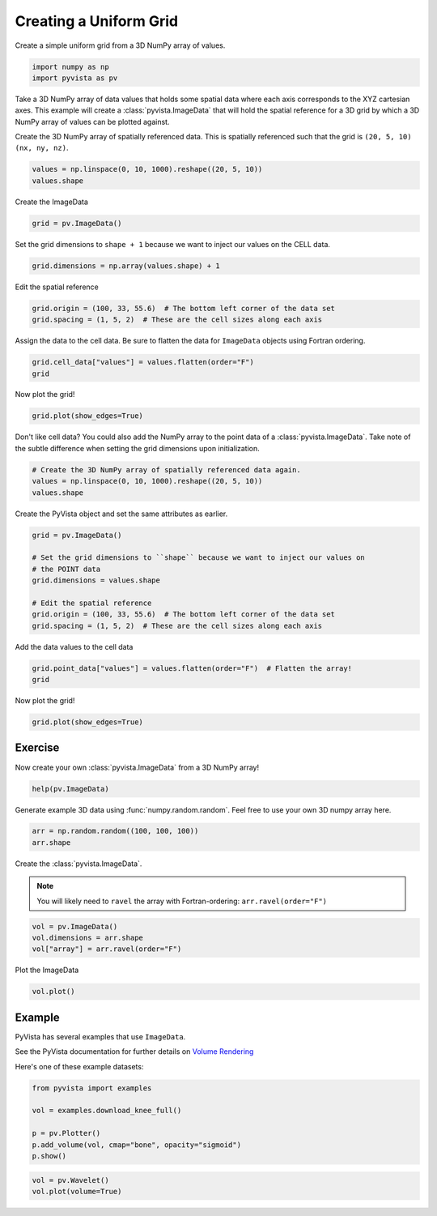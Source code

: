 
.. DO NOT EDIT.
.. THIS FILE WAS AUTOMATICALLY GENERATED BY SPHINX-GALLERY.
.. TO MAKE CHANGES, EDIT THE SOURCE PYTHON FILE:
.. "tutorial/02_mesh/solutions/c_create-uniform-grid.py"
.. LINE NUMBERS ARE GIVEN BELOW.

.. only:: html

    .. note::
        :class: sphx-glr-download-link-note

        :ref:`Go to the end <sphx_glr_download_tutorial_02_mesh_solutions_c_create-uniform-grid.py>`
        to download the full example code. or to run this example in your browser via Binder

.. rst-class:: sphx-glr-example-title

.. _sphx_glr_tutorial_02_mesh_solutions_c_create-uniform-grid.py:


.. _create_uniform_grid_solution:

Creating a Uniform Grid
~~~~~~~~~~~~~~~~~~~~~~~

Create a simple uniform grid from a 3D NumPy array of values.

.. GENERATED FROM PYTHON SOURCE LINES 10-14

.. code-block:: Python


    import numpy as np
    import pyvista as pv








.. GENERATED FROM PYTHON SOURCE LINES 15-19

Take a 3D NumPy array of data values that holds some spatial data where each
axis corresponds to the XYZ cartesian axes. This example will create a
:class:`pyvista.ImageData` that will hold the spatial reference for
a 3D grid by which a 3D NumPy array of values can be plotted against.

.. GENERATED FROM PYTHON SOURCE LINES 21-23

Create the 3D NumPy array of spatially referenced data.  This is spatially
referenced such that the grid is ``(20, 5, 10)`` ``(nx, ny, nz)``.

.. GENERATED FROM PYTHON SOURCE LINES 23-26

.. code-block:: Python

    values = np.linspace(0, 10, 1000).reshape((20, 5, 10))
    values.shape





.. rst-class:: sphx-glr-script-out

 .. code-block:: none


    (20, 5, 10)



.. GENERATED FROM PYTHON SOURCE LINES 27-28

Create the ImageData

.. GENERATED FROM PYTHON SOURCE LINES 28-30

.. code-block:: Python

    grid = pv.ImageData()








.. GENERATED FROM PYTHON SOURCE LINES 31-33

Set the grid dimensions to ``shape + 1`` because we want to inject our values
on the CELL data.

.. GENERATED FROM PYTHON SOURCE LINES 33-35

.. code-block:: Python

    grid.dimensions = np.array(values.shape) + 1








.. GENERATED FROM PYTHON SOURCE LINES 36-37

Edit the spatial reference

.. GENERATED FROM PYTHON SOURCE LINES 37-40

.. code-block:: Python

    grid.origin = (100, 33, 55.6)  # The bottom left corner of the data set
    grid.spacing = (1, 5, 2)  # These are the cell sizes along each axis








.. GENERATED FROM PYTHON SOURCE LINES 41-43

Assign the data to the cell data. Be sure to flatten the data for
``ImageData`` objects using Fortran ordering.

.. GENERATED FROM PYTHON SOURCE LINES 43-46

.. code-block:: Python

    grid.cell_data["values"] = values.flatten(order="F")
    grid






.. raw:: html

    <div class="output_subarea output_html rendered_html output_result">
    <table style='width: 100%;'><tr><th>Header</th><th>Data Arrays</th></tr><tr><td>
    <table style='width: 100%;'>
    <tr><th>ImageData</th><th>Information</th></tr>
    <tr><td>N Cells</td><td>1000</td></tr>
    <tr><td>N Points</td><td>1386</td></tr>
    <tr><td>X Bounds</td><td>1.000e+02, 1.200e+02</td></tr>
    <tr><td>Y Bounds</td><td>3.300e+01, 5.800e+01</td></tr>
    <tr><td>Z Bounds</td><td>5.560e+01, 7.560e+01</td></tr>
    <tr><td>Dimensions</td><td>21, 6, 11</td></tr>
    <tr><td>Spacing</td><td>1.000e+00, 5.000e+00, 2.000e+00</td></tr>
    <tr><td>N Arrays</td><td>1</td></tr>
    </table>

    </td><td>
    <table style='width: 100%;'>
    <tr><th>Name</th><th>Field</th><th>Type</th><th>N Comp</th><th>Min</th><th>Max</th></tr>
    <tr><td><b>values</b></td><td>Cells</td><td>float64</td><td>1</td><td>0.000e+00</td><td>1.000e+01</td></tr>
    </table>

    </td></tr> </table>
    </div>
    <br />
    <br />

.. GENERATED FROM PYTHON SOURCE LINES 47-48

Now plot the grid!

.. GENERATED FROM PYTHON SOURCE LINES 48-51

.. code-block:: Python

    grid.plot(show_edges=True)









.. tab-set::



   .. tab-item:: Static Scene



            
     .. image-sg:: /tutorial/02_mesh/solutions/images/sphx_glr_c_create-uniform-grid_001.png
        :alt: c create uniform grid
        :srcset: /tutorial/02_mesh/solutions/images/sphx_glr_c_create-uniform-grid_001.png
        :class: sphx-glr-single-img
     


   .. tab-item:: Interactive Scene



       .. offlineviewer:: /home/runner/work/pyvista-tutorial-ja/pyvista-tutorial-ja/pyvista-tutorial-translations/pyvista-tutorial/doc/source/tutorial/02_mesh/solutions/images/sphx_glr_c_create-uniform-grid_001.vtksz






.. GENERATED FROM PYTHON SOURCE LINES 52-55

Don't like cell data? You could also add the NumPy array to the point data of
a :class:`pyvista.ImageData`. Take note of the subtle difference when
setting the grid dimensions upon initialization.

.. GENERATED FROM PYTHON SOURCE LINES 55-60

.. code-block:: Python


    # Create the 3D NumPy array of spatially referenced data again.
    values = np.linspace(0, 10, 1000).reshape((20, 5, 10))
    values.shape





.. rst-class:: sphx-glr-script-out

 .. code-block:: none


    (20, 5, 10)



.. GENERATED FROM PYTHON SOURCE LINES 61-62

Create the PyVista object and set the same attributes as earlier.

.. GENERATED FROM PYTHON SOURCE LINES 62-72

.. code-block:: Python

    grid = pv.ImageData()

    # Set the grid dimensions to ``shape`` because we want to inject our values on
    # the POINT data
    grid.dimensions = values.shape

    # Edit the spatial reference
    grid.origin = (100, 33, 55.6)  # The bottom left corner of the data set
    grid.spacing = (1, 5, 2)  # These are the cell sizes along each axis








.. GENERATED FROM PYTHON SOURCE LINES 73-74

Add the data values to the cell data

.. GENERATED FROM PYTHON SOURCE LINES 74-77

.. code-block:: Python

    grid.point_data["values"] = values.flatten(order="F")  # Flatten the array!
    grid






.. raw:: html

    <div class="output_subarea output_html rendered_html output_result">
    <table style='width: 100%;'><tr><th>Header</th><th>Data Arrays</th></tr><tr><td>
    <table style='width: 100%;'>
    <tr><th>ImageData</th><th>Information</th></tr>
    <tr><td>N Cells</td><td>684</td></tr>
    <tr><td>N Points</td><td>1000</td></tr>
    <tr><td>X Bounds</td><td>1.000e+02, 1.190e+02</td></tr>
    <tr><td>Y Bounds</td><td>3.300e+01, 5.300e+01</td></tr>
    <tr><td>Z Bounds</td><td>5.560e+01, 7.360e+01</td></tr>
    <tr><td>Dimensions</td><td>20, 5, 10</td></tr>
    <tr><td>Spacing</td><td>1.000e+00, 5.000e+00, 2.000e+00</td></tr>
    <tr><td>N Arrays</td><td>1</td></tr>
    </table>

    </td><td>
    <table style='width: 100%;'>
    <tr><th>Name</th><th>Field</th><th>Type</th><th>N Comp</th><th>Min</th><th>Max</th></tr>
    <tr><td><b>values</b></td><td>Points</td><td>float64</td><td>1</td><td>0.000e+00</td><td>1.000e+01</td></tr>
    </table>

    </td></tr> </table>
    </div>
    <br />
    <br />

.. GENERATED FROM PYTHON SOURCE LINES 78-79

Now plot the grid!

.. GENERATED FROM PYTHON SOURCE LINES 79-82

.. code-block:: Python

    grid.plot(show_edges=True)









.. tab-set::



   .. tab-item:: Static Scene



            
     .. image-sg:: /tutorial/02_mesh/solutions/images/sphx_glr_c_create-uniform-grid_002.png
        :alt: c create uniform grid
        :srcset: /tutorial/02_mesh/solutions/images/sphx_glr_c_create-uniform-grid_002.png
        :class: sphx-glr-single-img
     


   .. tab-item:: Interactive Scene



       .. offlineviewer:: /home/runner/work/pyvista-tutorial-ja/pyvista-tutorial-ja/pyvista-tutorial-translations/pyvista-tutorial/doc/source/tutorial/02_mesh/solutions/images/sphx_glr_c_create-uniform-grid_002.vtksz






.. GENERATED FROM PYTHON SOURCE LINES 83-86

Exercise
^^^^^^^^
Now create your own :class:`pyvista.ImageData` from a 3D NumPy array!

.. GENERATED FROM PYTHON SOURCE LINES 86-88

.. code-block:: Python

    help(pv.ImageData)





.. rst-class:: sphx-glr-script-out

 .. code-block:: none

    Help on class ImageData in module pyvista.core.grid:

    class ImageData(Grid, pyvista.core.filters.image_data.ImageDataFilters, vtkmodules.vtkCommonDataModel.vtkImageData)
     |  ImageData(uinput=None, dimensions=None, spacing=(1.0, 1.0, 1.0), origin=(0.0, 0.0, 0.0), deep=False)
     |  
     |  Models datasets with uniform spacing in the three coordinate directions.
     |  
     |  Can be initialized in one of several ways:
     |  
     |  - Create empty grid
     |  - Initialize from a vtk.vtkImageData object
     |  - Initialize based on dimensions, cell spacing, and origin.
     |  
     |  .. versionchanged:: 0.33.0
     |      First argument must now be either a path or
     |      ``vtk.vtkImageData``. Use keyword arguments to specify the
     |      dimensions, spacing, and origin of the uniform grid.
     |  
     |  .. versionchanged:: 0.37.0
     |      The ``dims`` parameter has been renamed to ``dimensions``.
     |  
     |  Parameters
     |  ----------
     |  uinput : str, vtk.vtkImageData, pyvista.ImageData, optional
     |      Filename or dataset to initialize the uniform grid from.  If
     |      set, remainder of arguments are ignored.
     |  
     |  dimensions : sequence[int], optional
     |      Dimensions of the uniform grid.
     |  
     |  spacing : sequence[float], default: (1.0, 1.0, 1.0)
     |      Spacing of the uniform grid in each dimension. Must be positive.
     |  
     |  origin : sequence[float], default: (0.0, 0.0, 0.0)
     |      Origin of the uniform grid.
     |  
     |  deep : bool, default: False
     |      Whether to deep copy a ``vtk.vtkImageData`` object.  Keyword only.
     |  
     |  Examples
     |  --------
     |  Create an empty ImageData.
     |  
     |  >>> import pyvista as pv
     |  >>> grid = pv.ImageData()
     |  
     |  Initialize from a ``vtk.vtkImageData`` object.
     |  
     |  >>> import vtk
     |  >>> vtkgrid = vtk.vtkImageData()
     |  >>> grid = pv.ImageData(vtkgrid)
     |  
     |  Initialize using just the grid dimensions and default
     |  spacing and origin. These must be keyword arguments.
     |  
     |  >>> grid = pv.ImageData(dimensions=(10, 10, 10))
     |  
     |  Initialize using dimensions and spacing.
     |  
     |  >>> grid = pv.ImageData(
     |  ...     dimensions=(10, 10, 10),
     |  ...     spacing=(2, 1, 5),
     |  ... )
     |  
     |  Initialize using dimensions, spacing, and an origin.
     |  
     |  >>> grid = pv.ImageData(
     |  ...     dimensions=(10, 10, 10),
     |  ...     spacing=(2, 1, 5),
     |  ...     origin=(10, 35, 50),
     |  ... )
     |  
     |  Initialize from another ImageData.
     |  
     |  >>> grid = pv.ImageData(
     |  ...     dimensions=(10, 10, 10),
     |  ...     spacing=(2, 1, 5),
     |  ...     origin=(10, 35, 50),
     |  ... )
     |  >>> grid_from_grid = pv.ImageData(grid)
     |  >>> grid_from_grid == grid
     |  True
     |  
     |  Method resolution order:
     |      ImageData
     |      Grid
     |      pyvista.core.dataset.DataSet
     |      pyvista.core.filters.image_data.ImageDataFilters
     |      pyvista.core.filters.data_set.DataSetFilters
     |      pyvista.core.dataobject.DataObject
     |      vtkmodules.vtkCommonDataModel.vtkImageData
     |      vtkmodules.vtkCommonDataModel.vtkDataSet
     |      vtkmodules.vtkCommonDataModel.vtkDataObject
     |      vtkmodules.vtkCommonCore.vtkObject
     |      vtkmodules.vtkCommonCore.vtkObjectBase
     |      builtins.object
     |  
     |  Methods defined here:
     |  
     |  __init__(self, uinput=None, dimensions=None, spacing=(1.0, 1.0, 1.0), origin=(0.0, 0.0, 0.0), deep=False)
     |      Initialize the uniform grid.
     |  
     |  __repr__(self)
     |      Return the default representation.
     |  
     |  __str__(self)
     |      Return the default str representation.
     |  
     |  cast_to_rectilinear_grid(self) -> 'RectilinearGrid'
     |      Cast this uniform grid to a rectilinear grid.
     |      
     |      Returns
     |      -------
     |      pyvista.RectilinearGrid
     |          This uniform grid as a rectilinear grid.
     |  
     |  cast_to_structured_grid(self) -> 'pyvista.StructuredGrid'
     |      Cast this uniform grid to a structured grid.
     |      
     |      Returns
     |      -------
     |      pyvista.StructuredGrid
     |          This grid as a structured grid.
     |  
     |  to_tetrahedra(self, tetra_per_cell: 'int' = 5, mixed: 'Sequence[int] | bool' = False, pass_cell_ids: 'bool' = True, pass_data: 'bool' = True, progress_bar: 'bool' = False) from pyvista.core.filters.rectilinear_grid.RectilinearGridFilters
     |      Create a tetrahedral mesh structured grid.
     |      
     |      Parameters
     |      ----------
     |      tetra_per_cell : int, default: 5
     |          The number of tetrahedrons to divide each cell into. Can be
     |          either ``5``, ``6``, or ``12``. If ``mixed=True``, this value is
     |          overridden.
     |      
     |      mixed : str, bool, sequence, default: False
     |          When set, subdivides some cells into 5 and some cells into 12. Set
     |          to ``True`` to use the active cell scalars of the
     |          :class:`pyvista.RectilinearGrid` to be either 5 or 12 to
     |          determining the number of tetrahedra to generate per cell.
     |      
     |          When a sequence, uses these values to subdivide the cells. When a
     |          string uses a cell array rather than the active array to determine
     |          the number of tetrahedra to generate per cell.
     |      
     |      pass_cell_ids : bool, default: True
     |          Set to ``True`` to make the tetrahedra have scalar data indicating
     |          which cell they came from in the original
     |          :class:`pyvista.RectilinearGrid`. The name of this array is
     |          ``'vtkOriginalCellIds'`` within the ``cell_data``.
     |      
     |      pass_data : bool, default: True
     |          Set to ``True`` to make the tetrahedra mesh have the cell data from
     |          the original :class:`pyvista.RectilinearGrid`.  This uses
     |          ``pass_cell_ids=True`` internally. If ``True``, ``pass_cell_ids``
     |          will also be set to ``True``.
     |      
     |      progress_bar : bool, default: False
     |          Display a progress bar to indicate progress.
     |      
     |      Returns
     |      -------
     |      pyvista.UnstructuredGrid
     |          UnstructuredGrid containing the tetrahedral cells.
     |      
     |      Examples
     |      --------
     |      Divide a rectangular grid into tetrahedrons. Each cell contains by
     |      default 5 tetrahedrons.
     |      
     |      First, create and plot the grid.
     |      
     |      >>> import numpy as np
     |      >>> import pyvista as pv
     |      >>> xrng = np.linspace(0, 1, 2)
     |      >>> yrng = np.linspace(0, 1, 2)
     |      >>> zrng = np.linspace(0, 2, 3)
     |      >>> grid = pv.RectilinearGrid(xrng, yrng, zrng)
     |      >>> grid.plot()
     |      
     |      Now, generate the tetrahedra plot in the exploded view of the cell.
     |      
     |      >>> tet_grid = grid.to_tetrahedra()
     |      >>> tet_grid.explode(factor=0.5).plot(show_edges=True)
     |      
     |      Take the same grid but divide the first cell into 5 cells and the other
     |      cell into 12 tetrahedrons per cell.
     |      
     |      >>> tet_grid = grid.to_tetrahedra(mixed=[5, 12])
     |      >>> tet_grid.explode(factor=0.5).plot(show_edges=True)
     |  
     |  ----------------------------------------------------------------------
     |  Readonly properties defined here:
     |  
     |  x
     |      Return all the X points.
     |      
     |      Examples
     |      --------
     |      >>> import pyvista as pv
     |      >>> grid = pv.ImageData(dimensions=(2, 2, 2))
     |      >>> grid.x
     |      array([0., 1., 0., 1., 0., 1., 0., 1.])
     |  
     |  y
     |      Return all the Y points.
     |      
     |      Examples
     |      --------
     |      >>> import pyvista as pv
     |      >>> grid = pv.ImageData(dimensions=(2, 2, 2))
     |      >>> grid.y
     |      array([0., 0., 1., 1., 0., 0., 1., 1.])
     |  
     |  z
     |      Return all the Z points.
     |      
     |      Examples
     |      --------
     |      >>> import pyvista as pv
     |      >>> grid = pv.ImageData(dimensions=(2, 2, 2))
     |      >>> grid.z
     |      array([0., 0., 0., 0., 1., 1., 1., 1.])
     |  
     |  ----------------------------------------------------------------------
     |  Data descriptors defined here:
     |  
     |  extent
     |      Return or set the extent of the ImageData.
     |      
     |      The extent is simply the first and last indices for each of the three axes.
     |      
     |      Examples
     |      --------
     |      Create a ``ImageData`` and show its extent.
     |      
     |      >>> import pyvista as pv
     |      >>> grid = pv.ImageData(dimensions=(10, 10, 10))
     |      >>> grid.extent
     |      (0, 9, 0, 9, 0, 9)
     |      
     |      >>> grid.extent = (2, 5, 2, 5, 2, 5)
     |      >>> grid.extent
     |      (2, 5, 2, 5, 2, 5)
     |      
     |      Note how this also modifies the grid bounds and dimensions. Since we
     |      use default spacing of 1 here, the bounds match the extent exactly.
     |      
     |      >>> grid.bounds
     |      (2.0, 5.0, 2.0, 5.0, 2.0, 5.0)
     |      >>> grid.dimensions
     |      (4, 4, 4)
     |  
     |  origin
     |      Return the origin of the grid (bottom southwest corner).
     |      
     |      Examples
     |      --------
     |      >>> import pyvista as pv
     |      >>> grid = pv.ImageData(dimensions=(5, 5, 5))
     |      >>> grid.origin
     |      (0.0, 0.0, 0.0)
     |      
     |      Show how the origin is in the bottom "southwest" corner of the
     |      ImageData.
     |      
     |      >>> pl = pv.Plotter()
     |      >>> _ = pl.add_mesh(grid, show_edges=True)
     |      >>> _ = pl.add_axes_at_origin(ylabel=None)
     |      >>> pl.camera_position = 'xz'
     |      >>> pl.show()
     |      
     |      Set the origin to ``(1, 1, 1)`` and show how this shifts the
     |      ImageData.
     |      
     |      >>> grid.origin = (1, 1, 1)
     |      >>> pl = pv.Plotter()
     |      >>> _ = pl.add_mesh(grid, show_edges=True)
     |      >>> _ = pl.add_axes_at_origin(ylabel=None)
     |      >>> pl.camera_position = 'xz'
     |      >>> pl.show()
     |  
     |  points
     |      Build a copy of the implicitly defined points as a numpy array.
     |      
     |      Returns
     |      -------
     |      numpy.ndarray
     |          Array of points representing the image data.
     |      
     |      Notes
     |      -----
     |      The ``points`` for a :class:`pyvista.ImageData` cannot be set.
     |      
     |      Examples
     |      --------
     |      >>> import pyvista as pv
     |      >>> grid = pv.ImageData(dimensions=(2, 2, 2))
     |      >>> grid.points
     |      array([[0., 0., 0.],
     |             [1., 0., 0.],
     |             [0., 1., 0.],
     |             [1., 1., 0.],
     |             [0., 0., 1.],
     |             [1., 0., 1.],
     |             [0., 1., 1.],
     |             [1., 1., 1.]])
     |  
     |  spacing
     |      Return or set the spacing for each axial direction.
     |      
     |      Notes
     |      -----
     |      Spacing must be non-negative. While VTK accepts negative
     |      spacing, this results in unexpected behavior. See:
     |      https://github.com/pyvista/pyvista/issues/1967
     |      
     |      Examples
     |      --------
     |      Create a 5 x 5 x 5 uniform grid.
     |      
     |      >>> import pyvista as pv
     |      >>> grid = pv.ImageData(dimensions=(5, 5, 5))
     |      >>> grid.spacing
     |      (1.0, 1.0, 1.0)
     |      >>> grid.plot(show_edges=True)
     |      
     |      Modify the spacing to ``(1, 2, 3)``
     |      
     |      >>> grid.spacing = (1, 2, 3)
     |      >>> grid.plot(show_edges=True)
     |  
     |  ----------------------------------------------------------------------
     |  Data and other attributes defined here:
     |  
     |  __annotations__ = {'_WRITERS': 'ClassVar[dict[str, type[_vtk.vtkDataSe...
     |  
     |  ----------------------------------------------------------------------
     |  Methods inherited from Grid:
     |  
     |  __new__(cls, *args, **kwargs) from pyvista.core.utilities.misc.abstract_class.<locals>
     |  
     |  ----------------------------------------------------------------------
     |  Data descriptors inherited from Grid:
     |  
     |  dimensions
     |      Return the grid's dimensions.
     |      
     |      These are effectively the number of points along each of the
     |      three dataset axes.
     |      
     |      Returns
     |      -------
     |      tuple[int]
     |          Dimensions of the grid.
     |      
     |      Examples
     |      --------
     |      Create a uniform grid with dimensions ``(1, 2, 3)``.
     |      
     |      >>> import pyvista as pv
     |      >>> grid = pv.ImageData(dimensions=(2, 3, 4))
     |      >>> grid.dimensions
     |      (2, 3, 4)
     |      >>> grid.plot(show_edges=True)
     |      
     |      Set the dimensions to ``(3, 4, 5)``
     |      
     |      >>> grid.dimensions = (3, 4, 5)
     |      >>> grid.plot(show_edges=True)
     |  
     |  ----------------------------------------------------------------------
     |  Methods inherited from pyvista.core.dataset.DataSet:
     |  
     |  __getattr__(self, item) -> 'Any'
     |      Get attribute from base class if not found.
     |  
     |  __getitem__(self, index: 'Iterable[Any] | str') -> 'NumpyArray[float]'
     |      Search both point, cell, and field data for an array.
     |  
     |  __setitem__(self, name: 'str', scalars: 'NumpyArray[float] | Sequence[float] | float')
     |      Add/set an array in the point_data, or cell_data accordingly.
     |      
     |      It depends on the array's length, or specified mode.
     |  
     |  cast_to_pointset(self, pass_cell_data: 'bool' = False) -> 'pyvista.PointSet'
     |      Extract the points of this dataset and return a :class:`pyvista.PointSet`.
     |      
     |      Parameters
     |      ----------
     |      pass_cell_data : bool, default: False
     |          Run the :func:`cell_data_to_point_data()
     |          <pyvista.DataSetFilters.cell_data_to_point_data>` filter and pass
     |          cell data fields to the new pointset.
     |      
     |      Returns
     |      -------
     |      pyvista.PointSet
     |          Dataset cast into a :class:`pyvista.PointSet`.
     |      
     |      Notes
     |      -----
     |      This will produce a deep copy of the points and point/cell data of
     |      the original mesh.
     |      
     |      Examples
     |      --------
     |      >>> import pyvista as pv
     |      >>> mesh = pv.Wavelet()
     |      >>> pointset = mesh.cast_to_pointset()
     |      >>> type(pointset)
     |      <class 'pyvista.core.pointset.PointSet'>
     |  
     |  cast_to_poly_points(self, pass_cell_data: 'bool' = False) -> 'pyvista.PolyData'
     |      Extract the points of this dataset and return a :class:`pyvista.PolyData`.
     |      
     |      Parameters
     |      ----------
     |      pass_cell_data : bool, default: False
     |          Run the :func:`cell_data_to_point_data()
     |          <pyvista.DataSetFilters.cell_data_to_point_data>` filter and pass
     |          cell data fields to the new pointset.
     |      
     |      Returns
     |      -------
     |      pyvista.PolyData
     |          Dataset cast into a :class:`pyvista.PolyData`.
     |      
     |      Notes
     |      -----
     |      This will produce a deep copy of the points and point/cell data of
     |      the original mesh.
     |      
     |      Examples
     |      --------
     |      >>> from pyvista import examples
     |      >>> mesh = examples.load_uniform()
     |      >>> points = mesh.cast_to_poly_points(pass_cell_data=True)
     |      >>> type(points)
     |      <class 'pyvista.core.pointset.PolyData'>
     |      >>> points.n_arrays
     |      2
     |      >>> points.point_data
     |      pyvista DataSetAttributes
     |      Association     : POINT
     |      Active Scalars  : Spatial Point Data
     |      Active Vectors  : None
     |      Active Texture  : None
     |      Active Normals  : None
     |      Contains arrays :
     |          Spatial Point Data      float64    (1000,)              SCALARS
     |      >>> points.cell_data
     |      pyvista DataSetAttributes
     |      Association     : CELL
     |      Active Scalars  : None
     |      Active Vectors  : None
     |      Active Texture  : None
     |      Active Normals  : None
     |      Contains arrays :
     |          Spatial Cell Data       float64    (1000,)
     |  
     |  cast_to_unstructured_grid(self) -> 'pyvista.UnstructuredGrid'
     |      Get a new representation of this object as a :class:`pyvista.UnstructuredGrid`.
     |      
     |      Returns
     |      -------
     |      pyvista.UnstructuredGrid
     |          Dataset cast into a :class:`pyvista.UnstructuredGrid`.
     |      
     |      Examples
     |      --------
     |      Cast a :class:`pyvista.PolyData` to a
     |      :class:`pyvista.UnstructuredGrid`.
     |      
     |      >>> import pyvista as pv
     |      >>> mesh = pv.Sphere()
     |      >>> type(mesh)
     |      <class 'pyvista.core.pointset.PolyData'>
     |      >>> grid = mesh.cast_to_unstructured_grid()
     |      >>> type(grid)
     |      <class 'pyvista.core.pointset.UnstructuredGrid'>
     |  
     |  cell_neighbors(self, ind: 'int', connections: 'str' = 'points') -> 'list[int]'
     |      Get the cell neighbors of the ind-th cell.
     |      
     |      Concrete implementation of vtkDataSet's `GetCellNeighbors
     |      <https://vtk.org/doc/nightly/html/classvtkDataSet.html#ae1ba413c15802ef50d9b1955a66521e4>`_.
     |      
     |      Parameters
     |      ----------
     |      ind : int
     |          Cell ID.
     |      
     |      connections : str, default: "points"
     |          Describe how the neighbor cell(s) must be connected to the current
     |          cell to be considered as a neighbor.
     |          Can be either ``'points'``, ``'edges'`` or ``'faces'``.
     |      
     |      Returns
     |      -------
     |      list[int]
     |          List of neighbor cells IDs for the ind-th cell.
     |      
     |      Warnings
     |      --------
     |      For a :class:`pyvista.ExplicitStructuredGrid`, use :func:`pyvista.ExplicitStructuredGrid.neighbors`.
     |      
     |      See Also
     |      --------
     |      pyvista.DataSet.cell_neighbors_levels
     |      
     |      Examples
     |      --------
     |      >>> from pyvista import examples
     |      >>> mesh = examples.load_airplane()
     |      
     |      Get the neighbor cell ids that have at least one point in common with
     |      the 0-th cell.
     |      
     |      >>> mesh.cell_neighbors(0, "points")
     |      [1, 2, 3, 388, 389, 11, 12, 395, 14, 209, 211, 212]
     |      
     |      Get the neighbor cell ids that have at least one edge in common with
     |      the 0-th cell.
     |      
     |      >>> mesh.cell_neighbors(0, "edges")
     |      [1, 3, 12]
     |      
     |      For unstructured grids with cells of dimension 3 (Tetrahedron for example),
     |      cell neighbors can be defined using faces.
     |      
     |      >>> mesh = examples.download_tetrahedron()
     |      >>> mesh.cell_neighbors(0, "faces")
     |      [1, 5, 7]
     |      
     |      Show a visual example.
     |      
     |      >>> from functools import partial
     |      >>> import pyvista as pv
     |      >>> mesh = pv.Sphere(theta_resolution=10)
     |      >>>
     |      >>> pl = pv.Plotter(shape=(1, 2))
     |      >>> pl.link_views()
     |      >>> add_point_labels = partial(
     |      ...     pl.add_point_labels,
     |      ...     text_color="white",
     |      ...     font_size=20,
     |      ...     shape=None,
     |      ...     show_points=False,
     |      ... )
     |      >>>
     |      >>> for i, connection in enumerate(["points", "edges"]):
     |      ...     pl.subplot(0, i)
     |      ...     pl.view_xy()
     |      ...     _ = pl.add_title(
     |      ...         f"{connection.capitalize()} neighbors",
     |      ...         color="red",
     |      ...         shadow=True,
     |      ...         font_size=8,
     |      ...     )
     |      ...
     |      ...     # Add current cell
     |      ...     i_cell = 0
     |      ...     current_cell = mesh.extract_cells(i_cell)
     |      ...     _ = pl.add_mesh(
     |      ...         current_cell, show_edges=True, color="blue"
     |      ...     )
     |      ...     _ = add_point_labels(
     |      ...         current_cell.cell_centers().points,
     |      ...         labels=[f"{i_cell}"],
     |      ...     )
     |      ...
     |      ...     # Add neighbors
     |      ...     ids = mesh.cell_neighbors(i_cell, connection)
     |      ...     cells = mesh.extract_cells(ids)
     |      ...     _ = pl.add_mesh(cells, color="red", show_edges=True)
     |      ...     _ = add_point_labels(
     |      ...         cells.cell_centers().points,
     |      ...         labels=[f"{i}" for i in ids],
     |      ...     )
     |      ...
     |      ...     # Add other cells
     |      ...     ids.append(i_cell)
     |      ...     others = mesh.extract_cells(ids, invert=True)
     |      ...     _ = pl.add_mesh(others, show_edges=True)
     |      ...
     |      >>> pl.show()
     |  
     |  cell_neighbors_levels(self, ind: 'int', connections: 'str' = 'points', n_levels: 'int' = 1) -> 'Generator[list[int], None, None]'
     |      Get consecutive levels of cell neighbors.
     |      
     |      Parameters
     |      ----------
     |      ind : int
     |          Cell ID.
     |      
     |      connections : str, default: "points"
     |          Describe how the neighbor cell(s) must be connected to the current
     |          cell to be considered as a neighbor.
     |          Can be either ``'points'``, ``'edges'`` or ``'faces'``.
     |      
     |      n_levels : int, default: 1
     |          Number of levels to search for cell neighbors.
     |          When equal to 1, it is equivalent to :func:`pyvista.DataSet.cell_neighbors`.
     |      
     |      Returns
     |      -------
     |      generator[list[int]]
     |          A generator of list of cell IDs for each level.
     |      
     |      Warnings
     |      --------
     |      For a :class:`pyvista.ExplicitStructuredGrid`, use :func:`pyvista.ExplicitStructuredGrid.neighbors`.
     |      
     |      See Also
     |      --------
     |      pyvista.DataSet.cell_neighbors
     |      
     |      Examples
     |      --------
     |      Get the cell neighbors IDs starting from the 0-th cell
     |      up until the third level.
     |      
     |      >>> import pyvista as pv
     |      >>> mesh = pv.Sphere(theta_resolution=10)
     |      >>> nbr_levels = mesh.cell_neighbors_levels(
     |      ...     0, connections="edges", n_levels=3
     |      ... )
     |      >>> nbr_levels = list(nbr_levels)
     |      >>> nbr_levels[0]
     |      [1, 21, 9]
     |      >>> nbr_levels[1]
     |      [2, 8, 74, 75, 20, 507]
     |      >>> nbr_levels[2]
     |      [128, 129, 3, 453, 7, 77, 23, 506]
     |      
     |      Visualize these cells IDs.
     |      
     |      >>> from functools import partial
     |      >>> pv.global_theme.color_cycler = [
     |      ...     'red',
     |      ...     'green',
     |      ...     'blue',
     |      ...     'purple',
     |      ... ]
     |      >>> pl = pv.Plotter()
     |      >>>
     |      >>> # Define partial function to add point labels
     |      >>> add_point_labels = partial(
     |      ...     pl.add_point_labels,
     |      ...     text_color="white",
     |      ...     font_size=40,
     |      ...     shape=None,
     |      ...     show_points=False,
     |      ... )
     |      >>>
     |      >>> # Add the 0-th cell to the plotter
     |      >>> cell = mesh.extract_cells(0)
     |      >>> _ = pl.add_mesh(cell, show_edges=True)
     |      >>> _ = add_point_labels(cell.cell_centers().points, labels=["0"])
     |      >>> other_ids = [0]
     |      >>>
     |      >>> # Add the neighbors to the plot
     |      >>> neighbors = mesh.cell_neighbors_levels(
     |      ...     0, connections="edges", n_levels=3
     |      ... )
     |      >>> for i, ids in enumerate(neighbors, start=1):
     |      ...     cells = mesh.extract_cells(ids)
     |      ...     _ = pl.add_mesh(cells, show_edges=True)
     |      ...     _ = add_point_labels(
     |      ...         cells.cell_centers().points, labels=[f"{i}"] * len(ids)
     |      ...     )
     |      ...     other_ids.extend(ids)
     |      ...
     |      >>>
     |      >>> # Add the cell IDs that are not neighbors (ie. the rest of the sphere)
     |      >>> cells = mesh.extract_cells(other_ids, invert=True)
     |      >>> _ = pl.add_mesh(cells, color="white", show_edges=True)
     |      >>>
     |      >>> pl.view_xy()
     |      >>> pl.camera.zoom(6.0)
     |      >>> pl.show()
     |  
     |  clear_cell_data(self) -> 'None'
     |      Remove all cell arrays.
     |  
     |  clear_data(self) -> 'None'
     |      Remove all arrays from point/cell/field data.
     |      
     |      Examples
     |      --------
     |      Clear all arrays from a mesh.
     |      
     |      >>> import pyvista as pv
     |      >>> import numpy as np
     |      >>> mesh = pv.Sphere()
     |      >>> mesh.point_data.keys()
     |      ['Normals']
     |      >>> mesh.clear_data()
     |      >>> mesh.point_data.keys()
     |      []
     |  
     |  clear_point_data(self) -> 'None'
     |      Remove all point arrays.
     |      
     |      Examples
     |      --------
     |      Clear all point arrays from a mesh.
     |      
     |      >>> import pyvista as pv
     |      >>> import numpy as np
     |      >>> mesh = pv.Sphere()
     |      >>> mesh.point_data.keys()
     |      ['Normals']
     |      >>> mesh.clear_point_data()
     |      >>> mesh.point_data.keys()
     |      []
     |  
     |  copy_from(self, mesh: '_vtk.vtkDataSet', deep: 'bool' = True) -> 'None'
     |      Overwrite this dataset inplace with the new dataset's geometries and data.
     |      
     |      Parameters
     |      ----------
     |      mesh : vtk.vtkDataSet
     |          The overwriting mesh.
     |      
     |      deep : bool, default: True
     |          Whether to perform a deep or shallow copy.
     |      
     |      Examples
     |      --------
     |      Create two meshes and overwrite ``mesh_a`` with ``mesh_b``.
     |      Show that ``mesh_a`` is equal to ``mesh_b``.
     |      
     |      >>> import pyvista as pv
     |      >>> mesh_a = pv.Sphere()
     |      >>> mesh_b = pv.Cube()
     |      >>> mesh_a.copy_from(mesh_b)
     |      >>> mesh_a == mesh_b
     |      True
     |  
     |  copy_meta_from(self, ido: 'DataSet', deep: 'bool' = True) -> 'None'
     |      Copy pyvista meta data onto this object from another object.
     |      
     |      Parameters
     |      ----------
     |      ido : pyvista.DataSet
     |          Dataset to copy the metadata from.
     |      
     |      deep : bool, default: True
     |          Deep or shallow copy.
     |  
     |  find_cells_along_line(self, pointa: 'VectorLike[float]', pointb: 'VectorLike[float]', tolerance: 'float' = 0.0) -> 'NumpyArray[int]'
     |      Find the index of cells whose bounds intersect a line.
     |      
     |      Line is defined from ``pointa`` to ``pointb``.
     |      
     |      Parameters
     |      ----------
     |      pointa : Vector
     |          Length 3 coordinate of the start of the line.
     |      
     |      pointb : Vector
     |          Length 3 coordinate of the end of the line.
     |      
     |      tolerance : float, default: 0.0
     |          The absolute tolerance to use to find cells along line.
     |      
     |      Returns
     |      -------
     |      numpy.ndarray
     |          Index or indices of the cell(s) whose bounds intersect
     |          the line.
     |      
     |      Warnings
     |      --------
     |      This method returns cells whose bounds intersect the line.
     |      This means that the line may not intersect the cell itself.
     |      To obtain cells that intersect the line, use
     |      :func:`pyvista.DataSet.find_cells_intersecting_line`.
     |      
     |      See Also
     |      --------
     |      DataSet.find_closest_point
     |      DataSet.find_closest_cell
     |      DataSet.find_containing_cell
     |      DataSet.find_cells_within_bounds
     |      DataSet.find_cells_intersecting_line
     |      
     |      Examples
     |      --------
     |      >>> import pyvista as pv
     |      >>> mesh = pv.Sphere()
     |      >>> mesh.find_cells_along_line([0.0, 0, 0], [1.0, 0, 0])
     |      array([  86,   87, 1652, 1653])
     |  
     |  find_cells_intersecting_line(self, pointa: 'VectorLike[float]', pointb: 'VectorLike[float]', tolerance: 'float' = 0.0) -> 'NumpyArray[int]'
     |      Find the index of cells that intersect a line.
     |      
     |      Line is defined from ``pointa`` to ``pointb``.  This
     |      method requires vtk version >=9.2.0.
     |      
     |      Parameters
     |      ----------
     |      pointa : sequence[float]
     |          Length 3 coordinate of the start of the line.
     |      
     |      pointb : sequence[float]
     |          Length 3 coordinate of the end of the line.
     |      
     |      tolerance : float, default: 0.0
     |          The absolute tolerance to use to find cells along line.
     |      
     |      Returns
     |      -------
     |      numpy.ndarray
     |          Index or indices of the cell(s) that intersect
     |          the line.
     |      
     |      See Also
     |      --------
     |      DataSet.find_closest_point
     |      DataSet.find_closest_cell
     |      DataSet.find_containing_cell
     |      DataSet.find_cells_within_bounds
     |      DataSet.find_cells_along_line
     |      
     |      Examples
     |      --------
     |      >>> import pyvista as pv
     |      >>> mesh = pv.Sphere()
     |      >>> mesh.find_cells_intersecting_line([0.0, 0, 0], [1.0, 0, 0])
     |      array([  86, 1653])
     |  
     |  find_cells_within_bounds(self, bounds: 'BoundsLike') -> 'NumpyArray[int]'
     |      Find the index of cells in this mesh within bounds.
     |      
     |      Parameters
     |      ----------
     |      bounds : sequence[float]
     |          Bounding box. The form is: ``[xmin, xmax, ymin, ymax, zmin, zmax]``.
     |      
     |      Returns
     |      -------
     |      numpy.ndarray
     |          Index or indices of the cell in this mesh that are closest
     |          to the given point.
     |      
     |      See Also
     |      --------
     |      DataSet.find_closest_point
     |      DataSet.find_closest_cell
     |      DataSet.find_containing_cell
     |      DataSet.find_cells_along_line
     |      
     |      Examples
     |      --------
     |      >>> import pyvista as pv
     |      >>> mesh = pv.Cube()
     |      >>> index = mesh.find_cells_within_bounds(
     |      ...     [-2.0, 2.0, -2.0, 2.0, -2.0, 2.0]
     |      ... )
     |  
     |  find_closest_cell(self, point: 'VectorLike[float] | MatrixLike[float]', return_closest_point: 'bool' = False) -> 'int | NumpyArray[int] | tuple[int | NumpyArray[int], NumpyArray[int]]'
     |      Find index of closest cell in this mesh to the given point.
     |      
     |      Parameters
     |      ----------
     |      point : Vector | Matrix
     |          Coordinates of point to query (length 3) or a
     |          :class:`numpy.ndarray` of ``n`` points with shape ``(n, 3)``.
     |      
     |      return_closest_point : bool, default: False
     |          If ``True``, the closest point within a mesh cell to that point is
     |          returned.  This is not necessarily the closest nodal point on the
     |          mesh.  Default is ``False``.
     |      
     |      Returns
     |      -------
     |      int or numpy.ndarray
     |          Index or indices of the cell in this mesh that is/are closest
     |          to the given point(s).
     |      
     |          .. versionchanged:: 0.35.0
     |             Inputs of shape ``(1, 3)`` now return a :class:`numpy.ndarray`
     |             of shape ``(1,)``.
     |      
     |      numpy.ndarray
     |          Point or points inside a cell of the mesh that is/are closest
     |          to the given point(s).  Only returned if
     |          ``return_closest_point=True``.
     |      
     |          .. versionchanged:: 0.35.0
     |             Inputs of shape ``(1, 3)`` now return a :class:`numpy.ndarray`
     |             of the same shape.
     |      
     |      Warnings
     |      --------
     |      This method may still return a valid cell index even if the point
     |      contains a value like ``numpy.inf`` or ``numpy.nan``.
     |      
     |      See Also
     |      --------
     |      DataSet.find_closest_point
     |      DataSet.find_containing_cell
     |      DataSet.find_cells_along_line
     |      DataSet.find_cells_within_bounds
     |      
     |      Examples
     |      --------
     |      Find nearest cell on a sphere centered on the
     |      origin to the point ``[0.1, 0.2, 0.3]``.
     |      
     |      >>> import pyvista as pv
     |      >>> mesh = pv.Sphere()
     |      >>> point = [0.1, 0.2, 0.3]
     |      >>> index = mesh.find_closest_cell(point)
     |      >>> index
     |      338
     |      
     |      Make sure that this cell indeed is the closest to
     |      ``[0.1, 0.2, 0.3]``.
     |      
     |      >>> import numpy as np
     |      >>> cell_centers = mesh.cell_centers()
     |      >>> relative_position = cell_centers.points - point
     |      >>> distance = np.linalg.norm(relative_position, axis=1)
     |      >>> np.argmin(distance)
     |      np.int64(338)
     |      
     |      Find the nearest cells to several random points that
     |      are centered on the origin.
     |      
     |      >>> points = 2 * np.random.default_rng().random((5000, 3)) - 1
     |      >>> indices = mesh.find_closest_cell(points)
     |      >>> indices.shape
     |      (5000,)
     |      
     |      For the closest cell, find the point inside the cell that is
     |      closest to the supplied point.  The rectangle is a unit square
     |      with 1 cell and 4 nodal points at the corners in the plane with
     |      ``z`` normal and ``z=0``.  The closest point inside the cell is
     |      not usually at a nodal point.
     |      
     |      >>> unit_square = pv.Rectangle()
     |      >>> index, closest_point = unit_square.find_closest_cell(
     |      ...     [0.25, 0.25, 0.5], return_closest_point=True
     |      ... )
     |      >>> closest_point
     |      array([0.25, 0.25, 0.  ])
     |      
     |      But, the closest point can be a nodal point, although the index of
     |      that point is not returned.  If the closest nodal point by index is
     |      desired, see :func:`DataSet.find_closest_point`.
     |      
     |      >>> index, closest_point = unit_square.find_closest_cell(
     |      ...     [1.0, 1.0, 0.5], return_closest_point=True
     |      ... )
     |      >>> closest_point
     |      array([1., 1., 0.])
     |  
     |  find_closest_point(self, point: 'Iterable[float]', n=1) -> 'int'
     |      Find index of closest point in this mesh to the given point.
     |      
     |      If wanting to query many points, use a KDTree with scipy or another
     |      library as those implementations will be easier to work with.
     |      
     |      See: https://github.com/pyvista/pyvista-support/issues/107
     |      
     |      Parameters
     |      ----------
     |      point : sequence[float]
     |          Length 3 coordinate of the point to query.
     |      
     |      n : int, optional
     |          If greater than ``1``, returns the indices of the ``n`` closest
     |          points.
     |      
     |      Returns
     |      -------
     |      int
     |          The index of the point in this mesh that is closest to the given point.
     |      
     |      See Also
     |      --------
     |      DataSet.find_closest_cell
     |      DataSet.find_containing_cell
     |      DataSet.find_cells_along_line
     |      DataSet.find_cells_within_bounds
     |      
     |      Examples
     |      --------
     |      Find the index of the closest point to ``(0, 1, 0)``.
     |      
     |      >>> import pyvista as pv
     |      >>> mesh = pv.Sphere()
     |      >>> index = mesh.find_closest_point((0, 1, 0))
     |      >>> index
     |      239
     |      
     |      Get the coordinate of that point.
     |      
     |      >>> mesh.points[index]
     |      pyvista_ndarray([-0.05218758,  0.49653167,  0.02706946], dtype=float32)
     |  
     |  find_containing_cell(self, point: 'VectorLike[float] | MatrixLike[float]') -> 'int | NumpyArray[int]'
     |      Find index of a cell that contains the given point.
     |      
     |      Parameters
     |      ----------
     |      point : Vector, Matrix
     |          Coordinates of point to query (length 3) or a
     |          :class:`numpy.ndarray` of ``n`` points with shape ``(n, 3)``.
     |      
     |      Returns
     |      -------
     |      int or numpy.ndarray
     |          Index or indices of the cell in this mesh that contains
     |          the given point.
     |      
     |          .. versionchanged:: 0.35.0
     |             Inputs of shape ``(1, 3)`` now return a :class:`numpy.ndarray`
     |             of shape ``(1,)``.
     |      
     |      See Also
     |      --------
     |      DataSet.find_closest_point
     |      DataSet.find_closest_cell
     |      DataSet.find_cells_along_line
     |      DataSet.find_cells_within_bounds
     |      
     |      Examples
     |      --------
     |      A unit square with 16 equal sized cells is created and a cell
     |      containing the point ``[0.3, 0.3, 0.0]`` is found.
     |      
     |      >>> import pyvista as pv
     |      >>> mesh = pv.ImageData(
     |      ...     dimensions=[5, 5, 1], spacing=[1 / 4, 1 / 4, 0]
     |      ... )
     |      >>> mesh
     |      ImageData...
     |      >>> mesh.find_containing_cell([0.3, 0.3, 0.0])
     |      5
     |      
     |      A point outside the mesh domain will return ``-1``.
     |      
     |      >>> mesh.find_containing_cell([0.3, 0.3, 1.0])
     |      -1
     |      
     |      Find the cells that contain 1000 random points inside the mesh.
     |      
     |      >>> import numpy as np
     |      >>> points = np.random.default_rng().random((1000, 3))
     |      >>> indices = mesh.find_containing_cell(points)
     |      >>> indices.shape
     |      (1000,)
     |  
     |  flip_normal(self, normal: 'VectorLike[float]', point: 'VectorLike[float] | None' = None, transform_all_input_vectors: 'bool' = False, inplace: 'bool' = False)
     |      Flip mesh about the normal.
     |      
     |      .. note::
     |          See also the notes at :func:`transform()
     |          <DataSetFilters.transform>` which is used by this filter
     |          under the hood.
     |      
     |      Parameters
     |      ----------
     |      normal : sequence[float]
     |         Normal vector to flip about.
     |      
     |      point : sequence[float]
     |          Point to rotate about.  Defaults to center of mesh at
     |          :attr:`center <pyvista.DataSet.center>`.
     |      
     |      transform_all_input_vectors : bool, default: False
     |          When ``True``, all input vectors are
     |          transformed. Otherwise, only the points, normals and
     |          active vectors are transformed.
     |      
     |      inplace : bool, default: False
     |          Updates mesh in-place.
     |      
     |      Returns
     |      -------
     |      pyvista.DataSet
     |          Dataset flipped about its normal.
     |      
     |      Examples
     |      --------
     |      >>> import pyvista as pv
     |      >>> from pyvista import examples
     |      >>> pl = pv.Plotter(shape=(1, 2))
     |      >>> pl.subplot(0, 0)
     |      >>> pl.show_axes()
     |      >>> mesh1 = examples.download_teapot()
     |      >>> _ = pl.add_mesh(mesh1)
     |      >>> pl.subplot(0, 1)
     |      >>> pl.show_axes()
     |      >>> mesh2 = mesh1.flip_normal([1.0, 1.0, 1.0], inplace=False)
     |      >>> _ = pl.add_mesh(mesh2)
     |      >>> pl.show(cpos="xy")
     |  
     |  flip_x(self, point: 'VectorLike[float] | None' = None, transform_all_input_vectors: 'bool' = False, inplace: 'bool' = False)
     |      Flip mesh about the x-axis.
     |      
     |      .. note::
     |          See also the notes at :func:`transform()
     |          <DataSetFilters.transform>` which is used by this filter
     |          under the hood.
     |      
     |      Parameters
     |      ----------
     |      point : sequence[float], optional
     |          Point to rotate about.  Defaults to center of mesh at
     |          :attr:`center <pyvista.DataSet.center>`.
     |      
     |      transform_all_input_vectors : bool, default: False
     |          When ``True``, all input vectors are
     |          transformed. Otherwise, only the points, normals and
     |          active vectors are transformed.
     |      
     |      inplace : bool, default: False
     |          Updates mesh in-place.
     |      
     |      Returns
     |      -------
     |      pyvista.DataSet
     |          Flipped dataset.
     |      
     |      Examples
     |      --------
     |      >>> import pyvista as pv
     |      >>> from pyvista import examples
     |      >>> pl = pv.Plotter(shape=(1, 2))
     |      >>> pl.subplot(0, 0)
     |      >>> pl.show_axes()
     |      >>> mesh1 = examples.download_teapot()
     |      >>> _ = pl.add_mesh(mesh1)
     |      >>> pl.subplot(0, 1)
     |      >>> pl.show_axes()
     |      >>> mesh2 = mesh1.flip_x(inplace=False)
     |      >>> _ = pl.add_mesh(mesh2)
     |      >>> pl.show(cpos="xy")
     |  
     |  flip_y(self, point: 'VectorLike[float] | None' = None, transform_all_input_vectors: 'bool' = False, inplace: 'bool' = False)
     |      Flip mesh about the y-axis.
     |      
     |      .. note::
     |          See also the notes at :func:`transform()
     |          <DataSetFilters.transform>` which is used by this filter
     |          under the hood.
     |      
     |      Parameters
     |      ----------
     |      point : sequence[float], optional
     |          Point to rotate about.  Defaults to center of mesh at
     |          :attr:`center <pyvista.DataSet.center>`.
     |      
     |      transform_all_input_vectors : bool, default: False
     |          When ``True``, all input vectors are
     |          transformed. Otherwise, only the points, normals and
     |          active vectors are transformed.
     |      
     |      inplace : bool, default: False
     |          Updates mesh in-place.
     |      
     |      Returns
     |      -------
     |      pyvista.DataSet
     |          Flipped dataset.
     |      
     |      Examples
     |      --------
     |      >>> import pyvista as pv
     |      >>> from pyvista import examples
     |      >>> pl = pv.Plotter(shape=(1, 2))
     |      >>> pl.subplot(0, 0)
     |      >>> pl.show_axes()
     |      >>> mesh1 = examples.download_teapot()
     |      >>> _ = pl.add_mesh(mesh1)
     |      >>> pl.subplot(0, 1)
     |      >>> pl.show_axes()
     |      >>> mesh2 = mesh1.flip_y(inplace=False)
     |      >>> _ = pl.add_mesh(mesh2)
     |      >>> pl.show(cpos="xy")
     |  
     |  flip_z(self, point: 'VectorLike[float] | None' = None, transform_all_input_vectors: 'bool' = False, inplace: 'bool' = False)
     |      Flip mesh about the z-axis.
     |      
     |      .. note::
     |          See also the notes at :func:`transform()
     |          <DataSetFilters.transform>` which is used by this filter
     |          under the hood.
     |      
     |      Parameters
     |      ----------
     |      point : Vector, optional
     |          Point to rotate about.  Defaults to center of mesh at
     |          :attr:`center <pyvista.DataSet.center>`.
     |      
     |      transform_all_input_vectors : bool, default: False
     |          When ``True``, all input vectors are
     |          transformed. Otherwise, only the points, normals and
     |          active vectors are transformed.
     |      
     |      inplace : bool, default: False
     |          Updates mesh in-place.
     |      
     |      Returns
     |      -------
     |      pyvista.DataSet
     |          Flipped dataset.
     |      
     |      Examples
     |      --------
     |      >>> import pyvista as pv
     |      >>> from pyvista import examples
     |      >>> pl = pv.Plotter(shape=(1, 2))
     |      >>> pl.subplot(0, 0)
     |      >>> pl.show_axes()
     |      >>> mesh1 = examples.download_teapot().rotate_x(90, inplace=False)
     |      >>> _ = pl.add_mesh(mesh1)
     |      >>> pl.subplot(0, 1)
     |      >>> pl.show_axes()
     |      >>> mesh2 = mesh1.flip_z(inplace=False)
     |      >>> _ = pl.add_mesh(mesh2)
     |      >>> pl.show(cpos="xz")
     |  
     |  get_array(self, name: 'str', preference: "Literal['cell', 'point', 'field']" = 'cell') -> 'pyvista.pyvista_ndarray'
     |      Search both point, cell and field data for an array.
     |      
     |      Parameters
     |      ----------
     |      name : str
     |          Name of the array.
     |      
     |      preference : str, default: "cell"
     |          When scalars is specified, this is the preferred array
     |          type to search for in the dataset.  Must be either
     |          ``'point'``, ``'cell'``, or ``'field'``.
     |      
     |      Returns
     |      -------
     |      pyvista.pyvista_ndarray
     |          Requested array.
     |      
     |      Examples
     |      --------
     |      Create a DataSet with a variety of arrays.
     |      
     |      >>> import pyvista as pv
     |      >>> mesh = pv.Cube()
     |      >>> mesh.clear_data()
     |      >>> mesh.point_data['point-data'] = range(mesh.n_points)
     |      >>> mesh.cell_data['cell-data'] = range(mesh.n_cells)
     |      >>> mesh.field_data['field-data'] = ['a', 'b', 'c']
     |      >>> mesh.array_names
     |      ['point-data', 'field-data', 'cell-data']
     |      
     |      Get the point data array.
     |      
     |      >>> mesh.get_array('point-data')
     |      pyvista_ndarray([0, 1, 2, 3, 4, 5, 6, 7])
     |      
     |      Get the cell data array.
     |      
     |      >>> mesh.get_array('cell-data')
     |      pyvista_ndarray([0, 1, 2, 3, 4, 5])
     |      
     |      Get the field data array.
     |      
     |      >>> mesh.get_array('field-data')
     |      pyvista_ndarray(['a', 'b', 'c'], dtype='<U1')
     |  
     |  get_array_association(self, name: 'str', preference: "Literal['cell', 'point', 'field']" = 'cell') -> 'FieldAssociation'
     |      Get the association of an array.
     |      
     |      Parameters
     |      ----------
     |      name : str
     |          Name of the array.
     |      
     |      preference : str, default: "cell"
     |          When ``name`` is specified, this is the preferred array
     |          association to search for in the dataset.  Must be either
     |          ``'point'``, ``'cell'``, or ``'field'``.
     |      
     |      Returns
     |      -------
     |      pyvista.core.utilities.arrays.FieldAssociation
     |          Field association of the array.
     |      
     |      Examples
     |      --------
     |      Create a DataSet with a variety of arrays.
     |      
     |      >>> import pyvista as pv
     |      >>> mesh = pv.Cube()
     |      >>> mesh.clear_data()
     |      >>> mesh.point_data['point-data'] = range(mesh.n_points)
     |      >>> mesh.cell_data['cell-data'] = range(mesh.n_cells)
     |      >>> mesh.field_data['field-data'] = ['a', 'b', 'c']
     |      >>> mesh.array_names
     |      ['point-data', 'field-data', 'cell-data']
     |      
     |      Get the point data array association.
     |      
     |      >>> mesh.get_array_association('point-data')
     |      <FieldAssociation.POINT: 0>
     |      
     |      Get the cell data array association.
     |      
     |      >>> mesh.get_array_association('cell-data')
     |      <FieldAssociation.CELL: 1>
     |      
     |      Get the field data array association.
     |      
     |      >>> mesh.get_array_association('field-data')
     |      <FieldAssociation.NONE: 2>
     |  
     |  get_cell(self, index: 'int') -> 'pyvista.Cell'
     |      Return a :class:`pyvista.Cell` object.
     |      
     |      Parameters
     |      ----------
     |      index : int
     |          Cell ID.
     |      
     |      Returns
     |      -------
     |      pyvista.Cell
     |          The i-th pyvista.Cell.
     |      
     |      Notes
     |      -----
     |      Cells returned from this method are deep copies of the original
     |      cells. Changing properties (for example, ``points``) will not affect
     |      the dataset they originated from.
     |      
     |      Examples
     |      --------
     |      Get the 0-th cell.
     |      
     |      >>> from pyvista import examples
     |      >>> mesh = examples.load_airplane()
     |      >>> cell = mesh.get_cell(0)
     |      >>> cell
     |      Cell ...
     |      
     |      Get the point ids of the first cell
     |      
     |      >>> cell.point_ids
     |      [0, 1, 2]
     |      
     |      Get the point coordinates of the first cell
     |      
     |      >>> cell.points
     |      array([[897.0,  48.8,  82.3],
     |             [906.6,  48.8,  80.7],
     |             [907.5,  55.5,  83.7]])
     |      
     |      For the first cell, get the points associated with the first edge
     |      
     |      >>> cell.edges[0].point_ids
     |      [0, 1]
     |      
     |      For a Tetrahedron, get the point ids of the last face
     |      
     |      >>> mesh = examples.cells.Tetrahedron()
     |      >>> cell = mesh.get_cell(0)
     |      >>> cell.faces[-1].point_ids
     |      [0, 2, 1]
     |  
     |  get_data_range(self, arr_var: 'str | NumpyArray[float] | None' = None, preference='cell') -> 'tuple[float, float]'
     |      Get the min and max of a named array.
     |      
     |      Parameters
     |      ----------
     |      arr_var : str, np.ndarray, optional
     |          The name of the array to get the range. If ``None``, the
     |          active scalars is used.
     |      
     |      preference : str, default: "cell"
     |          When scalars is specified, this is the preferred array type
     |          to search for in the dataset.  Must be either ``'point'``,
     |          ``'cell'``, or ``'field'``.
     |      
     |      Returns
     |      -------
     |      tuple
     |          ``(min, max)`` of the named array.
     |  
     |  plot(var_item, off_screen=None, full_screen=None, screenshot=None, interactive=True, cpos=None, window_size=None, show_bounds=False, show_axes=None, notebook=None, background=None, text='', return_img=False, eye_dome_lighting=False, volume=False, parallel_projection=False, jupyter_backend=None, return_viewer=False, return_cpos=False, jupyter_kwargs=None, theme=None, anti_aliasing=None, zoom=None, border=False, border_color='k', border_width=2.0, ssao=False, **kwargs) from pyvista._plot
     |      Plot a PyVista, numpy, or vtk object.
     |      
     |      Parameters
     |      ----------
     |      var_item : pyvista.DataSet
     |          See :func:`Plotter.add_mesh <pyvista.Plotter.add_mesh>` for all
     |          supported types.
     |      
     |      off_screen : bool, optional
     |          Plots off screen when ``True``.  Helpful for saving
     |          screenshots without a window popping up.  Defaults to the
     |          global setting ``pyvista.OFF_SCREEN``.
     |      
     |      full_screen : bool, default: :attr:`pyvista.plotting.themes.Theme.full_screen`
     |          Opens window in full screen.  When enabled, ignores
     |          ``window_size``.
     |      
     |      screenshot : str or bool, optional
     |          Saves screenshot to file when enabled.  See:
     |          :func:`Plotter.screenshot() <pyvista.Plotter.screenshot>`.
     |          Default ``False``.
     |      
     |          When ``True``, takes screenshot and returns ``numpy`` array of
     |          image.
     |      
     |      interactive : bool, default: :attr:`pyvista.plotting.themes.Theme.interactive`
     |          Allows user to pan and move figure.
     |      
     |      cpos : list, optional
     |          List of camera position, focal point, and view up.
     |      
     |      window_size : sequence, default: :attr:`pyvista.plotting.themes.Theme.window_size`
     |          Window size in pixels.
     |      
     |      show_bounds : bool, default: False
     |          Shows mesh bounds when ``True``.
     |      
     |      show_axes : bool, default: :attr:`pyvista.plotting.themes._AxesConfig.show`
     |          Shows a vtk axes widget.
     |      
     |      notebook : bool, default: :attr:`pyvista.plotting.themes.Theme.notebook`
     |          When ``True``, the resulting plot is placed inline a jupyter
     |          notebook.  Assumes a jupyter console is active.
     |      
     |      background : ColorLike, default: :attr:`pyvista.plotting.themes.Theme.background`
     |          Color of the background.
     |      
     |      text : str, optional
     |          Adds text at the bottom of the plot.
     |      
     |      return_img : bool, default: False
     |          Returns numpy array of the last image rendered.
     |      
     |      eye_dome_lighting : bool, optional
     |          Enables eye dome lighting.
     |      
     |      volume : bool, default: False
     |          Use the :func:`Plotter.add_volume()
     |          <pyvista.Plotter.add_volume>` method for volume rendering.
     |      
     |      parallel_projection : bool, default: False
     |          Enable parallel projection.
     |      
     |      jupyter_backend : str, default: :attr:`pyvista.plotting.themes.Theme.jupyter_backend`
     |          Jupyter notebook plotting backend to use.  One of the
     |          following:
     |      
     |          * ``'none'`` : Do not display in the notebook.
     |          * ``'static'`` : Display a static figure.
     |          * ``'trame'`` : Display using ``trame``.
     |      
     |          This can also be set globally with
     |          :func:`pyvista.set_jupyter_backend`.
     |      
     |      return_viewer : bool, default: False
     |          Return the jupyterlab viewer, scene, or display object
     |          when plotting with jupyter notebook.
     |      
     |      return_cpos : bool, default: False
     |          Return the last camera position from the render window
     |          when enabled.  Defaults to value in theme settings.
     |      
     |      jupyter_kwargs : dict, optional
     |          Keyword arguments for the Jupyter notebook plotting backend.
     |      
     |      theme : pyvista.plotting.themes.Theme, optional
     |          Plot-specific theme.
     |      
     |      anti_aliasing : str | bool, default: :attr:`pyvista.plotting.themes.Theme.anti_aliasing`
     |          Enable or disable anti-aliasing. If ``True``, uses ``"msaa"``. If False,
     |          disables anti_aliasing. If a string, should be either ``"fxaa"`` or
     |          ``"ssaa"``.
     |      
     |      zoom : float, str, optional
     |          Camera zoom.  Either ``'tight'`` or a float. A value greater than 1
     |          is a zoom-in, a value less than 1 is a zoom-out.  Must be greater
     |          than 0.
     |      
     |      border : bool, default: False
     |          Draw a border around each render window.
     |      
     |      border_color : ColorLike, default: "k"
     |          Either a string, rgb list, or hex color string.  For example:
     |      
     |              * ``color='white'``
     |              * ``color='w'``
     |              * ``color=[1.0, 1.0, 1.0]``
     |              * ``color='#FFFFFF'``
     |      
     |      border_width : float, default: 2.0
     |          Width of the border in pixels when enabled.
     |      
     |      ssao : bool, optional
     |          Enable surface space ambient occlusion (SSAO). See
     |          :func:`Plotter.enable_ssao` for more details.
     |      
     |      **kwargs : dict, optional
     |          See :func:`pyvista.Plotter.add_mesh` for additional options.
     |      
     |      Returns
     |      -------
     |      cpos : list
     |          List of camera position, focal point, and view up.
     |          Returned only when ``return_cpos=True`` or set in the
     |          default global or plot theme.  Not returned when in a
     |          jupyter notebook and ``return_viewer=True``.
     |      
     |      image : np.ndarray
     |          Numpy array of the last image when either ``return_img=True``
     |          or ``screenshot=True`` is set. Not returned when in a
     |          jupyter notebook with ``return_viewer=True``. Optionally
     |          contains alpha values. Sized:
     |      
     |          * [Window height x Window width x 3] if the theme sets
     |            ``transparent_background=False``.
     |          * [Window height x Window width x 4] if the theme sets
     |            ``transparent_background=True``.
     |      
     |      widget : ipywidgets.Widget
     |          IPython widget when ``return_viewer=True``.
     |      
     |      Examples
     |      --------
     |      Plot a simple sphere while showing its edges.
     |      
     |      >>> import pyvista as pv
     |      >>> mesh = pv.Sphere()
     |      >>> mesh.plot(show_edges=True)
     |      
     |      Plot a volume mesh. Color by distance from the center of the
     |      ImageData. Note ``volume=True`` is passed.
     |      
     |      >>> import numpy as np
     |      >>> grid = pv.ImageData(
     |      ...     dimensions=(32, 32, 32), spacing=(0.5, 0.5, 0.5)
     |      ... )
     |      >>> grid['data'] = np.linalg.norm(grid.center - grid.points, axis=1)
     |      >>> grid['data'] = np.abs(grid['data'] - grid['data'].max()) ** 3
     |      >>> grid.plot(volume=True)
     |  
     |  point_cell_ids(self, ind: 'int') -> 'list[int]'
     |      Get the cell IDs that use the ind-th point.
     |      
     |      Implements vtkDataSet's `GetPointCells <https://vtk.org/doc/nightly/html/classvtkDataSet.html#a36d1d8f67ad67adf4d1a9cfb30dade49>`_.
     |      
     |      Parameters
     |      ----------
     |      ind : int
     |          Point ID.
     |      
     |      Returns
     |      -------
     |      listint]
     |          List of cell IDs using the ind-th point.
     |      
     |      Examples
     |      --------
     |      Get the cell ids using the 0-th point.
     |      
     |      >>> import pyvista as pv
     |      >>> mesh = pv.Sphere(theta_resolution=10)
     |      >>> mesh.point_cell_ids(0)
     |      [0, 1, 2, 3, 4, 5, 6, 7, 8, 9]
     |      
     |      Plot them.
     |      
     |      >>> pl = pv.Plotter()
     |      >>> _ = pl.add_mesh(mesh, show_edges=True)
     |      >>>
     |      >>> # Label the 0-th point
     |      >>> _ = pl.add_point_labels(
     |      ...     mesh.points[0], ["0"], text_color="blue", font_size=20
     |      ... )
     |      >>>
     |      >>> # Get the cells ids using the 0-th point
     |      >>> ids = mesh.point_cell_ids(0)
     |      >>> cells = mesh.extract_cells(ids)
     |      >>> _ = pl.add_mesh(cells, color="red", show_edges=True)
     |      >>> centers = cells.cell_centers().points
     |      >>> _ = pl.add_point_labels(
     |      ...     centers,
     |      ...     labels=[f"{i}" for i in ids],
     |      ...     text_color="white",
     |      ...     font_size=20,
     |      ...     shape=None,
     |      ...     show_points=False,
     |      ... )
     |      >>>
     |      >>> # Plot the other cells
     |      >>> others = mesh.extract_cells(
     |      ...     [i for i in range(mesh.n_cells) if i not in ids]
     |      ... )
     |      >>> _ = pl.add_mesh(others, show_edges=True)
     |      >>>
     |      >>> pl.camera_position = "yx"
     |      >>> pl.camera.zoom(7.0)
     |      >>> pl.show()
     |  
     |  point_is_inside_cell(self, ind: 'int', point: 'VectorLike[float] | MatrixLike[float]') -> 'bool | NumpyArray[np.bool_]'
     |      Return whether one or more points are inside a cell.
     |      
     |      .. versionadded:: 0.35.0
     |      
     |      Parameters
     |      ----------
     |      ind : int
     |          Cell ID.
     |      
     |      point : Matrix
     |          Point or points to query if are inside a cell.
     |      
     |      Returns
     |      -------
     |      bool or numpy.ndarray
     |          Whether point(s) is/are inside cell. A single bool is only returned if
     |          the input point has shape ``(3,)``.
     |      
     |      Examples
     |      --------
     |      >>> from pyvista import examples
     |      >>> mesh = examples.load_hexbeam()
     |      >>> mesh.get_cell(0).bounds
     |      (0.0, 0.5, 0.0, 0.5, 0.0, 0.5)
     |      >>> mesh.point_is_inside_cell(0, [0.2, 0.2, 0.2])
     |      True
     |  
     |  point_neighbors(self, ind: 'int') -> 'list[int]'
     |      Get the point neighbors of the ind-th point.
     |      
     |      Parameters
     |      ----------
     |      ind : int
     |          Point ID.
     |      
     |      Returns
     |      -------
     |      list[int]
     |          List of neighbor points IDs for the ind-th point.
     |      
     |      See Also
     |      --------
     |      pyvista.DataSet.point_neighbors_levels
     |      
     |      Examples
     |      --------
     |      Get the point neighbors of the 0-th point.
     |      
     |      >>> import pyvista as pv
     |      >>> mesh = pv.Sphere(theta_resolution=10)
     |      >>> mesh.point_neighbors(0)
     |      [2, 226, 198, 170, 142, 114, 86, 254, 58, 30]
     |      
     |      Plot them.
     |      
     |      >>> pl = pv.Plotter()
     |      >>> _ = pl.add_mesh(mesh, show_edges=True)
     |      >>>
     |      >>> # Label the 0-th point
     |      >>> _ = pl.add_point_labels(
     |      ...     mesh.points[0], ["0"], text_color="blue", font_size=40
     |      ... )
     |      >>>
     |      >>> # Get the point neighbors and plot them
     |      >>> neighbors = mesh.point_neighbors(0)
     |      >>> _ = pl.add_point_labels(
     |      ...     mesh.points[neighbors],
     |      ...     labels=[f"{i}" for i in neighbors],
     |      ...     text_color="red",
     |      ...     font_size=40,
     |      ... )
     |      >>> pl.camera_position = "xy"
     |      >>> pl.camera.zoom(7.0)
     |      >>> pl.show()
     |  
     |  point_neighbors_levels(self, ind: 'int', n_levels: 'int' = 1) -> 'Generator[list[int], None, None]'
     |      Get consecutive levels of point neighbors.
     |      
     |      Parameters
     |      ----------
     |      ind : int
     |          Point ID.
     |      
     |      n_levels : int, default: 1
     |          Number of levels to search for point neighbors.
     |          When equal to 1, it is equivalent to :func:`pyvista.DataSet.point_neighbors`.
     |      
     |      Returns
     |      -------
     |      generator[list[[int]]
     |          A generator of list of neighbor points IDs for the ind-th point.
     |      
     |      See Also
     |      --------
     |      pyvista.DataSet.point_neighbors
     |      
     |      Examples
     |      --------
     |      Get the point neighbors IDs starting from the 0-th point
     |      up until the third level.
     |      
     |      >>> import pyvista as pv
     |      >>> mesh = pv.Sphere(theta_resolution=10)
     |      >>> pt_nbr_levels = mesh.point_neighbors_levels(0, 3)
     |      >>> pt_nbr_levels = list(pt_nbr_levels)
     |      >>> pt_nbr_levels[0]
     |      [2, 226, 198, 170, 142, 114, 86, 30, 58, 254]
     |      >>> pt_nbr_levels[1]
     |      [3, 227, 255, 199, 171, 143, 115, 87, 59, 31]
     |      >>> pt_nbr_levels[2]
     |      [256, 32, 4, 228, 200, 172, 144, 116, 88, 60]
     |      
     |      Visualize these points IDs.
     |      
     |      >>> from functools import partial
     |      >>> pl = pv.Plotter()
     |      >>> _ = pl.add_mesh(mesh, show_edges=True)
     |      >>>
     |      >>> # Define partial function to add point labels
     |      >>> add_point_labels = partial(
     |      ...     pl.add_point_labels,
     |      ...     text_color="white",
     |      ...     font_size=40,
     |      ...     point_size=10,
     |      ... )
     |      >>>
     |      >>> # Add the first point label
     |      >>> _ = add_point_labels(
     |      ...     mesh.points[0], labels=["0"], text_color="blue"
     |      ... )
     |      >>>
     |      >>> # Add the neighbors to the plot
     |      >>> neighbors = mesh.point_neighbors_levels(0, n_levels=3)
     |      >>> for i, ids in enumerate(neighbors, start=1):
     |      ...     _ = add_point_labels(
     |      ...         mesh.points[ids],
     |      ...         labels=[f"{i}"] * len(ids),
     |      ...         text_color="red",
     |      ...     )
     |      ...
     |      >>>
     |      >>> pl.view_xy()
     |      >>> pl.camera.zoom(4.0)
     |      >>> pl.show()
     |  
     |  rename_array(self, old_name: 'str', new_name: 'str', preference='cell') -> 'None'
     |      Change array name by searching for the array then renaming it.
     |      
     |      Parameters
     |      ----------
     |      old_name : str
     |          Name of the array to rename.
     |      
     |      new_name : str
     |          Name to rename the array to.
     |      
     |      preference : str, default: "cell"
     |          If there are two arrays of the same name associated with
     |          points, cells, or field data, it will prioritize an array
     |          matching this type.  Can be either ``'cell'``,
     |          ``'field'``, or ``'point'``.
     |      
     |      Examples
     |      --------
     |      Create a cube, assign a point array to the mesh named
     |      ``'my_array'``, and rename it to ``'my_renamed_array'``.
     |      
     |      >>> import pyvista as pv
     |      >>> import numpy as np
     |      >>> cube = pv.Cube()
     |      >>> cube['my_array'] = range(cube.n_points)
     |      >>> cube.rename_array('my_array', 'my_renamed_array')
     |      >>> cube['my_renamed_array']
     |      pyvista_ndarray([0, 1, 2, 3, 4, 5, 6, 7])
     |  
     |  rotate_vector(self, vector: 'VectorLike[float]', angle: 'float', point: 'VectorLike[float]' = (0.0, 0.0, 0.0), transform_all_input_vectors: 'bool' = False, inplace: 'bool' = False)
     |      Rotate mesh about a vector.
     |      
     |      .. note::
     |          See also the notes at :func:`transform()
     |          <DataSetFilters.transform>` which is used by this filter
     |          under the hood.
     |      
     |      Parameters
     |      ----------
     |      vector : Vector
     |          Vector to rotate about.
     |      
     |      angle : float
     |          Angle to rotate.
     |      
     |      point : Vector, default: (0.0, 0.0, 0.0)
     |          Point to rotate about. Defaults to origin.
     |      
     |      transform_all_input_vectors : bool, default: False
     |          When ``True``, all input vectors are
     |          transformed. Otherwise, only the points, normals and
     |          active vectors are transformed.
     |      
     |      inplace : bool, default: False
     |          Updates mesh in-place.
     |      
     |      Returns
     |      -------
     |      pyvista.DataSet
     |          Rotated dataset.
     |      
     |      Examples
     |      --------
     |      Rotate a mesh 30 degrees about the ``(1, 1, 1)`` axis.
     |      
     |      >>> import pyvista as pv
     |      >>> mesh = pv.Cube()
     |      >>> rot = mesh.rotate_vector((1, 1, 1), 30, inplace=False)
     |      
     |      Plot the rotated mesh.
     |      
     |      >>> pl = pv.Plotter()
     |      >>> _ = pl.add_mesh(rot)
     |      >>> _ = pl.add_mesh(mesh, style='wireframe', line_width=3)
     |      >>> _ = pl.add_axes_at_origin()
     |      >>> pl.show()
     |  
     |  rotate_x(self, angle: 'float', point: 'VectorLike[float]' = (0.0, 0.0, 0.0), transform_all_input_vectors: 'bool' = False, inplace: 'bool' = False)
     |      Rotate mesh about the x-axis.
     |      
     |      .. note::
     |          See also the notes at :func:`transform()
     |          <DataSetFilters.transform>` which is used by this filter
     |          under the hood.
     |      
     |      Parameters
     |      ----------
     |      angle : float
     |          Angle in degrees to rotate about the x-axis.
     |      
     |      point : Vector, default: (0.0, 0.0, 0.0)
     |          Point to rotate about. Defaults to origin.
     |      
     |      transform_all_input_vectors : bool, default: False
     |          When ``True``, all input vectors are
     |          transformed. Otherwise, only the points, normals and
     |          active vectors are transformed.
     |      
     |      inplace : bool, default: False
     |          Updates mesh in-place.
     |      
     |      Returns
     |      -------
     |      pyvista.DataSet
     |          Rotated dataset.
     |      
     |      Examples
     |      --------
     |      Rotate a mesh 30 degrees about the x-axis.
     |      
     |      >>> import pyvista as pv
     |      >>> mesh = pv.Cube()
     |      >>> rot = mesh.rotate_x(30, inplace=False)
     |      
     |      Plot the rotated mesh.
     |      
     |      >>> pl = pv.Plotter()
     |      >>> _ = pl.add_mesh(rot)
     |      >>> _ = pl.add_mesh(mesh, style='wireframe', line_width=3)
     |      >>> _ = pl.add_axes_at_origin()
     |      >>> pl.show()
     |  
     |  rotate_y(self, angle: 'float', point: 'VectorLike[float]' = (0.0, 0.0, 0.0), transform_all_input_vectors: 'bool' = False, inplace: 'bool' = False)
     |      Rotate mesh about the y-axis.
     |      
     |      .. note::
     |          See also the notes at :func:`transform()
     |          <DataSetFilters.transform>` which is used by this filter
     |          under the hood.
     |      
     |      Parameters
     |      ----------
     |      angle : float
     |          Angle in degrees to rotate about the y-axis.
     |      
     |      point : Vector, default: (0.0, 0.0, 0.0)
     |          Point to rotate about.
     |      
     |      transform_all_input_vectors : bool, default: False
     |          When ``True``, all input vectors are transformed. Otherwise, only
     |          the points, normals and active vectors are transformed.
     |      
     |      inplace : bool, default: False
     |          Updates mesh in-place.
     |      
     |      Returns
     |      -------
     |      pyvista.DataSet
     |          Rotated dataset.
     |      
     |      Examples
     |      --------
     |      Rotate a cube 30 degrees about the y-axis.
     |      
     |      >>> import pyvista as pv
     |      >>> mesh = pv.Cube()
     |      >>> rot = mesh.rotate_y(30, inplace=False)
     |      
     |      Plot the rotated mesh.
     |      
     |      >>> pl = pv.Plotter()
     |      >>> _ = pl.add_mesh(rot)
     |      >>> _ = pl.add_mesh(mesh, style='wireframe', line_width=3)
     |      >>> _ = pl.add_axes_at_origin()
     |      >>> pl.show()
     |  
     |  rotate_z(self, angle: 'float', point: 'VectorLike[float]' = (0.0, 0.0, 0.0), transform_all_input_vectors: 'bool' = False, inplace: 'bool' = False)
     |      Rotate mesh about the z-axis.
     |      
     |      .. note::
     |          See also the notes at :func:`transform()
     |          <DataSetFilters.transform>` which is used by this filter
     |          under the hood.
     |      
     |      Parameters
     |      ----------
     |      angle : float
     |          Angle in degrees to rotate about the z-axis.
     |      
     |      point : Vector, default: (0.0, 0.0, 0.0)
     |          Point to rotate about.  Defaults to origin.
     |      
     |      transform_all_input_vectors : bool, default: False
     |          When ``True``, all input vectors are
     |          transformed. Otherwise, only the points, normals and
     |          active vectors are transformed.
     |      
     |      inplace : bool, default: False
     |          Updates mesh in-place.
     |      
     |      Returns
     |      -------
     |      pyvista.DataSet
     |          Rotated dataset.
     |      
     |      Examples
     |      --------
     |      Rotate a mesh 30 degrees about the z-axis.
     |      
     |      >>> import pyvista as pv
     |      >>> mesh = pv.Cube()
     |      >>> rot = mesh.rotate_z(30, inplace=False)
     |      
     |      Plot the rotated mesh.
     |      
     |      >>> pl = pv.Plotter()
     |      >>> _ = pl.add_mesh(rot)
     |      >>> _ = pl.add_mesh(mesh, style='wireframe', line_width=3)
     |      >>> _ = pl.add_axes_at_origin()
     |      >>> pl.show()
     |  
     |  scale(self, xyz: 'Number | VectorLike[float]', transform_all_input_vectors: 'bool' = False, inplace: 'bool' = False)
     |      Scale the mesh.
     |      
     |      .. note::
     |          See also the notes at :func:`transform()
     |          <DataSetFilters.transform>` which is used by this filter
     |          under the hood.
     |      
     |      Parameters
     |      ----------
     |      xyz : Number | Vector
     |          A vector sequence defining the scale factors along x, y, and z. If
     |          a scalar, the same uniform scale is used along all three axes.
     |      
     |      transform_all_input_vectors : bool, default: False
     |          When ``True``, all input vectors are transformed. Otherwise, only
     |          the points, normals and active vectors are transformed.
     |      
     |      inplace : bool, default: False
     |          Updates mesh in-place.
     |      
     |      Returns
     |      -------
     |      pyvista.DataSet
     |          Scaled dataset.
     |      
     |      Examples
     |      --------
     |      >>> import pyvista as pv
     |      >>> from pyvista import examples
     |      >>> pl = pv.Plotter(shape=(1, 2))
     |      >>> pl.subplot(0, 0)
     |      >>> pl.show_axes()
     |      >>> _ = pl.show_grid()
     |      >>> mesh1 = examples.download_teapot()
     |      >>> _ = pl.add_mesh(mesh1)
     |      >>> pl.subplot(0, 1)
     |      >>> pl.show_axes()
     |      >>> _ = pl.show_grid()
     |      >>> mesh2 = mesh1.scale([10.0, 10.0, 10.0], inplace=False)
     |      >>> _ = pl.add_mesh(mesh2)
     |      >>> pl.show(cpos="xy")
     |  
     |  set_active_scalars(self, name: 'str | None', preference='cell') -> 'tuple[FieldAssociation, NumpyArray[float] | None]'
     |      Find the scalars by name and appropriately sets it as active.
     |      
     |      To deactivate any active scalars, pass ``None`` as the ``name``.
     |      
     |      Parameters
     |      ----------
     |      name : str, optional
     |          Name of the scalars array to assign as active.  If
     |          ``None``, deactivates active scalars for both point and
     |          cell data.
     |      
     |      preference : str, default: "cell"
     |          If there are two arrays of the same name associated with
     |          points or cells, it will prioritize an array matching this
     |          type.  Can be either ``'cell'`` or ``'point'``.
     |      
     |      Returns
     |      -------
     |      pyvista.core.utilities.arrays.FieldAssociation
     |          Association of the scalars matching ``name``.
     |      
     |      pyvista_ndarray
     |          An array from the dataset matching ``name``.
     |  
     |  set_active_tensors(self, name: 'str | None', preference: 'str' = 'point') -> 'None'
     |      Find the tensors by name and appropriately sets it as active.
     |      
     |      To deactivate any active tensors, pass ``None`` as the ``name``.
     |      
     |      Parameters
     |      ----------
     |      name : str, optional
     |          Name of the tensors array to assign as active.
     |      
     |      preference : str, default: "point"
     |          If there are two arrays of the same name associated with
     |          points, cells, or field data, it will prioritize an array
     |          matching this type.  Can be either ``'cell'``,
     |          ``'field'``, or ``'point'``.
     |  
     |  set_active_vectors(self, name: 'str | None', preference: 'str' = 'point') -> 'None'
     |      Find the vectors by name and appropriately sets it as active.
     |      
     |      To deactivate any active vectors, pass ``None`` as the ``name``.
     |      
     |      Parameters
     |      ----------
     |      name : str, optional
     |          Name of the vectors array to assign as active.
     |      
     |      preference : str, default: "point"
     |          If there are two arrays of the same name associated with
     |          points, cells, or field data, it will prioritize an array
     |          matching this type.  Can be either ``'cell'``,
     |          ``'field'``, or ``'point'``.
     |  
     |  translate(self, xyz: 'VectorLike[float]', transform_all_input_vectors: 'bool' = False, inplace: 'bool' = False)
     |      Translate the mesh.
     |      
     |      .. note::
     |          See also the notes at :func:`transform()
     |          <DataSetFilters.transform>` which is used by this filter
     |          under the hood.
     |      
     |      Parameters
     |      ----------
     |      xyz : Vector
     |          A vector of three floats.
     |      
     |      transform_all_input_vectors : bool, default: False
     |          When ``True``, all input vectors are
     |          transformed. Otherwise, only the points, normals and
     |          active vectors are transformed.
     |      
     |      inplace : bool, default: False
     |          Updates mesh in-place.
     |      
     |      Returns
     |      -------
     |      pyvista.DataSet
     |          Translated dataset.
     |      
     |      Examples
     |      --------
     |      Create a sphere and translate it by ``(2, 1, 2)``.
     |      
     |      >>> import pyvista as pv
     |      >>> mesh = pv.Sphere()
     |      >>> mesh.center
     |      [0.0, 0.0, 0.0]
     |      >>> trans = mesh.translate((2, 1, 2), inplace=False)
     |      >>> trans.center
     |      [2.0, 1.0, 2.0]
     |  
     |  ----------------------------------------------------------------------
     |  Readonly properties inherited from pyvista.core.dataset.DataSet:
     |  
     |  active_normals
     |      Return the active normals as an array.
     |      
     |      Returns
     |      -------
     |      pyvista_ndarray
     |          Active normals of this dataset.
     |      
     |      Notes
     |      -----
     |      If both point and cell normals exist, this returns point
     |      normals by default.
     |      
     |      Examples
     |      --------
     |      Compute normals on an example sphere mesh and return the
     |      active normals for the dataset.  Show that this is the same size
     |      as the number of points.
     |      
     |      >>> import pyvista as pv
     |      >>> mesh = pv.Sphere()
     |      >>> mesh = mesh.compute_normals()
     |      >>> normals = mesh.active_normals
     |      >>> normals.shape
     |      (842, 3)
     |      >>> mesh.n_points
     |      842
     |  
     |  active_scalars
     |      Return the active scalars as an array.
     |      
     |      Returns
     |      -------
     |      Optional[pyvista_ndarray]
     |          Active scalars as an array.
     |  
     |  active_scalars_info
     |      Return the active scalar's association and name.
     |      
     |      Association refers to the data association (e.g. point, cell, or
     |      field) of the active scalars.
     |      
     |      Returns
     |      -------
     |      ActiveArrayInfo
     |          The scalars info in an object with namedtuple semantics,
     |          with attributes ``association`` and ``name``.
     |      
     |      Notes
     |      -----
     |      If both cell and point scalars are present and neither have
     |      been set active within at the dataset level, point scalars
     |      will be made active.
     |      
     |      Examples
     |      --------
     |      Create a mesh, add scalars to the mesh, and return the active
     |      scalars info.  Note how when the scalars are added, they
     |      automatically become the active scalars.
     |      
     |      >>> import pyvista as pv
     |      >>> mesh = pv.Sphere()
     |      >>> mesh['Z Height'] = mesh.points[:, 2]
     |      >>> mesh.active_scalars_info
     |      ActiveArrayInfoTuple(association=<FieldAssociation.POINT: 0>, name='Z Height')
     |  
     |  active_tensors
     |      Return the active tensors array.
     |      
     |      Returns
     |      -------
     |      Optional[np.ndarray]
     |          Active tensors array.
     |  
     |  active_tensors_info
     |      Return the active tensor's field and name: [field, name].
     |      
     |      Returns
     |      -------
     |      ActiveArrayInfo
     |          Active tensor's field and name: [field, name].
     |  
     |  active_vectors
     |      Return the active vectors array.
     |      
     |      Returns
     |      -------
     |      Optional[pyvista_ndarray]
     |          Active vectors array.
     |      
     |      Examples
     |      --------
     |      Create a mesh, compute the normals inplace, and return the
     |      normals vector array.
     |      
     |      >>> import pyvista as pv
     |      >>> mesh = pv.Sphere()
     |      >>> _ = mesh.compute_normals(inplace=True)
     |      >>> mesh.active_vectors  # doctest:+SKIP
     |      pyvista_ndarray([[-2.48721432e-10, -1.08815623e-09, -1.00000000e+00],
     |                       [-2.48721432e-10, -1.08815623e-09,  1.00000000e+00],
     |                       [-1.18888125e-01,  3.40539310e-03, -9.92901802e-01],
     |                       ...,
     |                       [-3.11940581e-01, -6.81432486e-02,  9.47654784e-01],
     |                       [-2.09880397e-01, -4.65070531e-02,  9.76620376e-01],
     |                       [-1.15582108e-01, -2.80492082e-02,  9.92901802e-01]],
     |                      dtype=float32)
     |  
     |  active_vectors_info
     |      Return the active vector's association and name.
     |      
     |      Association refers to the data association (e.g. point, cell, or
     |      field) of the active vectors.
     |      
     |      Returns
     |      -------
     |      ActiveArrayInfo
     |          The vectors info in an object with namedtuple semantics,
     |          with attributes ``association`` and ``name``.
     |      
     |      Notes
     |      -----
     |      If both cell and point vectors are present and neither have
     |      been set active within at the dataset level, point vectors
     |      will be made active.
     |      
     |      Examples
     |      --------
     |      Create a mesh, compute the normals inplace, set the active
     |      vectors to the normals, and show that the active vectors are
     |      the ``'Normals'`` array associated with points.
     |      
     |      >>> import pyvista as pv
     |      >>> mesh = pv.Sphere()
     |      >>> _ = mesh.compute_normals(inplace=True)
     |      >>> mesh.active_vectors_name = 'Normals'
     |      >>> mesh.active_vectors_info
     |      ActiveArrayInfoTuple(association=<FieldAssociation.POINT: 0>, name='Normals')
     |  
     |  area
     |      Return the mesh area if 2D.
     |      
     |      This will return 0 for meshes with 3D cells.
     |      
     |      Returns
     |      -------
     |      float
     |          Total area of the mesh.
     |      
     |      Examples
     |      --------
     |      Get the area of a square of size 2x2.
     |      Note 5 points in each direction.
     |      
     |      >>> import pyvista as pv
     |      >>> mesh = pv.ImageData(dimensions=(5, 5, 1))
     |      >>> mesh.area
     |      16.0
     |      
     |      A mesh with 3D cells does not have an area.  To get
     |      the outer surface area, first extract the surface using
     |      :func:`pyvista.DataSetFilters.extract_surface`.
     |      
     |      >>> mesh = pv.ImageData(dimensions=(5, 5, 5))
     |      >>> mesh.area
     |      0.0
     |      
     |      Get the area of a sphere. Discretization error results
     |      in slight difference from ``pi``.
     |      
     |      >>> mesh = pv.Sphere()
     |      >>> mesh.area
     |      3.13
     |  
     |  array_names
     |      Return a list of array names for the dataset.
     |      
     |      This makes sure to put the active scalars' name first in the list.
     |      
     |      Returns
     |      -------
     |      list[str]
     |          List of array names for the dataset.
     |      
     |      Examples
     |      --------
     |      Return the array names for a mesh.
     |      
     |      >>> import pyvista as pv
     |      >>> mesh = pv.Sphere()
     |      >>> mesh.point_data['my_array'] = range(mesh.n_points)
     |      >>> mesh.array_names
     |      ['my_array', 'Normals']
     |  
     |  arrows
     |      Return a glyph representation of the active vector data as arrows.
     |      
     |      Arrows will be located at the points of the mesh and
     |      their size will be dependent on the norm of the vector.
     |      Their direction will be the "direction" of the vector
     |      
     |      Returns
     |      -------
     |      pyvista.PolyData
     |          Active vectors represented as arrows.
     |      
     |      Examples
     |      --------
     |      Create a mesh, compute the normals and set them active, and
     |      plot the active vectors.
     |      
     |      >>> import pyvista as pv
     |      >>> mesh = pv.Cube()
     |      >>> mesh_w_normals = mesh.compute_normals()
     |      >>> mesh_w_normals.active_vectors_name = 'Normals'
     |      >>> arrows = mesh_w_normals.arrows
     |      >>> arrows.plot(show_scalar_bar=False)
     |  
     |  bounds
     |      Return the bounding box of this dataset.
     |      
     |      Returns
     |      -------
     |      BoundsLike
     |          Bounding box of this dataset.
     |          The form is: ``(xmin, xmax, ymin, ymax, zmin, zmax)``.
     |      
     |      Examples
     |      --------
     |      Create a cube and return the bounds of the mesh.
     |      
     |      >>> import pyvista as pv
     |      >>> cube = pv.Cube()
     |      >>> cube.bounds
     |      (-0.5, 0.5, -0.5, 0.5, -0.5, 0.5)
     |  
     |  cell
     |      A generator that provides an easy way to loop over all cells.
     |      
     |      To access a single cell, use :func:`pyvista.DataSet.get_cell`.
     |      
     |      .. versionchanged:: 0.39.0
     |          Now returns a generator instead of a list.
     |          Use ``get_cell(i)`` instead of ``cell[i]``.
     |      
     |      Yields
     |      ------
     |      pyvista.Cell
     |      
     |      See Also
     |      --------
     |      pyvista.DataSet.get_cell
     |      
     |      Examples
     |      --------
     |      Loop over the cells
     |      
     |      >>> import pyvista as pv
     |      >>> # Create a grid with 9 points and 4 cells
     |      >>> mesh = pv.ImageData(dimensions=(3, 3, 1))
     |      >>> for cell in mesh.cell:  # doctest: +SKIP
     |      ...     cell
     |      ...
     |  
     |  cell_data
     |      Return cell data as DataSetAttributes.
     |      
     |      Returns
     |      -------
     |      DataSetAttributes
     |          Cell data as DataSetAttributes.
     |      
     |      Examples
     |      --------
     |      Add cell arrays to a mesh and list the available ``cell_data``.
     |      
     |      >>> import pyvista as pv
     |      >>> import numpy as np
     |      >>> mesh = pv.Cube()
     |      >>> mesh.clear_data()
     |      >>> mesh.cell_data['my_array'] = np.random.default_rng().random(
     |      ...     mesh.n_cells
     |      ... )
     |      >>> mesh.cell_data['my_other_array'] = np.arange(mesh.n_cells)
     |      >>> mesh.cell_data
     |      pyvista DataSetAttributes
     |      Association     : CELL
     |      Active Scalars  : my_array
     |      Active Vectors  : None
     |      Active Texture  : None
     |      Active Normals  : None
     |      Contains arrays :
     |          my_array                float64    (6,)                 SCALARS
     |          my_other_array          int64      (6,)
     |      
     |      Access an array from ``cell_data``.
     |      
     |      >>> mesh.cell_data['my_other_array']
     |      pyvista_ndarray([0, 1, 2, 3, 4, 5])
     |      
     |      Or access it directly from the mesh.
     |      
     |      >>> mesh['my_array'].shape
     |      (6,)
     |  
     |  center
     |      Return the center of the bounding box.
     |      
     |      Returns
     |      -------
     |      Vector
     |          Center of the bounding box.
     |      
     |      Examples
     |      --------
     |      Get the center of a mesh.
     |      
     |      >>> import pyvista as pv
     |      >>> mesh = pv.Sphere(center=(1, 2, 0))
     |      >>> mesh.center
     |      [1.0, 2.0, 0.0]
     |  
     |  length
     |      Return the length of the diagonal of the bounding box.
     |      
     |      Returns
     |      -------
     |      float
     |          Length of the diagonal of the bounding box.
     |      
     |      Examples
     |      --------
     |      Get the length of the bounding box of a cube.  This should
     |      match ``3**(1/2)`` since it is the diagonal of a cube that is
     |      ``1 x 1 x 1``.
     |      
     |      >>> import pyvista as pv
     |      >>> mesh = pv.Cube()
     |      >>> mesh.length
     |      1.7320508075688772
     |  
     |  n_arrays
     |      Return the number of arrays present in the dataset.
     |      
     |      Returns
     |      -------
     |      int
     |         Number of arrays present in the dataset.
     |  
     |  n_cells
     |      Return the number of cells in the entire dataset.
     |      
     |      Returns
     |      -------
     |      int :
     |           Number of cells in the entire dataset.
     |      
     |      Notes
     |      -----
     |      This returns the total number of cells -- for :class:`pyvista.PolyData`
     |      this includes vertices, lines, triangle strips and polygonal faces.
     |      
     |      Examples
     |      --------
     |      Create a mesh and return the number of cells in the
     |      mesh.
     |      
     |      >>> import pyvista as pv
     |      >>> cube = pv.Cube()
     |      >>> cube.n_cells
     |      6
     |  
     |  n_points
     |      Return the number of points in the entire dataset.
     |      
     |      Returns
     |      -------
     |      int
     |          Number of points in the entire dataset.
     |      
     |      Examples
     |      --------
     |      Create a mesh and return the number of points in the
     |      mesh.
     |      
     |      >>> import pyvista as pv
     |      >>> cube = pv.Cube()
     |      >>> cube.n_points
     |      8
     |  
     |  number_of_cells
     |      Return the number of cells.
     |      
     |      Returns
     |      -------
     |      int :
     |           Number of cells.
     |  
     |  number_of_points
     |      Return the number of points.
     |      
     |      Returns
     |      -------
     |      int :
     |           Number of points.
     |  
     |  point_data
     |      Return point data as DataSetAttributes.
     |      
     |      Returns
     |      -------
     |      DataSetAttributes
     |          Point data as DataSetAttributes.
     |      
     |      Examples
     |      --------
     |      Add point arrays to a mesh and list the available ``point_data``.
     |      
     |      >>> import pyvista as pv
     |      >>> import numpy as np
     |      >>> mesh = pv.Cube()
     |      >>> mesh.clear_data()
     |      >>> mesh.point_data['my_array'] = np.random.default_rng().random(
     |      ...     mesh.n_points
     |      ... )
     |      >>> mesh.point_data['my_other_array'] = np.arange(mesh.n_points)
     |      >>> mesh.point_data
     |      pyvista DataSetAttributes
     |      Association     : POINT
     |      Active Scalars  : my_array
     |      Active Vectors  : None
     |      Active Texture  : None
     |      Active Normals  : None
     |      Contains arrays :
     |          my_array                float64    (8,)                 SCALARS
     |          my_other_array          int64      (8,)
     |      
     |      Access an array from ``point_data``.
     |      
     |      >>> mesh.point_data['my_other_array']
     |      pyvista_ndarray([0, 1, 2, 3, 4, 5, 6, 7])
     |      
     |      Or access it directly from the mesh.
     |      
     |      >>> mesh['my_array'].shape
     |      (8,)
     |  
     |  volume
     |      Return the mesh volume.
     |      
     |      This will return 0 for meshes with 2D cells.
     |      
     |      Returns
     |      -------
     |      float
     |          Total volume of the mesh.
     |      
     |      Examples
     |      --------
     |      Get the volume of a cube of size 4x4x4.
     |      Note that there are 5 points in each direction.
     |      
     |      >>> import pyvista as pv
     |      >>> mesh = pv.ImageData(dimensions=(5, 5, 5))
     |      >>> mesh.volume
     |      64.0
     |      
     |      A mesh with 2D cells has no volume.
     |      
     |      >>> mesh = pv.ImageData(dimensions=(5, 5, 1))
     |      >>> mesh.volume
     |      0.0
     |      
     |      :class:`pyvista.PolyData` is special as a 2D surface can
     |      enclose a 3D volume. This case uses a different methodology,
     |      see :func:`pyvista.PolyData.volume`.
     |      
     |      >>> mesh = pv.Sphere()
     |      >>> mesh.volume
     |      0.51825
     |  
     |  ----------------------------------------------------------------------
     |  Data descriptors inherited from pyvista.core.dataset.DataSet:
     |  
     |  active_scalars_name
     |      Return the name of the active scalars.
     |      
     |      Returns
     |      -------
     |      str
     |          Name of the active scalars.
     |      
     |      Examples
     |      --------
     |      Create a mesh, add scalars to the mesh, and return the name of
     |      the active scalars.
     |      
     |      >>> import pyvista as pv
     |      >>> mesh = pv.Sphere()
     |      >>> mesh['Z Height'] = mesh.points[:, 2]
     |      >>> mesh.active_scalars_name
     |      'Z Height'
     |  
     |  active_t_coords
     |      Return the active texture coordinates on the points.
     |      
     |      Returns
     |      -------
     |      Optional[pyvista_ndarray]
     |          Active texture coordinates on the points.
     |  
     |  active_tensors_name
     |      Return the name of the active tensor array.
     |      
     |      Returns
     |      -------
     |      str
     |          Name of the active tensor array.
     |  
     |  active_texture_coordinates
     |      Return the active texture coordinates on the points.
     |      
     |      Returns
     |      -------
     |      Optional[pyvista_ndarray]
     |          Active texture coordinates on the points.
     |      
     |      Examples
     |      --------
     |      Return the active texture coordinates from the globe example.
     |      
     |      >>> from pyvista import examples
     |      >>> globe = examples.load_globe()
     |      >>> globe.active_texture_coordinates
     |      pyvista_ndarray([[0.        , 0.        ],
     |                       [0.        , 0.07142857],
     |                       [0.        , 0.14285714],
     |                       ...,
     |                       [1.        , 0.85714286],
     |                       [1.        , 0.92857143],
     |                       [1.        , 1.        ]])
     |  
     |  active_vectors_name
     |      Return the name of the active vectors array.
     |      
     |      Returns
     |      -------
     |      str
     |          Name of the active vectors array.
     |      
     |      Examples
     |      --------
     |      Create a mesh, compute the normals, set them as active, and
     |      return the name of the active vectors.
     |      
     |      >>> import pyvista as pv
     |      >>> mesh = pv.Sphere()
     |      >>> mesh_w_normals = mesh.compute_normals()
     |      >>> mesh_w_normals.active_vectors_name = 'Normals'
     |      >>> mesh_w_normals.active_vectors_name
     |      'Normals'
     |  
     |  ----------------------------------------------------------------------
     |  Methods inherited from pyvista.core.filters.image_data.ImageDataFilters:
     |  
     |  cells_to_points(self, scalars: 'str | None' = None, *, copy: 'bool' = True)
     |      Re-mesh image data from a cell-based to a point-based representation.
     |      
     |      This filter changes how image data is represented. Data represented as cells
     |      at the input is re-meshed into an alternative representation as points at the
     |      output. Only the :class:`~pyvista.ImageData` container is modified so that
     |      the number of input cells equals the number of output points. The re-meshing is
     |      otherwise lossless in the sense that cell data at the input is passed through
     |      unmodified and stored as point data at the output. Any point data at the input is
     |      ignored and is not used by this filter.
     |      
     |      To change the image data's representation, the input cell centers are used to
     |      represent the output points. This has the effect of "shrinking" the
     |      input image dimensions by one along each axis (i.e. half the cell width on each
     |      side). For example, an image with 101 points and 100 cells along an axis at the
     |      input will have 100 points and 99 cells at the output. If the input has 1mm
     |      spacing, the axis size will also decrease from 100mm to 99mm.
     |      
     |      Since filters may be inherently cell-based (e.g. some :class:`~pyvista.DataSetFilters`)
     |      or may operate on point data exclusively (e.g. most :class:`~pyvista.ImageDataFilters`),
     |      re-meshing enables the same data to be used with either kind of filter while
     |      ensuring the input data to those filters has the appropriate representation.
     |      This filter is also useful when plotting image data to achieve a desired visual
     |      effect, such as plotting images as points instead of as voxel cells.
     |      
     |      .. versionadded:: 0.44.0
     |      
     |      See Also
     |      --------
     |      points_to_cells
     |          Inverse of this filter to represent points as cells.
     |      :meth:`~pyvista.DataSetFilters.cell_data_to_point_data`
     |          Resample cell data as point data without modifying the container.
     |      :meth:`~pyvista.DataSetFilters.point_data_to_cell_data`
     |          Resample point data as cell data without modifying the container.
     |      
     |      Parameters
     |      ----------
     |      scalars : str, optional
     |          Name of cell data scalars to pass through to the output as point data. Use
     |          this parameter to restrict the output to only include the specified array.
     |          By default, all cell data arrays at the input are passed through as point
     |          data at the output.
     |      
     |      copy : bool, default: True
     |          Copy the input cell data before associating it with the output point data.
     |          If ``False``, the input and output will both refer to the same data array(s).
     |      
     |      Returns
     |      -------
     |      pyvista.ImageData
     |          Image with a point-based representation.
     |      
     |      Examples
     |      --------
     |      Load an image with cell data.
     |      
     |      >>> from pyvista import examples
     |      >>> image = examples.load_uniform()
     |      
     |      Show the current properties and cell arrays of the image.
     |      
     |      >>> image
     |      ImageData (...)
     |        N Cells:      729
     |        N Points:     1000
     |        X Bounds:     0.000e+00, 9.000e+00
     |        Y Bounds:     0.000e+00, 9.000e+00
     |        Z Bounds:     0.000e+00, 9.000e+00
     |        Dimensions:   10, 10, 10
     |        Spacing:      1.000e+00, 1.000e+00, 1.000e+00
     |        N Arrays:     2
     |      
     |      >>> image.cell_data.keys()
     |      ['Spatial Cell Data']
     |      
     |      Re-mesh the cells and cell data as points and point data.
     |      
     |      >>> points_image = image.cells_to_points()
     |      
     |      Show the properties and point arrays of the re-meshed image.
     |      
     |      >>> points_image
     |      ImageData (...)
     |        N Cells:      512
     |        N Points:     729
     |        X Bounds:     5.000e-01, 8.500e+00
     |        Y Bounds:     5.000e-01, 8.500e+00
     |        Z Bounds:     5.000e-01, 8.500e+00
     |        Dimensions:   9, 9, 9
     |        Spacing:      1.000e+00, 1.000e+00, 1.000e+00
     |        N Arrays:     1
     |      
     |      >>> points_image.point_data.keys()
     |      ['Spatial Cell Data']
     |      
     |      Observe that:
     |      
     |      - The input cell array is now a point array
     |      - The output has one less array (the input point data is ignored)
     |      - The dimensions have decreased by one
     |      - The bounds have decreased by half the spacing
     |      - The output N Points equals the input N Cells
     |      
     |      See :ref:`image_representations_example` for more examples using this filter.
     |  
     |  contour_labeled(self, n_labels: 'int | None' = None, smoothing: 'bool' = False, smoothing_num_iterations: 'int' = 50, smoothing_relaxation_factor: 'float' = 0.5, smoothing_constraint_distance: 'float' = 1, output_mesh_type: "Literal['quads', 'triangles']" = 'quads', output_style: "Literal['default', 'boundary']" = 'default', scalars: 'str | None' = None, progress_bar: 'bool' = False) -> 'pyvista.PolyData'
     |      Generate labeled contours from 3D label maps.
     |      
     |      SurfaceNets algorithm is used to extract contours preserving sharp
     |      boundaries for the selected labels from the label maps.
     |      Optionally, the boundaries can be smoothened to reduce the staircase
     |      appearance in case of low resolution input label maps.
     |      
     |      This filter requires that the :class:`ImageData` has integer point
     |      scalars, such as multi-label maps generated from image segmentation.
     |      
     |      .. note::
     |         Requires ``vtk>=9.3.0``.
     |      
     |      Parameters
     |      ----------
     |      n_labels : int, optional
     |          Number of labels to be extracted (all are extracted if None is given).
     |      
     |      smoothing : bool, default: False
     |          Apply smoothing to the meshes.
     |      
     |      smoothing_num_iterations : int, default: 50
     |          Number of smoothing iterations.
     |      
     |      smoothing_relaxation_factor : float, default: 0.5
     |          Relaxation factor of the smoothing.
     |      
     |      smoothing_constraint_distance : float, default: 1
     |          Constraint distance of the smoothing.
     |      
     |      output_mesh_type : str, default: 'quads'
     |          Type of the output mesh. Must be either ``'quads'``, or ``'triangles'``.
     |      
     |      output_style : str, default: 'default'
     |          Style of the output mesh. Must be either ``'default'`` or ``'boundary'``.
     |          When ``'default'`` is specified, the filter produces a mesh with both
     |          interior and exterior polygons. When ``'boundary'`` is selected, only
     |          polygons on the border with the background are produced (without interior
     |          polygons). Note that style ``'selected'`` is currently not implemented.
     |      
     |      scalars : str, optional
     |          Name of scalars to process. Defaults to currently active scalars.
     |      
     |      progress_bar : bool, default: False
     |          Display a progress bar to indicate progress.
     |      
     |      Returns
     |      -------
     |      pyvista.PolyData
     |          :class:`pyvista.PolyData` Labeled mesh with the segments labeled.
     |      
     |      References
     |      ----------
     |      Sarah F. Frisken, SurfaceNets for Multi-Label Segmentations with Preservation
     |      of Sharp Boundaries, Journal of Computer Graphics Techniques (JCGT), vol. 11,
     |      no. 1, 34-54, 2022. Available online http://jcgt.org/published/0011/01/03/
     |      
     |      https://www.kitware.com/really-fast-isocontouring/
     |      
     |      Examples
     |      --------
     |      See :ref:`contouring_example` for a full example using this filter.
     |      
     |      See Also
     |      --------
     |      pyvista.DataSetFilters.contour
     |          Generalized contouring method which uses MarchingCubes or FlyingEdges.
     |      
     |      pyvista.DataSetFilters.pack_labels
     |          Function used internally by SurfaceNets to generate contiguous label data.
     |  
     |  extract_subset(self, voi, rate=(1, 1, 1), boundary=False, progress_bar=False)
     |      Select piece (e.g., volume of interest).
     |      
     |      To use this filter set the VOI ivar which are i-j-k min/max indices
     |      that specify a rectangular region in the data. (Note that these are
     |      0-offset.) You can also specify a sampling rate to subsample the
     |      data.
     |      
     |      Typical applications of this filter are to extract a slice from a
     |      volume for image processing, subsampling large volumes to reduce data
     |      size, or extracting regions of a volume with interesting data.
     |      
     |      Parameters
     |      ----------
     |      voi : sequence[int]
     |          Length 6 iterable of ints: ``(xmin, xmax, ymin, ymax, zmin, zmax)``.
     |          These bounds specify the volume of interest in i-j-k min/max
     |          indices.
     |      
     |      rate : sequence[int], default: (1, 1, 1)
     |          Length 3 iterable of ints: ``(xrate, yrate, zrate)``.
     |      
     |      boundary : bool, default: False
     |          Control whether to enforce that the "boundary" of the grid
     |          is output in the subsampling process. This only has effect
     |          when the rate in any direction is not equal to 1. When
     |          this is enabled, the subsampling will always include the
     |          boundary of the grid even though the sample rate is not an
     |          even multiple of the grid dimensions. By default this is
     |          disabled.
     |      
     |      progress_bar : bool, default: False
     |          Display a progress bar to indicate progress.
     |      
     |      Returns
     |      -------
     |      pyvista.ImageData
     |          ImageData subset.
     |  
     |  fft(self, output_scalars_name=None, progress_bar=False)
     |      Apply a fast Fourier transform (FFT) to the active scalars.
     |      
     |      The input can be real or complex data, but the output is always
     |      :attr:`numpy.complex128`. The filter is fastest for images that have
     |      power of two sizes.
     |      
     |      The filter uses a butterfly diagram for each prime factor of the
     |      dimension. This makes images with prime number dimensions (i.e. 17x17)
     |      much slower to compute. FFTs of multidimensional meshes (i.e volumes)
     |      are decomposed so that each axis executes serially.
     |      
     |      The frequencies of the output assume standard order: along each axis
     |      first positive frequencies are assumed from 0 to the maximum, then
     |      negative frequencies are listed from the largest absolute value to
     |      smallest. This implies that the corners of the grid correspond to low
     |      frequencies, while the center of the grid corresponds to high
     |      frequencies.
     |      
     |      Parameters
     |      ----------
     |      output_scalars_name : str, optional
     |          The name of the output scalars. By default, this is the same as the
     |          active scalars of the dataset.
     |      
     |      progress_bar : bool, default: False
     |          Display a progress bar to indicate progress.
     |      
     |      Returns
     |      -------
     |      pyvista.ImageData
     |          :class:`pyvista.ImageData` with applied FFT.
     |      
     |      See Also
     |      --------
     |      rfft : The reverse transform.
     |      low_pass : Low-pass filtering of FFT output.
     |      high_pass : High-pass filtering of FFT output.
     |      
     |      Examples
     |      --------
     |      Apply FFT to an example image.
     |      
     |      >>> from pyvista import examples
     |      >>> image = examples.download_moonlanding_image()
     |      >>> fft_image = image.fft()
     |      >>> fft_image.point_data  # doctest:+SKIP
     |      pyvista DataSetAttributes
     |      Association     : POINT
     |      Active Scalars  : PNGImage
     |      Active Vectors  : None
     |      Active Texture  : None
     |      Active Normals  : None
     |      Contains arrays :
     |      PNGImage                complex128 (298620,)          SCALARS
     |      
     |      See :ref:`image_fft_example` for a full example using this filter.
     |  
     |  gaussian_smooth(self, radius_factor=1.5, std_dev=2.0, scalars=None, progress_bar=False)
     |      Smooth the data with a Gaussian kernel.
     |      
     |      Parameters
     |      ----------
     |      radius_factor : float | sequence[float], default: 1.5
     |          Unitless factor to limit the extent of the kernel.
     |      
     |      std_dev : float | sequence[float], default: 2.0
     |          Standard deviation of the kernel in pixel units.
     |      
     |      scalars : str, optional
     |          Name of scalars to process. Defaults to currently active scalars.
     |      
     |      progress_bar : bool, default: False
     |          Display a progress bar to indicate progress.
     |      
     |      Returns
     |      -------
     |      pyvista.ImageData
     |          Uniform grid with smoothed scalars.
     |      
     |      Notes
     |      -----
     |      This filter only supports point data. For inputs with cell data, consider
     |      re-meshing the cell data as point data with :meth:`~pyvista.ImageDataFilters.cells_to_points`
     |      or resampling the cell data to point data with :func:`~pyvista.DataSetFilters.cell_data_to_point_data`.
     |      
     |      Examples
     |      --------
     |      First, create sample data to smooth. Here, we use
     |      :func:`pyvista.perlin_noise() <pyvista.core.utilities.features.perlin_noise>`
     |      to create meaningful data.
     |      
     |      >>> import numpy as np
     |      >>> import pyvista as pv
     |      >>> noise = pv.perlin_noise(0.1, (2, 5, 8), (0, 0, 0))
     |      >>> grid = pv.sample_function(
     |      ...     noise, [0, 1, 0, 1, 0, 1], dim=(20, 20, 20)
     |      ... )
     |      >>> grid.plot(show_scalar_bar=False)
     |      
     |      Next, smooth the sample data.
     |      
     |      >>> smoothed = grid.gaussian_smooth()
     |      >>> smoothed.plot(show_scalar_bar=False)
     |      
     |      See :ref:`gaussian_smoothing_example` for a full example using this filter.
     |  
     |  high_pass(self, x_cutoff, y_cutoff, z_cutoff, order=1, output_scalars_name=None, progress_bar=False)
     |      Perform a Butterworth high pass filter in the frequency domain.
     |      
     |      This filter requires that the :class:`ImageData` have a complex point
     |      scalars, usually generated after the :class:`ImageData` has been
     |      converted to the frequency domain by a :func:`ImageDataFilters.fft`
     |      filter.
     |      
     |      A :func:`ImageDataFilters.rfft` filter can be used to convert the
     |      output back into the spatial domain. This filter attenuates low
     |      frequency components.  Input and output are complex arrays with
     |      datatype :attr:`numpy.complex128`.
     |      
     |      The frequencies of the input assume standard order: along each axis
     |      first positive frequencies are assumed from 0 to the maximum, then
     |      negative frequencies are listed from the largest absolute value to
     |      smallest. This implies that the corners of the grid correspond to low
     |      frequencies, while the center of the grid corresponds to high
     |      frequencies.
     |      
     |      Parameters
     |      ----------
     |      x_cutoff : float
     |          The cutoff frequency for the x-axis.
     |      
     |      y_cutoff : float
     |          The cutoff frequency for the y-axis.
     |      
     |      z_cutoff : float
     |          The cutoff frequency for the z-axis.
     |      
     |      order : int, default: 1
     |          The order of the cutoff curve. Given from the equation
     |          ``1/(1 + (cutoff/freq(i, j))**(2*order))``.
     |      
     |      output_scalars_name : str, optional
     |          The name of the output scalars. By default, this is the same as the
     |          active scalars of the dataset.
     |      
     |      progress_bar : bool, default: False
     |          Display a progress bar to indicate progress.
     |      
     |      Returns
     |      -------
     |      pyvista.ImageData
     |          :class:`pyvista.ImageData` with the applied high pass filter.
     |      
     |      See Also
     |      --------
     |      fft : Direct fast Fourier transform.
     |      rfft : Reverse fast Fourier transform.
     |      low_pass : Low-pass filtering of FFT output.
     |      
     |      Examples
     |      --------
     |      See :ref:`image_fft_perlin_example` for a full example using this filter.
     |  
     |  image_dilate_erode(self, dilate_value=1.0, erode_value=0.0, kernel_size=(3, 3, 3), scalars=None, progress_bar=False)
     |      Dilates one value and erodes another.
     |      
     |      ``image_dilate_erode`` will dilate one value and erode another. It uses
     |      an elliptical footprint, and only erodes/dilates on the boundary of the
     |      two values. The filter is restricted to the X, Y, and Z axes for now.
     |      It can degenerate to a 2 or 1-dimensional filter by setting the kernel
     |      size to 1 for a specific axis.
     |      
     |      Parameters
     |      ----------
     |      dilate_value : float, default: 1.0
     |          Dilate value in the dataset.
     |      
     |      erode_value : float, default: 0.0
     |          Erode value in the dataset.
     |      
     |      kernel_size : sequence[int], default: (3, 3, 3)
     |          Determines the size of the kernel along the three axes.
     |      
     |      scalars : str, optional
     |          Name of scalars to process. Defaults to currently active scalars.
     |      
     |      progress_bar : bool, default: False
     |          Display a progress bar to indicate progress.
     |      
     |      Returns
     |      -------
     |      pyvista.ImageData
     |          Dataset that has been dilated/eroded on the boundary of the specified scalars.
     |      
     |      Notes
     |      -----
     |      This filter only supports point data. For inputs with cell data, consider
     |      re-meshing the cell data as point data with :meth:`~pyvista.ImageDataFilters.cells_to_points`
     |      or resampling the cell data to point data with :func:`~pyvista.DataSetFilters.cell_data_to_point_data`.
     |      
     |      Examples
     |      --------
     |      Demonstrate image dilate/erode on an example dataset. First, plot
     |      the example dataset with the active scalars.
     |      
     |      >>> from pyvista import examples
     |      >>> uni = examples.load_uniform()
     |      >>> uni.plot()
     |      
     |      Now, plot the image threshold with ``threshold=[400, 600]``. Note how
     |      values within the threshold are 1 and outside are 0.
     |      
     |      >>> ithresh = uni.image_threshold([400, 600])
     |      >>> ithresh.plot()
     |      
     |      Note how there is a hole in the thresholded image. Apply a dilation/
     |      erosion filter with a large kernel to fill that hole in.
     |      
     |      >>> idilate = ithresh.image_dilate_erode(kernel_size=[5, 5, 5])
     |      >>> idilate.plot()
     |  
     |  image_threshold(self, threshold, in_value=1.0, out_value=0.0, scalars=None, preference='point', progress_bar=False)
     |      Apply a threshold to scalar values in a uniform grid.
     |      
     |      If a single value is given for threshold, scalar values above or equal
     |      to the threshold are ``'in'`` and scalar values below the threshold are ``'out'``.
     |      If two values are given for threshold (sequence) then values equal to
     |      or between the two values are ``'in'`` and values outside the range are ``'out'``.
     |      
     |      If ``None`` is given for ``in_value``, scalars that are ``'in'`` will not be replaced.
     |      If ``None`` is given for ``out_value``, scalars that are ``'out'`` will not be replaced.
     |      
     |      Warning: applying this filter to cell data will send the output to a
     |      new point array with the same name, overwriting any existing point data
     |      array with the same name.
     |      
     |      Parameters
     |      ----------
     |      threshold : float or sequence[float]
     |          Single value or (min, max) to be used for the data threshold.  If
     |          a sequence, then length must be 2. Threshold(s) for deciding which
     |          cells/points are ``'in'`` or ``'out'`` based on scalar data.
     |      
     |      in_value : float, default: 1.0
     |          Scalars that match the threshold criteria for ``'in'`` will be replaced with this.
     |      
     |      out_value : float, default: 0.0
     |          Scalars that match the threshold criteria for ``'out'`` will be replaced with this.
     |      
     |      scalars : str, optional
     |          Name of scalars to process. Defaults to currently active scalars.
     |      
     |      preference : str, default: "point"
     |          When scalars is specified, this is the preferred array
     |          type to search for in the dataset.  Must be either
     |          ``'point'`` or ``'cell'``.
     |      
     |      progress_bar : bool, default: False
     |          Display a progress bar to indicate progress.
     |      
     |      Returns
     |      -------
     |      pyvista.ImageData
     |          Dataset with the specified scalars thresholded.
     |      
     |      See Also
     |      --------
     |      :meth:`~pyvista.DataSetFilters.threshold`
     |      
     |      Examples
     |      --------
     |      Demonstrate image threshold on an example dataset. First, plot
     |      the example dataset with the active scalars.
     |      
     |      >>> from pyvista import examples
     |      >>> uni = examples.load_uniform()
     |      >>> uni.plot()
     |      
     |      Now, plot the image threshold with ``threshold=100``. Note how
     |      values above the threshold are 1 and below are 0.
     |      
     |      >>> ithresh = uni.image_threshold(100)
     |      >>> ithresh.plot()
     |      
     |      See :ref:`image_representations_example` for more examples using this filter.
     |  
     |  low_pass(self, x_cutoff, y_cutoff, z_cutoff, order=1, output_scalars_name=None, progress_bar=False)
     |      Perform a Butterworth low pass filter in the frequency domain.
     |      
     |      This filter requires that the :class:`ImageData` have a complex point
     |      scalars, usually generated after the :class:`ImageData` has been
     |      converted to the frequency domain by a :func:`ImageDataFilters.fft`
     |      filter.
     |      
     |      A :func:`ImageDataFilters.rfft` filter can be used to convert the
     |      output back into the spatial domain. This filter attenuates high
     |      frequency components.  Input and output are complex arrays with
     |      datatype :attr:`numpy.complex128`.
     |      
     |      The frequencies of the input assume standard order: along each axis
     |      first positive frequencies are assumed from 0 to the maximum, then
     |      negative frequencies are listed from the largest absolute value to
     |      smallest. This implies that the corners of the grid correspond to low
     |      frequencies, while the center of the grid corresponds to high
     |      frequencies.
     |      
     |      Parameters
     |      ----------
     |      x_cutoff : float
     |          The cutoff frequency for the x-axis.
     |      
     |      y_cutoff : float
     |          The cutoff frequency for the y-axis.
     |      
     |      z_cutoff : float
     |          The cutoff frequency for the z-axis.
     |      
     |      order : int, default: 1
     |          The order of the cutoff curve. Given from the equation
     |          ``1 + (cutoff/freq(i, j))**(2*order)``.
     |      
     |      output_scalars_name : str, optional
     |          The name of the output scalars. By default, this is the same as the
     |          active scalars of the dataset.
     |      
     |      progress_bar : bool, default: False
     |          Display a progress bar to indicate progress.
     |      
     |      Returns
     |      -------
     |      pyvista.ImageData
     |          :class:`pyvista.ImageData` with the applied low pass filter.
     |      
     |      See Also
     |      --------
     |      fft : Direct fast Fourier transform.
     |      rfft : Reverse fast Fourier transform.
     |      high_pass : High-pass filtering of FFT output.
     |      
     |      Examples
     |      --------
     |      See :ref:`image_fft_perlin_example` for a full example using this filter.
     |  
     |  median_smooth(self, kernel_size=(3, 3, 3), scalars=None, preference='point', progress_bar=False)
     |      Smooth data using a median filter.
     |      
     |      The Median filter that replaces each pixel with the median value from a
     |      rectangular neighborhood around that pixel. Neighborhoods can be no
     |      more than 3 dimensional. Setting one axis of the neighborhood
     |      kernelSize to 1 changes the filter into a 2D median.
     |      
     |      See `vtkImageMedian3D
     |      <https://vtk.org/doc/nightly/html/classvtkImageMedian3D.html#details>`_
     |      for more details.
     |      
     |      Parameters
     |      ----------
     |      kernel_size : sequence[int], default: (3, 3, 3)
     |          Size of the kernel in each dimension (units of voxels), for example
     |          ``(x_size, y_size, z_size)``. Default is a 3D median filter. If you
     |          want to do a 2D median filter, set the size to 1 in the dimension
     |          you don't want to filter over.
     |      
     |      scalars : str, optional
     |          Name of scalars to process. Defaults to currently active scalars.
     |      
     |      preference : str, default: "point"
     |          When scalars is specified, this is the preferred array
     |          type to search for in the dataset.  Must be either
     |          ``'point'`` or ``'cell'``.
     |      
     |      progress_bar : bool, default: False
     |          Display a progress bar to indicate progress.
     |      
     |      Returns
     |      -------
     |      pyvista.ImageData
     |          Uniform grid with smoothed scalars.
     |      
     |      Warnings
     |      --------
     |      Applying this filter to cell data will send the output to a new point
     |      array with the same name, overwriting any existing point data array
     |      with the same name.
     |      
     |      Examples
     |      --------
     |      First, create sample data to smooth. Here, we use
     |      :func:`pyvista.perlin_noise() <pyvista.core.utilities.features.perlin_noise>`
     |      to create meaningful data.
     |      
     |      >>> import numpy as np
     |      >>> import pyvista as pv
     |      >>> noise = pv.perlin_noise(0.1, (2, 5, 8), (0, 0, 0))
     |      >>> grid = pv.sample_function(
     |      ...     noise, [0, 1, 0, 1, 0, 1], dim=(20, 20, 20)
     |      ... )
     |      >>> grid.plot(show_scalar_bar=False)
     |      
     |      Next, smooth the sample data.
     |      
     |      >>> smoothed = grid.median_smooth(kernel_size=(10, 10, 10))
     |      >>> smoothed.plot(show_scalar_bar=False)
     |  
     |  pad_image(self, pad_value: "float | VectorLike[float] | Literal['wrap', 'mirror']" = 0.0, *, pad_size: 'int | VectorLike[int]' = 1, pad_singleton_dims: 'bool' = False, scalars: 'str | None' = None, pad_all_scalars: 'bool' = False, progress_bar=False) -> 'pyvista.ImageData'
     |      Enlarge an image by padding its boundaries with new points.
     |      
     |      .. versionadded:: 0.44.0
     |      
     |      Padded points may be mirrored, wrapped, or filled with a constant value. By
     |      default, all boundaries of the image are padded with a single constant value.
     |      
     |      This filter is designed to work with 1D, 2D, or 3D image data and will only pad
     |      non-singleton dimensions unless otherwise specified.
     |      
     |      Parameters
     |      ----------
     |      pad_value : float | sequence[float] | 'mirror' | 'wrap', default : 0.0
     |          Padding value(s) given to new points outside the original image extent.
     |          Specify:
     |      
     |          - a number: New points are filled with the specified constant value.
     |          - a vector: New points are filled with the specified multi-component vector.
     |          - ``'wrap'``: New points are filled by wrapping around the padding axis.
     |          - ``'mirror'``: New points are filled by mirroring the padding axis.
     |      
     |      pad_size : int | sequence[int], default : 1
     |          Number of points to add to the image boundaries. Specify:
     |      
     |          - A single value to pad all boundaries equally.
     |          - Two values, one for each ``(X, Y)`` axis, to apply symmetric padding to
     |            each axis independently.
     |          - Three values, one for each ``(X, Y, Z)`` axis, to apply symmetric padding
     |            to each axis independently.
     |          - Four values, one for each ``(-X, +X, -Y, +Y)`` boundary, to apply
     |            padding to each boundary independently.
     |          - Six values, one for each ``(-X, +X, -Y, +Y, -Z, +Z)`` boundary, to apply
     |            padding to each boundary independently.
     |      
     |          .. note::
     |              The pad size for singleton dimensions is set to ``0`` by default, even
     |              if non-zero pad sizes are specified for these axes with this parameter.
     |              Set ``pad_singleton_dims`` to ``True`` to override this behavior and
     |              enable padding any or all dimensions.
     |      
     |      pad_singleton_dims : bool, default : False
     |          Control whether to pad singleton dimensions. By default, only non-singleton
     |          dimensions are padded, which means that 1D or 2D inputs will remain 1D or
     |          2D after padding. Set this to ``True`` to enable padding any or all
     |          dimensions.
     |      
     |      scalars : str, optional
     |          Name of scalars to pad. Defaults to currently active scalars. Unless
     |          ``pad_all_scalars`` is ``True``, only the specified ``scalars`` are included
     |          in the output.
     |      
     |      pad_all_scalars : bool, default: False
     |          Pad all point data scalars and include them in the output. This is useful
     |          for padding images with multiple scalars. If ``False``, only the specified
     |          ``scalars`` are padded.
     |      
     |      progress_bar : bool, default: False
     |          Display a progress bar to indicate progress.
     |      
     |      Returns
     |      -------
     |      pyvista.ImageData
     |          Padded image.
     |      
     |      Examples
     |      --------
     |      Pad a grayscale image with a 100-pixel wide border. The padding is black
     |      (i.e. has a value of ``0``) by default.
     |      
     |      >>> import pyvista as pv
     |      >>> from pyvista import examples
     |      >>>
     |      >>> gray_image = examples.download_moonlanding_image()
     |      >>> gray_image.dimensions
     |      (630, 474, 1)
     |      >>> padded = gray_image.pad_image(pad_size=100)
     |      >>> padded.dimensions
     |      (830, 674, 1)
     |      
     |      Plot the image. To show grayscale images correctly, we define a custom plotting
     |      method.
     |      
     |      >>> def grayscale_image_plotter(image):
     |      ...     import vtk
     |      ...
     |      ...     actor = vtk.vtkImageActor()
     |      ...     actor.GetMapper().SetInputData(image)
     |      ...     actor.GetProperty().SetInterpolationTypeToNearest()
     |      ...     plot = pv.Plotter()
     |      ...     plot.add_actor(actor)
     |      ...     plot.view_xy()
     |      ...     plot.camera.tight()
     |      ...     return plot
     |      ...
     |      >>>
     |      >>> plot = grayscale_image_plotter(padded)
     |      >>> plot.show()
     |      
     |      Pad only the x-axis with a white border.
     |      
     |      >>> padded = gray_image.pad_image(pad_value=255, pad_size=(200, 0))
     |      >>> plot = grayscale_image_plotter(padded)
     |      >>> plot.show()
     |      
     |      Pad with wrapping.
     |      
     |      >>> padded = gray_image.pad_image('wrap', pad_size=100)
     |      >>> plot = grayscale_image_plotter(padded)
     |      >>> plot.show()
     |      
     |      Pad with mirroring.
     |      
     |      >>> padded = gray_image.pad_image('mirror', pad_size=100)
     |      >>> plot = grayscale_image_plotter(padded)
     |      >>> plot.show()
     |      
     |      Pad a color image using multi-component color vectors. Here, RGBA values are
     |      used.
     |      
     |      >>> color_image = examples.load_logo()
     |      >>> red = (255, 0, 0, 255)  # RGBA
     |      >>> padded = color_image.pad_image(pad_value=red, pad_size=200)
     |      >>>
     |      >>> plot_kwargs = dict(
     |      ...     cpos='xy', zoom='tight', rgb=True, show_axes=False
     |      ... )
     |      >>> padded.plot(**plot_kwargs)
     |      
     |      Pad each edge of the image separately with a different color.
     |      
     |      >>> orange = pv.Color('orange').int_rgba
     |      >>> purple = pv.Color('purple').int_rgba
     |      >>> blue = pv.Color('blue').int_rgba
     |      >>> green = pv.Color('green').int_rgba
     |      >>>
     |      >>> padded = color_image.pad_image(orange, pad_size=(100, 0, 0, 0))
     |      >>> padded = padded.pad_image(purple, pad_size=(0, 100, 0, 0))
     |      >>> padded = padded.pad_image(blue, pad_size=(0, 0, 100, 0))
     |      >>> padded = padded.pad_image(green, pad_size=(0, 0, 0, 100))
     |      >>>
     |      >>> padded.plot(**plot_kwargs)
     |  
     |  points_to_cells(self, scalars: 'str | None' = None, *, copy: 'bool' = True)
     |      Re-mesh image data from a point-based to a cell-based representation.
     |      
     |      This filter changes how image data is represented. Data represented as points
     |      at the input is re-meshed into an alternative representation as cells at the
     |      output. Only the :class:`~pyvista.ImageData` container is modified so that
     |      the number of input points equals the number of output cells. The re-meshing is
     |      otherwise lossless in the sense that point data at the input is passed through
     |      unmodified and stored as cell data at the output. Any cell data at the input is
     |      ignored and is not used by this filter.
     |      
     |      To change the image data's representation, the input points are used to
     |      represent the centers of the output cells. This has the effect of "growing" the
     |      input image dimensions by one along each axis (i.e. half the cell width on each
     |      side). For example, an image with 100 points and 99 cells along an axis at the
     |      input will have 101 points and 100 cells at the output. If the input has 1mm
     |      spacing, the axis size will also increase from 99mm to 100mm.
     |      
     |      Since filters may be inherently cell-based (e.g. some :class:`~pyvista.DataSetFilters`)
     |      or may operate on point data exclusively (e.g. most :class:`~pyvista.ImageDataFilters`),
     |      re-meshing enables the same data to be used with either kind of filter while
     |      ensuring the input data to those filters has the appropriate representation.
     |      This filter is also useful when plotting image data to achieve a desired visual
     |      effect, such as plotting images as voxel cells instead of as points.
     |      
     |      .. versionadded:: 0.44.0
     |      
     |      See Also
     |      --------
     |      cells_to_points
     |          Inverse of this filter to represent cells as points.
     |      :meth:`~pyvista.DataSetFilters.point_data_to_cell_data`
     |          Resample point data as cell data without modifying the container.
     |      :meth:`~pyvista.DataSetFilters.cell_data_to_point_data`
     |          Resample cell data as point data without modifying the container.
     |      
     |      Parameters
     |      ----------
     |      scalars : str, optional
     |          Name of point data scalars to pass through to the output as cell data. Use
     |          this parameter to restrict the output to only include the specified array.
     |          By default, all point data arrays at the input are passed through as cell
     |          data at the output.
     |      
     |      copy : bool, default: True
     |          Copy the input point data before associating it with the output cell data.
     |          If ``False``, the input and output will both refer to the same data array(s).
     |      
     |      Returns
     |      -------
     |      pyvista.ImageData
     |          Image with a cell-based representation.
     |      
     |      Examples
     |      --------
     |      Load an image with point data.
     |      
     |      >>> from pyvista import examples
     |      >>> image = examples.load_uniform()
     |      
     |      Show the current properties and point arrays of the image.
     |      
     |      >>> image
     |      ImageData (...)
     |        N Cells:      729
     |        N Points:     1000
     |        X Bounds:     0.000e+00, 9.000e+00
     |        Y Bounds:     0.000e+00, 9.000e+00
     |        Z Bounds:     0.000e+00, 9.000e+00
     |        Dimensions:   10, 10, 10
     |        Spacing:      1.000e+00, 1.000e+00, 1.000e+00
     |        N Arrays:     2
     |      
     |      >>> image.point_data.keys()
     |      ['Spatial Point Data']
     |      
     |      Re-mesh the points and point data as cells and cell data.
     |      
     |      >>> cells_image = image.points_to_cells()
     |      
     |      Show the properties and cell arrays of the re-meshed image.
     |      
     |      >>> cells_image
     |      ImageData (...)
     |        N Cells:      1000
     |        N Points:     1331
     |        X Bounds:     -5.000e-01, 9.500e+00
     |        Y Bounds:     -5.000e-01, 9.500e+00
     |        Z Bounds:     -5.000e-01, 9.500e+00
     |        Dimensions:   11, 11, 11
     |        Spacing:      1.000e+00, 1.000e+00, 1.000e+00
     |        N Arrays:     1
     |      
     |      >>> cells_image.cell_data.keys()
     |      ['Spatial Point Data']
     |      
     |      Observe that:
     |      
     |      - The input point array is now a cell array
     |      - The output has one less array (the input cell data is ignored)
     |      - The dimensions have increased by one
     |      - The bounds have increased by half the spacing
     |      - The output N Cells equals the input N Points
     |      
     |      See :ref:`image_representations_example` for more examples using this filter.
     |  
     |  rfft(self, output_scalars_name=None, progress_bar=False)
     |      Apply a reverse fast Fourier transform (RFFT) to the active scalars.
     |      
     |      The input can be real or complex data, but the output is always
     |      :attr:`numpy.complex128`. The filter is fastest for images that have power
     |      of two sizes.
     |      
     |      The filter uses a butterfly diagram for each prime factor of the
     |      dimension. This makes images with prime number dimensions (i.e. 17x17)
     |      much slower to compute. FFTs of multidimensional meshes (i.e volumes)
     |      are decomposed so that each axis executes serially.
     |      
     |      The frequencies of the input assume standard order: along each axis
     |      first positive frequencies are assumed from 0 to the maximum, then
     |      negative frequencies are listed from the largest absolute value to
     |      smallest. This implies that the corners of the grid correspond to low
     |      frequencies, while the center of the grid corresponds to high
     |      frequencies.
     |      
     |      Parameters
     |      ----------
     |      output_scalars_name : str, optional
     |          The name of the output scalars. By default, this is the same as the
     |          active scalars of the dataset.
     |      
     |      progress_bar : bool, default: False
     |          Display a progress bar to indicate progress.
     |      
     |      Returns
     |      -------
     |      pyvista.ImageData
     |          :class:`pyvista.ImageData` with the applied reverse FFT.
     |      
     |      See Also
     |      --------
     |      fft : The direct transform.
     |      low_pass : Low-pass filtering of FFT output.
     |      high_pass : High-pass filtering of FFT output.
     |      
     |      Examples
     |      --------
     |      Apply reverse FFT to an example image.
     |      
     |      >>> from pyvista import examples
     |      >>> image = examples.download_moonlanding_image()
     |      >>> fft_image = image.fft()
     |      >>> image_again = fft_image.rfft()
     |      >>> image_again.point_data  # doctest:+SKIP
     |      pyvista DataSetAttributes
     |      Association     : POINT
     |      Active Scalars  : PNGImage
     |      Active Vectors  : None
     |      Active Texture  : None
     |      Active Normals  : None
     |      Contains arrays :
     |          PNGImage                complex128 (298620,)            SCALARS
     |      
     |      See :ref:`image_fft_example` for a full example using this filter.
     |  
     |  ----------------------------------------------------------------------
     |  Methods inherited from pyvista.core.filters.data_set.DataSetFilters:
     |  
     |  __add__(self, dataset)
     |      Combine this mesh with another into a :class:`pyvista.UnstructuredGrid`.
     |  
     |  __iadd__(self, dataset)
     |      Merge another mesh into this one if possible.
     |      
     |      "If possible" means that ``self`` is a :class:`pyvista.UnstructuredGrid`.
     |      Otherwise we have to return a new object, and the attempted in-place
     |      merge will raise.
     |  
     |  align(self, target, max_landmarks=100, max_mean_distance=1e-05, max_iterations=500, check_mean_distance=True, start_by_matching_centroids=True, return_matrix=False)
     |      Align a dataset to another.
     |      
     |      Uses the iterative closest point algorithm to align the points of the
     |      two meshes.  See the VTK class `vtkIterativeClosestPointTransform
     |      <https://vtk.org/doc/nightly/html/classvtkIterativeClosestPointTransform.html>`_
     |      
     |      Parameters
     |      ----------
     |      target : pyvista.DataSet
     |          The target dataset to align to.
     |      
     |      max_landmarks : int, default: 100
     |          The maximum number of landmarks.
     |      
     |      max_mean_distance : float, default: 1e-5
     |          The maximum mean distance for convergence.
     |      
     |      max_iterations : int, default: 500
     |          The maximum number of iterations.
     |      
     |      check_mean_distance : bool, default: True
     |          Whether to check the mean distance for convergence.
     |      
     |      start_by_matching_centroids : bool, default: True
     |          Whether to start the alignment by matching centroids. Default is True.
     |      
     |      return_matrix : bool, default: False
     |          Return the transform matrix as well as the aligned mesh.
     |      
     |      Returns
     |      -------
     |      aligned : pyvista.DataSet
     |          The dataset aligned to the target mesh.
     |      
     |      matrix : numpy.ndarray
     |          Transform matrix to transform the input dataset to the target dataset.
     |      
     |      Examples
     |      --------
     |      Create a cylinder, translate it, and use iterative closest point to
     |      align mesh to its original position.
     |      
     |      >>> import pyvista as pv
     |      >>> import numpy as np
     |      >>> source = pv.Cylinder(resolution=30).triangulate().subdivide(1)
     |      >>> transformed = source.rotate_y(20).translate([-0.75, -0.5, 0.5])
     |      >>> aligned = transformed.align(source)
     |      >>> _, closest_points = aligned.find_closest_cell(
     |      ...     source.points, return_closest_point=True
     |      ... )
     |      >>> dist = np.linalg.norm(source.points - closest_points, axis=1)
     |      
     |      Visualize the source, transformed, and aligned meshes.
     |      
     |      >>> pl = pv.Plotter(shape=(1, 2))
     |      >>> _ = pl.add_text('Before Alignment')
     |      >>> _ = pl.add_mesh(
     |      ...     source, style='wireframe', opacity=0.5, line_width=2
     |      ... )
     |      >>> _ = pl.add_mesh(transformed)
     |      >>> pl.subplot(0, 1)
     |      >>> _ = pl.add_text('After Alignment')
     |      >>> _ = pl.add_mesh(
     |      ...     source, style='wireframe', opacity=0.5, line_width=2
     |      ... )
     |      >>> _ = pl.add_mesh(
     |      ...     aligned,
     |      ...     scalars=dist,
     |      ...     scalar_bar_args={
     |      ...         'title': 'Distance to Source',
     |      ...         'fmt': '%.1E',
     |      ...     },
     |      ... )
     |      >>> pl.show()
     |      
     |      Show that the mean distance between the source and the target is
     |      nearly zero.
     |      
     |      >>> np.abs(dist).mean()  # doctest:+SKIP
     |      9.997635192915073e-05
     |  
     |  cell_centers(self, vertex=True, progress_bar=False)
     |      Generate points at the center of the cells in this dataset.
     |      
     |      These points can be used for placing glyphs or vectors.
     |      
     |      Parameters
     |      ----------
     |      vertex : bool, default: True
     |          Enable or disable the generation of vertex cells.
     |      
     |      progress_bar : bool, default: False
     |          Display a progress bar to indicate progress.
     |      
     |      Returns
     |      -------
     |      pyvista.PolyData
     |          Polydata where the points are the cell centers of the
     |          original dataset.
     |      
     |      Examples
     |      --------
     |      >>> import pyvista as pv
     |      >>> mesh = pv.Plane()
     |      >>> mesh.point_data.clear()
     |      >>> centers = mesh.cell_centers()
     |      >>> pl = pv.Plotter()
     |      >>> actor = pl.add_mesh(mesh, show_edges=True)
     |      >>> actor = pl.add_points(
     |      ...     centers,
     |      ...     render_points_as_spheres=True,
     |      ...     color='red',
     |      ...     point_size=20,
     |      ... )
     |      >>> pl.show()
     |      
     |      See :ref:`cell_centers_example` for more examples using this filter.
     |  
     |  cell_data_to_point_data(self, pass_cell_data=False, progress_bar=False)
     |      Transform cell data into point data.
     |      
     |      Point data are specified per node and cell data specified
     |      within cells.  Optionally, the input point data can be passed
     |      through to the output.
     |      
     |      The method of transformation is based on averaging the data
     |      values of all cells using a particular point. Optionally, the
     |      input cell data can be passed through to the output as well.
     |      
     |      Parameters
     |      ----------
     |      pass_cell_data : bool, default: False
     |          If enabled, pass the input cell data through to the output.
     |      
     |      progress_bar : bool, default: False
     |          Display a progress bar to indicate progress.
     |      
     |      Returns
     |      -------
     |      pyvista.DataSet
     |          Dataset with the point data transformed into cell data.
     |          Return type matches input.
     |      
     |      See Also
     |      --------
     |      point_data_to_cell_data
     |          Similar transformation applied to point data.
     |      :meth:`~pyvista.ImageDataFilters.cells_to_points`
     |          Re-mesh :class:`~pyvista.ImageData` to a points-based representation.
     |      
     |      Examples
     |      --------
     |      First compute the face area of the example airplane mesh and
     |      show the cell values.  This is to show discrete cell data.
     |      
     |      >>> from pyvista import examples
     |      >>> surf = examples.load_airplane()
     |      >>> surf = surf.compute_cell_sizes(length=False, volume=False)
     |      >>> surf.plot(scalars='Area')
     |      
     |      These cell scalars can be applied to individual points to
     |      effectively smooth out the cell data onto the points.
     |      
     |      >>> from pyvista import examples
     |      >>> surf = examples.load_airplane()
     |      >>> surf = surf.compute_cell_sizes(length=False, volume=False)
     |      >>> surf = surf.cell_data_to_point_data()
     |      >>> surf.plot(scalars='Area')
     |  
     |  clip(self, normal='x', origin=None, invert=True, value=0.0, inplace=False, return_clipped=False, progress_bar=False, crinkle=False)
     |      Clip a dataset by a plane by specifying the origin and normal.
     |      
     |      If no parameters are given the clip will occur in the center
     |      of that dataset.
     |      
     |      Parameters
     |      ----------
     |      normal : tuple(float) or str, default: 'x'
     |          Length 3 tuple for the normal vector direction. Can also
     |          be specified as a string conventional direction such as
     |          ``'x'`` for ``(1, 0, 0)`` or ``'-x'`` for ``(-1, 0, 0)``, etc.
     |      
     |      origin : sequence[float], optional
     |          The center ``(x, y, z)`` coordinate of the plane on which the clip
     |          occurs. The default is the center of the dataset.
     |      
     |      invert : bool, default: True
     |          Flag on whether to flip/invert the clip.
     |      
     |      value : float, default: 0.0
     |          Set the clipping value along the normal direction.
     |      
     |      inplace : bool, default: False
     |          Updates mesh in-place.
     |      
     |      return_clipped : bool, default: False
     |          Return both unclipped and clipped parts of the dataset.
     |      
     |      progress_bar : bool, default: False
     |          Display a progress bar to indicate progress.
     |      
     |      crinkle : bool, default: False
     |          Crinkle the clip by extracting the entire cells along the
     |          clip. This adds the ``"cell_ids"`` array to the ``cell_data``
     |          attribute that tracks the original cell IDs of the original
     |          dataset.
     |      
     |      Returns
     |      -------
     |      pyvista.PolyData or tuple[pyvista.PolyData]
     |          Clipped mesh when ``return_clipped=False``,
     |          otherwise a tuple containing the unclipped and clipped datasets.
     |      
     |      Examples
     |      --------
     |      Clip a cube along the +X direction.  ``triangulate`` is used as
     |      the cube is initially composed of quadrilateral faces and
     |      subdivide only works on triangles.
     |      
     |      >>> import pyvista as pv
     |      >>> cube = pv.Cube().triangulate().subdivide(3)
     |      >>> clipped_cube = cube.clip()
     |      >>> clipped_cube.plot()
     |      
     |      Clip a cube in the +Z direction.  This leaves half a cube
     |      below the XY plane.
     |      
     |      >>> import pyvista as pv
     |      >>> cube = pv.Cube().triangulate().subdivide(3)
     |      >>> clipped_cube = cube.clip('z')
     |      >>> clipped_cube.plot()
     |      
     |      See :ref:`clip_with_surface_example` for more examples using this filter.
     |  
     |  clip_box(self, bounds=None, invert=True, factor=0.35, progress_bar=False, merge_points=True, crinkle=False)
     |      Clip a dataset by a bounding box defined by the bounds.
     |      
     |      If no bounds are given, a corner of the dataset bounds will be removed.
     |      
     |      Parameters
     |      ----------
     |      bounds : sequence[float], optional
     |          Length 6 sequence of floats: ``(xmin, xmax, ymin, ymax, zmin, zmax)``.
     |          Length 3 sequence of floats: distances from the min coordinate of
     |          of the input mesh. Single float value: uniform distance from the
     |          min coordinate. Length 12 sequence of length 3 sequence of floats:
     |          a plane collection (normal, center, ...).
     |          :class:`pyvista.PolyData`: if a poly mesh is passed that represents
     |          a box with 6 faces that all form a standard box, then planes will
     |          be extracted from the box to define the clipping region.
     |      
     |      invert : bool, default: True
     |          Flag on whether to flip/invert the clip.
     |      
     |      factor : float, default: 0.35
     |          If bounds are not given this is the factor along each axis to
     |          extract the default box.
     |      
     |      progress_bar : bool, default: False
     |          Display a progress bar to indicate progress.
     |      
     |      merge_points : bool, default: True
     |          If ``True``, coinciding points of independently defined mesh
     |          elements will be merged.
     |      
     |      crinkle : bool, default: False
     |          Crinkle the clip by extracting the entire cells along the
     |          clip. This adds the ``"cell_ids"`` array to the ``cell_data``
     |          attribute that tracks the original cell IDs of the original
     |          dataset.
     |      
     |      Returns
     |      -------
     |      pyvista.UnstructuredGrid
     |          Clipped dataset.
     |      
     |      Examples
     |      --------
     |      Clip a corner of a cube.  The bounds of a cube are normally
     |      ``[-0.5, 0.5, -0.5, 0.5, -0.5, 0.5]``, and this removes 1/8 of
     |      the cube's surface.
     |      
     |      >>> import pyvista as pv
     |      >>> cube = pv.Cube().triangulate().subdivide(3)
     |      >>> clipped_cube = cube.clip_box([0, 1, 0, 1, 0, 1])
     |      >>> clipped_cube.plot()
     |      
     |      See :ref:`clip_with_plane_box_example` for more examples using this filter.
     |  
     |  clip_scalar(self, scalars=None, invert=True, value=0.0, inplace=False, progress_bar=False, both=False)
     |      Clip a dataset by a scalar.
     |      
     |      Parameters
     |      ----------
     |      scalars : str, optional
     |          Name of scalars to clip on.  Defaults to currently active scalars.
     |      
     |      invert : bool, default: True
     |          Flag on whether to flip/invert the clip.  When ``True``,
     |          only the mesh below ``value`` will be kept.  When
     |          ``False``, only values above ``value`` will be kept.
     |      
     |      value : float, default: 0.0
     |          Set the clipping value.
     |      
     |      inplace : bool, default: False
     |          Update mesh in-place.
     |      
     |      progress_bar : bool, default: False
     |          Display a progress bar to indicate progress.
     |      
     |      both : bool, default: False
     |          If ``True``, also returns the complementary clipped mesh.
     |      
     |      Returns
     |      -------
     |      pyvista.PolyData or tuple
     |          Clipped dataset if ``both=False``.  If ``both=True`` then
     |          returns a tuple of both clipped datasets.
     |      
     |      Examples
     |      --------
     |      Remove the part of the mesh with "sample_point_scalars" above 100.
     |      
     |      >>> import pyvista as pv
     |      >>> from pyvista import examples
     |      >>> dataset = examples.load_hexbeam()
     |      >>> clipped = dataset.clip_scalar(
     |      ...     scalars="sample_point_scalars", value=100
     |      ... )
     |      >>> clipped.plot()
     |      
     |      Get clipped meshes corresponding to the portions of the mesh above and below 100.
     |      
     |      >>> import pyvista as pv
     |      >>> from pyvista import examples
     |      >>> dataset = examples.load_hexbeam()
     |      >>> _below, _above = dataset.clip_scalar(
     |      ...     scalars="sample_point_scalars", value=100, both=True
     |      ... )
     |      
     |      Remove the part of the mesh with "sample_point_scalars" below 100.
     |      
     |      >>> import pyvista as pv
     |      >>> from pyvista import examples
     |      >>> dataset = examples.load_hexbeam()
     |      >>> clipped = dataset.clip_scalar(
     |      ...     scalars="sample_point_scalars", value=100, invert=False
     |      ... )
     |      >>> clipped.plot()
     |  
     |  clip_surface(self, surface, invert=True, value=0.0, compute_distance=False, progress_bar=False, crinkle=False)
     |      Clip any mesh type using a :class:`pyvista.PolyData` surface mesh.
     |      
     |      This will return a :class:`pyvista.UnstructuredGrid` of the clipped
     |      mesh. Geometry of the input dataset will be preserved where possible.
     |      Geometries near the clip intersection will be triangulated/tessellated.
     |      
     |      Parameters
     |      ----------
     |      surface : pyvista.PolyData
     |          The ``PolyData`` surface mesh to use as a clipping
     |          function.  If this input mesh is not a :class`pyvista.PolyData`,
     |          the external surface will be extracted.
     |      
     |      invert : bool, default: True
     |          Flag on whether to flip/invert the clip.
     |      
     |      value : float, default: 0.0
     |          Set the clipping value of the implicit function (if
     |          clipping with implicit function) or scalar value (if
     |          clipping with scalars).
     |      
     |      compute_distance : bool, default: False
     |          Compute the implicit distance from the mesh onto the input
     |          dataset.  A new array called ``'implicit_distance'`` will
     |          be added to the output clipped mesh.
     |      
     |      progress_bar : bool, default: False
     |          Display a progress bar to indicate progress.
     |      
     |      crinkle : bool, default: False
     |          Crinkle the clip by extracting the entire cells along the
     |          clip. This adds the ``"cell_ids"`` array to the ``cell_data``
     |          attribute that tracks the original cell IDs of the original
     |          dataset.
     |      
     |      Returns
     |      -------
     |      pyvista.PolyData
     |          Clipped surface.
     |      
     |      Examples
     |      --------
     |      Clip a cube with a sphere.
     |      
     |      >>> import pyvista as pv
     |      >>> sphere = pv.Sphere(center=(-0.4, -0.4, -0.4))
     |      >>> cube = pv.Cube().triangulate().subdivide(3)
     |      >>> clipped = cube.clip_surface(sphere)
     |      >>> clipped.plot(show_edges=True, cpos='xy', line_width=3)
     |      
     |      See :ref:`clip_with_surface_example` for more examples using
     |      this filter.
     |  
     |  compute_boundary_mesh_quality(self, *, progress_bar=False)
     |      Compute metrics on the boundary faces of a mesh.
     |      
     |      The metrics that can be computed on the boundary faces of the mesh and are:
     |      
     |      - Distance from cell center to face center
     |      - Distance from cell center to face plane
     |      - Angle of faces plane normal and cell center to face center vector
     |      
     |      Parameters
     |      ----------
     |      progress_bar : bool, default: False
     |          Display a progress bar to indicate progress.
     |      
     |      Returns
     |      -------
     |      pyvista.DataSet
     |          Dataset with the computed metrics on the boundary faces of a mesh.
     |          ``cell_data`` as the ``"CellQuality"`` array.
     |      
     |      Examples
     |      --------
     |      >>> import pyvista as pv
     |      >>> from pyvista import examples
     |      >>> mesh = examples.download_can_crushed_vtu()
     |      >>> cqual = mesh.compute_boundary_mesh_quality()
     |      >>> plotter = pv.Plotter(shape=(2, 2))
     |      >>> _ = plotter.add_mesh(mesh, show_edges=True)
     |      >>> plotter.subplot(1, 0)
     |      >>> _ = plotter.add_mesh(
     |      ...     cqual, scalars="DistanceFromCellCenterToFaceCenter"
     |      ... )
     |      >>> plotter.subplot(0, 1)
     |      >>> _ = plotter.add_mesh(
     |      ...     cqual, scalars="DistanceFromCellCenterToFacePlane"
     |      ... )
     |      >>> plotter.subplot(1, 1)
     |      >>> _ = plotter.add_mesh(
     |      ...     cqual,
     |      ...     scalars="AngleFaceNormalAndCellCenterToFaceCenterVector",
     |      ... )
     |      >>> plotter.show()
     |  
     |  compute_cell_quality(self, quality_measure='scaled_jacobian', null_value=-1.0, progress_bar=False)
     |      Compute a function of (geometric) quality for each cell of a mesh.
     |      
     |      The per-cell quality is added to the mesh's cell data, in an
     |      array named ``"CellQuality"``. Cell types not supported by this
     |      filter or undefined quality of supported cell types will have an
     |      entry of -1.
     |      
     |      Defaults to computing the scaled Jacobian.
     |      
     |      Options for cell quality measure:
     |      
     |      - ``'area'``
     |      - ``'aspect_beta'``
     |      - ``'aspect_frobenius'``
     |      - ``'aspect_gamma'``
     |      - ``'aspect_ratio'``
     |      - ``'collapse_ratio'``
     |      - ``'condition'``
     |      - ``'diagonal'``
     |      - ``'dimension'``
     |      - ``'distortion'``
     |      - ``'jacobian'``
     |      - ``'max_angle'``
     |      - ``'max_aspect_frobenius'``
     |      - ``'max_edge_ratio'``
     |      - ``'med_aspect_frobenius'``
     |      - ``'min_angle'``
     |      - ``'oddy'``
     |      - ``'radius_ratio'``
     |      - ``'relative_size_squared'``
     |      - ``'scaled_jacobian'``
     |      - ``'shape'``
     |      - ``'shape_and_size'``
     |      - ``'shear'``
     |      - ``'shear_and_size'``
     |      - ``'skew'``
     |      - ``'stretch'``
     |      - ``'taper'``
     |      - ``'volume'``
     |      - ``'warpage'``
     |      
     |      Notes
     |      -----
     |      There is a `discussion about shape option <https://github.com/pyvista/pyvista/discussions/6143>`_.
     |      
     |      Parameters
     |      ----------
     |      quality_measure : str, default: 'scaled_jacobian'
     |          The cell quality measure to use.
     |      
     |      null_value : float, default: -1.0
     |          Float value for undefined quality. Undefined quality are qualities
     |          that could be addressed by this filter but is not well defined for
     |          the particular geometry of cell in question, e.g. a volume query
     |          for a triangle. Undefined quality will always be undefined.
     |          The default value is -1.
     |      
     |      progress_bar : bool, default: False
     |          Display a progress bar to indicate progress.
     |      
     |      Returns
     |      -------
     |      pyvista.DataSet
     |          Dataset with the computed mesh quality in the
     |          ``cell_data`` as the ``"CellQuality"`` array.
     |      
     |      Examples
     |      --------
     |      Compute and plot the minimum angle of a sample sphere mesh.
     |      
     |      >>> import pyvista as pv
     |      >>> sphere = pv.Sphere(theta_resolution=20, phi_resolution=20)
     |      >>> cqual = sphere.compute_cell_quality('min_angle')
     |      >>> cqual.plot(show_edges=True)
     |      
     |      See the :ref:`mesh_quality_example` for more examples using this filter.
     |  
     |  compute_cell_sizes(self, length=True, area=True, volume=True, progress_bar=False, vertex_count=False)
     |      Compute sizes for 0D (vertex count), 1D (length), 2D (area) and 3D (volume) cells.
     |      
     |      Parameters
     |      ----------
     |      length : bool, default: True
     |          Specify whether or not to compute the length of 1D cells.
     |      
     |      area : bool, default: True
     |          Specify whether or not to compute the area of 2D cells.
     |      
     |      volume : bool, default: True
     |          Specify whether or not to compute the volume of 3D cells.
     |      
     |      progress_bar : bool, default: False
     |          Display a progress bar to indicate progress.
     |      
     |      vertex_count : bool, default: False
     |          Specify whether or not to compute sizes for vertex and polyvertex cells (0D cells).
     |          The computed value is the number of points in the cell.
     |      
     |      Returns
     |      -------
     |      pyvista.DataSet
     |          Dataset with `cell_data` containing the ``"VertexCount"``,
     |          ``"Length"``, ``"Area"``, and ``"Volume"`` arrays if set
     |          in the parameters.  Return type matches input.
     |      
     |      Notes
     |      -----
     |      If cells do not have a dimension (for example, the length of
     |      hexahedral cells), the corresponding array will be all zeros.
     |      
     |      Examples
     |      --------
     |      Compute the face area of the example airplane mesh.
     |      
     |      >>> from pyvista import examples
     |      >>> surf = examples.load_airplane()
     |      >>> surf = surf.compute_cell_sizes(length=False, volume=False)
     |      >>> surf.plot(show_edges=True, scalars='Area')
     |  
     |  compute_derivative(self, scalars=None, gradient=True, divergence=None, vorticity=None, qcriterion=None, faster=False, preference='point', progress_bar=False)
     |      Compute derivative-based quantities of point/cell scalar field.
     |      
     |      Utilize ``vtkGradientFilter`` to compute derivative-based quantities,
     |      such as gradient, divergence, vorticity, and Q-criterion, of the
     |      selected point or cell scalar field.
     |      
     |      Parameters
     |      ----------
     |      scalars : str, optional
     |          String name of the scalars array to use when computing the
     |          derivative quantities.  Defaults to the active scalars in
     |          the dataset.
     |      
     |      gradient : bool | str, default: True
     |          Calculate gradient. If a string is passed, the string will be used
     |          for the resulting array name. Otherwise, array name will be
     |          ``'gradient'``. Default ``True``.
     |      
     |      divergence : bool | str, optional
     |          Calculate divergence. If a string is passed, the string will be
     |          used for the resulting array name. Otherwise, default array name
     |          will be ``'divergence'``.
     |      
     |      vorticity : bool | str, optional
     |          Calculate vorticity. If a string is passed, the string will be used
     |          for the resulting array name. Otherwise, default array name will be
     |          ``'vorticity'``.
     |      
     |      qcriterion : bool | str, optional
     |          Calculate qcriterion. If a string is passed, the string will be
     |          used for the resulting array name. Otherwise, default array name
     |          will be ``'qcriterion'``.
     |      
     |      faster : bool, default: False
     |          Use faster algorithm for computing derivative quantities. Result is
     |          less accurate and performs fewer derivative calculations,
     |          increasing computation speed. The error will feature smoothing of
     |          the output and possibly errors at boundaries. Option has no effect
     |          if DataSet is not :class:`pyvista.UnstructuredGrid`.
     |      
     |      preference : str, default: "point"
     |          Data type preference. Either ``'point'`` or ``'cell'``.
     |      
     |      progress_bar : bool, default: False
     |          Display a progress bar to indicate progress.
     |      
     |      Returns
     |      -------
     |      pyvista.DataSet
     |          Dataset with calculated derivative.
     |      
     |      Examples
     |      --------
     |      First, plot the random hills dataset with the active elevation
     |      scalars.  These scalars will be used for the derivative
     |      calculations.
     |      
     |      >>> from pyvista import examples
     |      >>> hills = examples.load_random_hills()
     |      >>> hills.plot(smooth_shading=True)
     |      
     |      Compute and plot the gradient of the active scalars.
     |      
     |      >>> from pyvista import examples
     |      >>> hills = examples.load_random_hills()
     |      >>> deriv = hills.compute_derivative()
     |      >>> deriv.plot(scalars='gradient')
     |      
     |      See the :ref:`gradients_example` for more examples using this filter.
     |  
     |  compute_implicit_distance(self, surface, inplace=False)
     |      Compute the implicit distance from the points to a surface.
     |      
     |      This filter will compute the implicit distance from all of the
     |      nodes of this mesh to a given surface. This distance will be
     |      added as a point array called ``'implicit_distance'``.
     |      
     |      Nodes of this mesh which are interior to the input surface
     |      geometry have a negative distance, and nodes on the exterior
     |      have a positive distance. Nodes which intersect the input
     |      surface has a distance of zero.
     |      
     |      Parameters
     |      ----------
     |      surface : pyvista.DataSet
     |          The surface used to compute the distance.
     |      
     |      inplace : bool, default: False
     |          If ``True``, a new scalar array will be added to the
     |          ``point_data`` of this mesh and the modified mesh will
     |          be returned. Otherwise a copy of this mesh is returned
     |          with that scalar field added.
     |      
     |      Returns
     |      -------
     |      pyvista.DataSet
     |          Dataset containing the ``'implicit_distance'`` array in
     |          ``point_data``.
     |      
     |      Examples
     |      --------
     |      Compute the distance between all the points on a sphere and a
     |      plane.
     |      
     |      >>> import pyvista as pv
     |      >>> sphere = pv.Sphere(radius=0.35)
     |      >>> plane = pv.Plane()
     |      >>> _ = sphere.compute_implicit_distance(plane, inplace=True)
     |      >>> dist = sphere['implicit_distance']
     |      >>> type(dist)
     |      <class 'pyvista.core.pyvista_ndarray.pyvista_ndarray'>
     |      
     |      Plot these distances as a heatmap. Note how distances above the
     |      plane are positive, and distances below the plane are negative.
     |      
     |      >>> pl = pv.Plotter()
     |      >>> _ = pl.add_mesh(
     |      ...     sphere, scalars='implicit_distance', cmap='bwr'
     |      ... )
     |      >>> _ = pl.add_mesh(plane, color='w', style='wireframe')
     |      >>> pl.show()
     |      
     |      We can also compute the distance from all the points on the
     |      plane to the sphere.
     |      
     |      >>> _ = plane.compute_implicit_distance(sphere, inplace=True)
     |      
     |      Again, we can plot these distances as a heatmap. Note how
     |      distances inside the sphere are negative and distances outside
     |      the sphere are positive.
     |      
     |      >>> pl = pv.Plotter()
     |      >>> _ = pl.add_mesh(
     |      ...     plane,
     |      ...     scalars='implicit_distance',
     |      ...     cmap='bwr',
     |      ...     clim=[-0.35, 0.35],
     |      ... )
     |      >>> _ = pl.add_mesh(sphere, color='w', style='wireframe')
     |      >>> pl.show()
     |      
     |      See :ref:`clip_with_surface_example` and
     |      :ref:`voxelize_surface_mesh_example` for more examples using
     |      this filter.
     |  
     |  connectivity(self, extraction_mode: "Literal['all', 'largest', 'specified', 'cell_seed', 'point_seed', 'closest']" = 'all', variable_input=None, scalar_range=None, scalars=None, label_regions=True, region_ids=None, point_ids=None, cell_ids=None, closest_point=None, inplace=False, progress_bar=False, **kwargs)
     |      Find and label connected regions.
     |      
     |      This filter extracts cell regions based on a specified connectivity
     |      criterion. The extraction criterion can be controlled with
     |      ``extraction_mode`` to extract the largest region or the closest
     |      region to a seed point, for example.
     |      
     |      In general, cells are considered to be connected if they
     |      share a point. However, if a ``scalar_range`` is provided, cells
     |      must also have at least one point with scalar values in the
     |      specified range to be considered connected.
     |      
     |      See :ref:`connectivity_example` and :ref:`volumetric_example` for
     |      more examples using this filter.
     |      
     |      .. versionadded:: 0.43.0
     |      
     |         * New extraction modes: ``'specified'``, ``'cell_seed'``, ``'point_seed'``,
     |           and ``'closest'``.
     |         * Extracted regions are now sorted in descending order by
     |           cell count.
     |         * Region connectivity can be controlled using ``scalar_range``.
     |      
     |      .. deprecated:: 0.43.0
     |         Parameter ``largest`` is deprecated. Use ``'largest'`` or
     |         ``extraction_mode='largest'`` instead.
     |      
     |      Parameters
     |      ----------
     |      extraction_mode : str, default: "all"
     |          * ``'all'``: Extract all connected regions.
     |          * ``'largest'`` : Extract the largest connected region (by cell
     |            count).
     |          * ``'specified'``: Extract specific region IDs. Use ``region_ids``
     |            to specify the region IDs to extract.
     |          * ``'cell_seed'``: Extract all regions sharing the specified cell
     |            ids. Use ``cell_ids`` to specify the cell ids.
     |          * ``'point_seed'`` : Extract all regions sharing the specified
     |            point ids. Use ``point_ids`` to specify the point ids.
     |          * ``'closest'`` : Extract the region closest to the specified
     |            point. Use ``closest_point`` to specify the point.
     |      
     |      variable_input : float | sequence[float], optional
     |          The convenience parameter used for specifying any required input
     |          values for some values of ``extraction_mode``. Setting
     |          ``variable_input`` is equivalent to setting:
     |      
     |          * ``'region_ids'`` if mode is ``'specified'``.
     |          * ``'cell_ids'`` if mode is ``'cell_seed'``.
     |          * ``'point_ids'`` if mode is ``'point_seed'``.
     |          * ``'closest_point'`` if mode is ``'closest'``.
     |      
     |          It has no effect if the mode is ``'all'`` or ``'largest'``.
     |      
     |      scalar_range : sequence[float], optional
     |          Scalar range in the form ``[min, max]``. If set, the connectivity is
     |          restricted to cells with at least one point with scalar values in
     |          the specified range.
     |      
     |      scalars : str, optional
     |          Name of scalars to use if ``scalar_range`` is specified. Defaults
     |          to currently active scalars.
     |      
     |          .. note::
     |             This filter requires point scalars to determine region
     |             connectivity. If cell scalars are provided, they are first
     |             converted to point scalars with :func:`cell_data_to_point_data`
     |             before applying the filter. The converted point scalars are
     |             removed from the output after applying the filter.
     |      
     |      label_regions : bool, default: True
     |          If ``True``, ``'RegionId'`` point and cell scalar arrays are stored.
     |          Each region is assigned a unique ID. IDs are zero-indexed and are
     |          assigned by region cell count in descending order (i.e. the largest
     |          region has ID ``0``).
     |      
     |      region_ids : sequence[int], optional
     |          Region ids to extract. Only used if ``extraction_mode`` is
     |          ``specified``.
     |      
     |      point_ids : sequence[int], optional
     |          Point ids to use as seeds. Only used if ``extraction_mode`` is
     |          ``point_seed``.
     |      
     |      cell_ids : sequence[int], optional
     |          Cell ids to use as seeds. Only used if ``extraction_mode`` is
     |          ``cell_seed``.
     |      
     |      closest_point : sequence[int], optional
     |          Point coordinates in ``(x, y, z)``. Only used if
     |          ``extraction_mode`` is ``closest``.
     |      
     |      inplace : bool, default: False
     |          If ``True`` the mesh is updated in-place, otherwise a copy
     |          is returned. A copy is always returned if the input type is
     |          not ``pyvista.PolyData`` or ``pyvista.UnstructuredGrid``.
     |      
     |      progress_bar : bool, default: False
     |          Display a progress bar.
     |      
     |      **kwargs : dict, optional
     |          Used for handling deprecated parameters.
     |      
     |      Returns
     |      -------
     |      pyvista.DataSet
     |          Dataset with labeled connected regions. Return type is
     |          ``pyvista.PolyData`` if input type is ``pyvista.PolyData`` and
     |          ``pyvista.UnstructuredGrid`` otherwise.
     |      
     |      See Also
     |      --------
     |      extract_largest, split_bodies, threshold, extract_values
     |      
     |      Examples
     |      --------
     |      Create a single mesh with three disconnected regions where each
     |      region has a different cell count.
     |      
     |      >>> import pyvista as pv
     |      >>> large = pv.Sphere(
     |      ...     center=(-4, 0, 0), phi_resolution=40, theta_resolution=40
     |      ... )
     |      >>> medium = pv.Sphere(
     |      ...     center=(-2, 0, 0), phi_resolution=15, theta_resolution=15
     |      ... )
     |      >>> small = pv.Sphere(
     |      ...     center=(0, 0, 0), phi_resolution=7, theta_resolution=7
     |      ... )
     |      >>> mesh = large + medium + small
     |      
     |      Plot their connectivity.
     |      
     |      >>> conn = mesh.connectivity('all')
     |      >>> conn.plot(cmap=['red', 'green', 'blue'], show_edges=True)
     |      
     |      Restrict connectivity to a scalar range.
     |      
     |      >>> mesh['y_coordinates'] = mesh.points[:, 1]
     |      >>> conn = mesh.connectivity('all', scalar_range=[-1, 0])
     |      >>> conn.plot(cmap=['red', 'green', 'blue'], show_edges=True)
     |      
     |      Extract the region closest to the origin.
     |      
     |      >>> conn = mesh.connectivity('closest', (0, 0, 0))
     |      >>> conn.plot(color='blue', show_edges=True)
     |      
     |      Extract a region using a cell ID ``100`` as a seed.
     |      
     |      >>> conn = mesh.connectivity('cell_seed', 100)
     |      >>> conn.plot(color='green', show_edges=True)
     |      
     |      Extract the largest region.
     |      
     |      >>> conn = mesh.connectivity('largest')
     |      >>> conn.plot(color='red', show_edges=True)
     |      
     |      Extract the largest and smallest regions by specifying their
     |      region IDs. Note that the region IDs of the output differ from
     |      the specified IDs since the input has three regions but the output
     |      only has two.
     |      
     |      >>> large_id = 0  # largest always has ID '0'
     |      >>> small_id = 2  # smallest has ID 'N-1' with N=3 regions
     |      >>> conn = mesh.connectivity('specified', (small_id, large_id))
     |      >>> conn.plot(cmap=['red', 'blue'], show_edges=True)
     |  
     |  contour(self, isosurfaces=10, scalars=None, compute_normals=False, compute_gradients=False, compute_scalars=True, rng=None, preference='point', method='contour', progress_bar=False)
     |      Contour an input self by an array.
     |      
     |      ``isosurfaces`` can be an integer specifying the number of
     |      isosurfaces in the data range or a sequence of values for
     |      explicitly setting the isosurfaces.
     |      
     |      Parameters
     |      ----------
     |      isosurfaces : int | sequence[float], optional
     |          Number of isosurfaces to compute across valid data range or a
     |          sequence of float values to explicitly use as the isosurfaces.
     |      
     |      scalars : str | array_like[float], optional
     |          Name or array of scalars to threshold on. If this is an array, the
     |          output of this filter will save them as ``"Contour Data"``.
     |          Defaults to currently active scalars.
     |      
     |      compute_normals : bool, default: False
     |          Compute normals for the dataset.
     |      
     |      compute_gradients : bool, default: False
     |          Compute gradients for the dataset.
     |      
     |      compute_scalars : bool, default: True
     |          Preserves the scalar values that are being contoured.
     |      
     |      rng : sequence[float], optional
     |          If an integer number of isosurfaces is specified, this is
     |          the range over which to generate contours. Default is the
     |          scalars array's full data range.
     |      
     |      preference : str, default: "point"
     |          When ``scalars`` is specified, this is the preferred array
     |          type to search for in the dataset.  Must be either
     |          ``'point'`` or ``'cell'``.
     |      
     |      method : str, default:  "contour"
     |          Specify to choose which vtk filter is used to create the contour.
     |          Must be one of ``'contour'``, ``'marching_cubes'`` and
     |          ``'flying_edges'``.
     |      
     |      progress_bar : bool, default: False
     |          Display a progress bar to indicate progress.
     |      
     |      Returns
     |      -------
     |      pyvista.PolyData
     |          Contoured surface.
     |      
     |      Examples
     |      --------
     |      Generate contours for the random hills dataset.
     |      
     |      >>> from pyvista import examples
     |      >>> hills = examples.load_random_hills()
     |      >>> contours = hills.contour()
     |      >>> contours.plot(line_width=5)
     |      
     |      Generate the surface of a mobius strip using flying edges.
     |      
     |      >>> import pyvista as pv
     |      >>> a = 0.4
     |      >>> b = 0.1
     |      >>> def f(x, y, z):
     |      ...     xx = x * x
     |      ...     yy = y * y
     |      ...     zz = z * z
     |      ...     xyz = x * y * z
     |      ...     xx_yy = xx + yy
     |      ...     a_xx = a * xx
     |      ...     b_yy = b * yy
     |      ...     return (
     |      ...         (xx_yy + 1) * (a_xx + b_yy)
     |      ...         + zz * (b * xx + a * yy)
     |      ...         - 2 * (a - b) * xyz
     |      ...         - a * b * xx_yy
     |      ...     ) ** 2 - 4 * (xx + yy) * (a_xx + b_yy - xyz * (a - b)) ** 2
     |      ...
     |      >>> n = 100
     |      >>> x_min, y_min, z_min = -1.35, -1.7, -0.65
     |      >>> grid = pv.ImageData(
     |      ...     dimensions=(n, n, n),
     |      ...     spacing=(
     |      ...         abs(x_min) / n * 2,
     |      ...         abs(y_min) / n * 2,
     |      ...         abs(z_min) / n * 2,
     |      ...     ),
     |      ...     origin=(x_min, y_min, z_min),
     |      ... )
     |      >>> x, y, z = grid.points.T
     |      >>> values = f(x, y, z)
     |      >>> out = grid.contour(
     |      ...     1,
     |      ...     scalars=values,
     |      ...     rng=[0, 0],
     |      ...     method='flying_edges',
     |      ... )
     |      >>> out.plot(color='lightblue', smooth_shading=True)
     |      
     |      See :ref:`common_filter_example` or
     |      :ref:`marching_cubes_example` for more examples using this
     |      filter.
     |  
     |  ctp(self, pass_cell_data=False, progress_bar=False, **kwargs)
     |      Transform cell data into point data.
     |      
     |      Point data are specified per node and cell data specified
     |      within cells.  Optionally, the input point data can be passed
     |      through to the output.
     |      
     |      This method is an alias for
     |      :func:`pyvista.DataSetFilters.cell_data_to_point_data`.
     |      
     |      Parameters
     |      ----------
     |      pass_cell_data : bool, default: False
     |          If enabled, pass the input cell data through to the output.
     |      
     |      progress_bar : bool, default: False
     |          Display a progress bar to indicate progress.
     |      
     |      **kwargs : dict, optional
     |          Deprecated keyword argument ``pass_cell_arrays``.
     |      
     |      Returns
     |      -------
     |      pyvista.DataSet
     |          Dataset with the cell data transformed into point data.
     |          Return type matches input.
     |  
     |  decimate_boundary(self, target_reduction=0.5, progress_bar=False)
     |      Return a decimated version of a triangulation of the boundary.
     |      
     |      Only the outer surface of the input dataset will be considered.
     |      
     |      Parameters
     |      ----------
     |      target_reduction : float, default: 0.5
     |          Fraction of the original mesh to remove.
     |          TargetReduction is set to ``0.9``, this filter will try to reduce
     |          the data set to 10% of its original size and will remove 90%
     |          of the input triangles.
     |      
     |      progress_bar : bool, default: False
     |          Display a progress bar to indicate progress.
     |      
     |      Returns
     |      -------
     |      pyvista.PolyData
     |          Decimated boundary.
     |      
     |      Examples
     |      --------
     |      See the :ref:`linked_views_example` example.
     |  
     |  delaunay_3d(self, alpha=0.0, tol=0.001, offset=2.5, progress_bar=False)
     |      Construct a 3D Delaunay triangulation of the mesh.
     |      
     |      This filter can be used to generate a 3D tetrahedral mesh from
     |      a surface or scattered points.  If you want to create a
     |      surface from a point cloud, see
     |      :func:`pyvista.PolyDataFilters.reconstruct_surface`.
     |      
     |      Parameters
     |      ----------
     |      alpha : float, default: 0.0
     |          Distance value to control output of this filter. For a
     |          non-zero alpha value, only vertices, edges, faces, or
     |          tetrahedra contained within the circumsphere (of radius
     |          alpha) will be output. Otherwise, only tetrahedra will be
     |          output.
     |      
     |      tol : float, default: 0.001
     |          Tolerance to control discarding of closely spaced points.
     |          This tolerance is specified as a fraction of the diagonal
     |          length of the bounding box of the points.
     |      
     |      offset : float, default: 2.5
     |          Multiplier to control the size of the initial, bounding
     |          Delaunay triangulation.
     |      
     |      progress_bar : bool, default: False
     |          Display a progress bar to indicate progress.
     |      
     |      Returns
     |      -------
     |      pyvista.UnstructuredGrid
     |          UnstructuredGrid containing the Delaunay triangulation.
     |      
     |      Examples
     |      --------
     |      Generate a 3D Delaunay triangulation of a surface mesh of a
     |      sphere and plot the interior edges generated.
     |      
     |      >>> import pyvista as pv
     |      >>> sphere = pv.Sphere(theta_resolution=5, phi_resolution=5)
     |      >>> grid = sphere.delaunay_3d()
     |      >>> edges = grid.extract_all_edges()
     |      >>> edges.plot(line_width=5, color='k')
     |  
     |  elevation(self, low_point=None, high_point=None, scalar_range=None, preference='point', set_active=True, progress_bar=False)
     |      Generate scalar values on a dataset.
     |      
     |      The scalar values lie within a user specified range, and are
     |      generated by computing a projection of each dataset point onto
     |      a line.  The line can be oriented arbitrarily.  A typical
     |      example is to generate scalars based on elevation or height
     |      above a plane.
     |      
     |      .. warning::
     |         This will create a scalars array named ``'Elevation'`` on the
     |         point data of the input dataset and overwrite the array
     |         named ``'Elevation'`` if present.
     |      
     |      Parameters
     |      ----------
     |      low_point : sequence[float], optional
     |          The low point of the projection line in 3D space. Default is bottom
     |          center of the dataset. Otherwise pass a length 3 sequence.
     |      
     |      high_point : sequence[float], optional
     |          The high point of the projection line in 3D space. Default is top
     |          center of the dataset. Otherwise pass a length 3 sequence.
     |      
     |      scalar_range : str | sequence[float], optional
     |          The scalar range to project to the low and high points on the line
     |          that will be mapped to the dataset. If None given, the values will
     |          be computed from the elevation (Z component) range between the
     |          high and low points. Min and max of a range can be given as a length
     |          2 sequence. If ``str``, name of scalar array present in the
     |          dataset given, the valid range of that array will be used.
     |      
     |      preference : str, default: "point"
     |          When an array name is specified for ``scalar_range``, this is the
     |          preferred array type to search for in the dataset.
     |          Must be either ``'point'`` or ``'cell'``.
     |      
     |      set_active : bool, default: True
     |          A boolean flag on whether or not to set the new
     |          ``'Elevation'`` scalar as the active scalars array on the
     |          output dataset.
     |      
     |      progress_bar : bool, default: False
     |          Display a progress bar to indicate progress.
     |      
     |      Returns
     |      -------
     |      pyvista.DataSet
     |          Dataset containing elevation scalars in the
     |          ``"Elevation"`` array in ``point_data``.
     |      
     |      Examples
     |      --------
     |      Generate the "elevation" scalars for a sphere mesh.  This is
     |      simply the height in Z from the XY plane.
     |      
     |      >>> import pyvista as pv
     |      >>> sphere = pv.Sphere()
     |      >>> sphere_elv = sphere.elevation()
     |      >>> sphere_elv.plot(smooth_shading=True)
     |      
     |      Access the first 4 elevation scalars.  This is a point-wise
     |      array containing the "elevation" of each point.
     |      
     |      >>> sphere_elv['Elevation'][:4]  # doctest:+SKIP
     |      array([-0.5       ,  0.5       , -0.49706897, -0.48831028], dtype=float32)
     |      
     |      See :ref:`common_filter_example` for more examples using this filter.
     |  
     |  explode(self, factor=0.1)
     |      Push each individual cell away from the center of the dataset.
     |      
     |      Parameters
     |      ----------
     |      factor : float, default: 0.1
     |          How much each cell will move from the center of the dataset
     |          relative to its distance from it. Increase this number to push the
     |          cells farther away.
     |      
     |      Returns
     |      -------
     |      pyvista.UnstructuredGrid
     |          UnstructuredGrid containing the exploded cells.
     |      
     |      Notes
     |      -----
     |      This is similar to :func:`shrink <pyvista.DataSetFilters.shrink>`
     |      except that it does not change the size of the cells.
     |      
     |      Examples
     |      --------
     |      >>> import numpy as np
     |      >>> import pyvista as pv
     |      >>> xrng = np.linspace(0, 1, 3)
     |      >>> yrng = np.linspace(0, 2, 4)
     |      >>> zrng = np.linspace(0, 3, 5)
     |      >>> grid = pv.RectilinearGrid(xrng, yrng, zrng)
     |      >>> exploded = grid.explode()
     |      >>> exploded.plot(show_edges=True)
     |  
     |  extract_all_edges(self, use_all_points=False, clear_data=False, progress_bar=False)
     |      Extract all the internal/external edges of the dataset as PolyData.
     |      
     |      This produces a full wireframe representation of the input dataset.
     |      
     |      Parameters
     |      ----------
     |      use_all_points : bool, default: False
     |          Indicates whether all of the points of the input mesh should exist
     |          in the output. When ``True``, point numbering does not change and
     |          a threaded approach is used, which avoids the use of a point locator
     |          and is quicker.
     |      
     |          By default this is set to ``False``, and unused points are omitted
     |          from the output.
     |      
     |          This parameter can only be set to ``True`` with ``vtk==9.1.0`` or newer.
     |      
     |      clear_data : bool, default: False
     |          Clear any point, cell, or field data. This is useful
     |          if wanting to strictly extract the edges.
     |      
     |      progress_bar : bool, default: False
     |          Display a progress bar to indicate progress.
     |      
     |      Returns
     |      -------
     |      pyvista.PolyData
     |          Edges extracted from the dataset.
     |      
     |      Examples
     |      --------
     |      Extract the edges of a sample unstructured grid and plot the edges.
     |      Note how it plots interior edges.
     |      
     |      >>> import pyvista as pv
     |      >>> from pyvista import examples
     |      >>> hex_beam = pv.read(examples.hexbeamfile)
     |      >>> edges = hex_beam.extract_all_edges()
     |      >>> edges.plot(line_width=5, color='k')
     |      
     |      See :ref:`cell_centers_example` for more examples using this filter.
     |  
     |  extract_cells(self, ind, invert=False, progress_bar=False)
     |      Return a subset of the grid.
     |      
     |      Parameters
     |      ----------
     |      ind : sequence[int]
     |          Numpy array of cell indices to be extracted.
     |      
     |      invert : bool, default: False
     |          Invert the selection.
     |      
     |      progress_bar : bool, default: False
     |          Display a progress bar to indicate progress.
     |      
     |      See Also
     |      --------
     |      extract_points, extract_values
     |      
     |      Returns
     |      -------
     |      pyvista.UnstructuredGrid
     |          Subselected grid.
     |      
     |      Examples
     |      --------
     |      >>> import pyvista as pv
     |      >>> from pyvista import examples
     |      >>> grid = pv.read(examples.hexbeamfile)
     |      >>> subset = grid.extract_cells(range(20))
     |      >>> subset.n_cells
     |      20
     |      >>> pl = pv.Plotter()
     |      >>> actor = pl.add_mesh(
     |      ...     grid, style='wireframe', line_width=5, color='black'
     |      ... )
     |      >>> actor = pl.add_mesh(subset, color='grey')
     |      >>> pl.show()
     |  
     |  extract_cells_by_type(self, cell_types, progress_bar=False)
     |      Extract cells of a specified type.
     |      
     |      Given an input dataset and a list of cell types, produce an output
     |      dataset containing only cells of the specified type(s). Note that if
     |      the input dataset is homogeneous (e.g., all cells are of the same type)
     |      and the cell type is one of the cells specified, then the input dataset
     |      is shallow copied to the output.
     |      
     |      The type of output dataset is always the same as the input type. Since
     |      structured types of data (i.e., :class:`pyvista.ImageData`,
     |      :class:`pyvista.StructuredGrid`, :class`pyvista.RectilnearGrid`)
     |      are all composed of a cell of the same
     |      type, the output is either empty, or a shallow copy of the input.
     |      Unstructured data (:class:`pyvista.UnstructuredGrid`,
     |      :class:`pyvista.PolyData`) input may produce a subset of the input data
     |      (depending on the selected cell types).
     |      
     |      Parameters
     |      ----------
     |      cell_types :  int | sequence[int]
     |          The cell types to extract. Must be a single or list of integer cell
     |          types. See :class:`pyvista.CellType`.
     |      
     |      progress_bar : bool, default: False
     |          Display a progress bar to indicate progress.
     |      
     |      Returns
     |      -------
     |      pyvista.DataSet
     |          Dataset with the extracted cells. Type is the same as the input.
     |      
     |      Notes
     |      -----
     |      Unlike :func:`pyvista.DataSetFilters.extract_cells` which always
     |      produces a :class:`pyvista.UnstructuredGrid` output, this filter
     |      produces the same output type as input type.
     |      
     |      Examples
     |      --------
     |      Create an unstructured grid with both hexahedral and tetrahedral
     |      cells and then extract each individual cell type.
     |      
     |      >>> import pyvista as pv
     |      >>> from pyvista import examples
     |      >>> beam = examples.load_hexbeam()
     |      >>> beam = beam.translate([1, 0, 0])
     |      >>> ugrid = beam + examples.load_tetbeam()
     |      >>> hex_cells = ugrid.extract_cells_by_type(pv.CellType.HEXAHEDRON)
     |      >>> tet_cells = ugrid.extract_cells_by_type(pv.CellType.TETRA)
     |      >>> pl = pv.Plotter(shape=(1, 2))
     |      >>> _ = pl.add_text('Extracted Hexahedron cells')
     |      >>> _ = pl.add_mesh(hex_cells, show_edges=True)
     |      >>> pl.subplot(0, 1)
     |      >>> _ = pl.add_text('Extracted Tetrahedron cells')
     |      >>> _ = pl.add_mesh(tet_cells, show_edges=True)
     |      >>> pl.show()
     |  
     |  extract_feature_edges(self, feature_angle=30.0, boundary_edges=True, non_manifold_edges=True, feature_edges=True, manifold_edges=True, clear_data=False, progress_bar=False)
     |      Extract edges from the surface of the mesh.
     |      
     |      If the given mesh is not PolyData, the external surface of the given
     |      mesh is extracted and used.
     |      
     |      From vtk documentation, the edges are one of the following:
     |      
     |          1) Boundary (used by one polygon) or a line cell.
     |          2) Non-manifold (used by three or more polygons).
     |          3) Feature edges (edges used by two triangles and whose
     |             dihedral angle > feature_angle).
     |          4) Manifold edges (edges used by exactly two polygons).
     |      
     |      Parameters
     |      ----------
     |      feature_angle : float, default: 30.0
     |          Feature angle (in degrees) used to detect sharp edges on
     |          the mesh. Used only when ``feature_edges=True``.
     |      
     |      boundary_edges : bool, default: True
     |          Extract the boundary edges.
     |      
     |      non_manifold_edges : bool, default: True
     |          Extract non-manifold edges.
     |      
     |      feature_edges : bool, default: True
     |          Extract edges exceeding ``feature_angle``.
     |      
     |      manifold_edges : bool, default: True
     |          Extract manifold edges.
     |      
     |      clear_data : bool, default: False
     |          Clear any point, cell, or field data. This is useful
     |          if wanting to strictly extract the edges.
     |      
     |      progress_bar : bool, default: False
     |          Display a progress bar to indicate progress.
     |      
     |      Returns
     |      -------
     |      pyvista.PolyData
     |          Extracted edges.
     |      
     |      Examples
     |      --------
     |      Extract the edges from an unstructured grid.
     |      
     |      >>> import pyvista as pv
     |      >>> from pyvista import examples
     |      >>> hex_beam = pv.read(examples.hexbeamfile)
     |      >>> feat_edges = hex_beam.extract_feature_edges()
     |      >>> feat_edges.clear_data()  # clear array data for plotting
     |      >>> feat_edges.plot(line_width=10)
     |      
     |      See the :ref:`extract_edges_example` for more examples using this filter.
     |  
     |  extract_geometry(self, extent: 'Sequence[float] | None' = None, progress_bar=False)
     |      Extract the outer surface of a volume or structured grid dataset.
     |      
     |      This will extract all 0D, 1D, and 2D cells producing the
     |      boundary faces of the dataset.
     |      
     |      .. note::
     |          This tends to be less efficient than :func:`extract_surface`.
     |      
     |      Parameters
     |      ----------
     |      extent : sequence[float], optional
     |          Specify a ``(xmin, xmax, ymin, ymax, zmin, zmax)`` bounding box to
     |          clip data.
     |      
     |      progress_bar : bool, default: False
     |          Display a progress bar to indicate progress.
     |      
     |      Returns
     |      -------
     |      pyvista.PolyData
     |          Surface of the dataset.
     |      
     |      Examples
     |      --------
     |      Extract the surface of a sample unstructured grid.
     |      
     |      >>> import pyvista as pv
     |      >>> from pyvista import examples
     |      >>> hex_beam = pv.read(examples.hexbeamfile)
     |      >>> hex_beam.extract_geometry()
     |      PolyData (...)
     |        N Cells:    88
     |        N Points:   90
     |        N Strips:   0
     |        X Bounds:   0.000e+00, 1.000e+00
     |        Y Bounds:   0.000e+00, 1.000e+00
     |        Z Bounds:   0.000e+00, 5.000e+00
     |        N Arrays:   3
     |      
     |      See :ref:`surface_smoothing_example` for more examples using this filter.
     |  
     |  extract_largest(self, inplace=False, progress_bar=False)
     |      Extract largest connected set in mesh.
     |      
     |      Can be used to reduce residues obtained when generating an
     |      isosurface.  Works only if residues are not connected (share
     |      at least one point with) the main component of the image.
     |      
     |      Parameters
     |      ----------
     |      inplace : bool, default: False
     |          Updates mesh in-place.
     |      
     |      progress_bar : bool, default: False
     |          Display a progress bar to indicate progress.
     |      
     |      Returns
     |      -------
     |      pyvista.DataSet
     |          Largest connected set in the dataset.  Return type matches input.
     |      
     |      Examples
     |      --------
     |      Join two meshes together, extract the largest, and plot it.
     |      
     |      >>> import pyvista as pv
     |      >>> mesh = pv.Sphere() + pv.Cube()
     |      >>> largest = mesh.extract_largest()
     |      >>> largest.plot()
     |      
     |      See :ref:`connectivity_example` and :ref:`volumetric_example` for
     |      more examples using this filter.
     |      
     |      .. seealso::
     |          :func:`pyvista.DataSetFilters.connectivity`
     |  
     |  extract_points(self, ind, adjacent_cells=True, include_cells=True, progress_bar=False)
     |      Return a subset of the grid (with cells) that contains any of the given point indices.
     |      
     |      Parameters
     |      ----------
     |      ind : sequence[int]
     |          Sequence of point indices to be extracted.
     |      
     |      adjacent_cells : bool, default: True
     |          If ``True``, extract the cells that contain at least one of
     |          the extracted points. If ``False``, extract the cells that
     |          contain exclusively points from the extracted points list.
     |          Has no effect if ``include_cells`` is ``False``.
     |      
     |      include_cells : bool, default: True
     |          Specifies if the cells shall be returned or not.
     |      
     |      progress_bar : bool, default: False
     |          Display a progress bar to indicate progress.
     |      
     |      See Also
     |      --------
     |      extract_cells, extract_values
     |      
     |      Returns
     |      -------
     |      pyvista.UnstructuredGrid
     |          Subselected grid.
     |      
     |      Examples
     |      --------
     |      Extract all the points of a sphere with a Z coordinate greater than 0
     |      
     |      >>> import pyvista as pv
     |      >>> sphere = pv.Sphere()
     |      >>> extracted = sphere.extract_points(
     |      ...     sphere.points[:, 2] > 0, include_cells=False
     |      ... )
     |      >>> extracted.clear_data()  # clear for plotting
     |      >>> extracted.plot()
     |  
     |  extract_surface(self, pass_pointid=True, pass_cellid=True, nonlinear_subdivision=1, progress_bar=False)
     |      Extract surface mesh of the grid.
     |      
     |      Parameters
     |      ----------
     |      pass_pointid : bool, default: True
     |          Adds a point array ``"vtkOriginalPointIds"`` that
     |          identifies which original points these surface points
     |          correspond to.
     |      
     |      pass_cellid : bool, default: True
     |          Adds a cell array ``"vtkOriginalCellIds"`` that
     |          identifies which original cells these surface cells
     |          correspond to.
     |      
     |      nonlinear_subdivision : int, default: 1
     |          If the input is an unstructured grid with nonlinear faces,
     |          this parameter determines how many times the face is
     |          subdivided into linear faces.
     |      
     |          If 0, the output is the equivalent of its linear
     |          counterpart (and the midpoints determining the nonlinear
     |          interpolation are discarded). If 1 (the default), the
     |          nonlinear face is triangulated based on the midpoints. If
     |          greater than 1, the triangulated pieces are recursively
     |          subdivided to reach the desired subdivision. Setting the
     |          value to greater than 1 may cause some point data to not
     |          be passed even if no nonlinear faces exist. This option
     |          has no effect if the input is not an unstructured grid.
     |      
     |      progress_bar : bool, default: False
     |          Display a progress bar to indicate progress.
     |      
     |      Returns
     |      -------
     |      pyvista.PolyData
     |          Surface mesh of the grid.
     |      
     |      Warnings
     |      --------
     |      Both ``"vtkOriginalPointIds"`` and ``"vtkOriginalCellIds"`` may be
     |      affected by other VTK operations. See `issue 1164
     |      <https://github.com/pyvista/pyvista/issues/1164>`_ for
     |      recommendations on tracking indices across operations.
     |      
     |      Examples
     |      --------
     |      Extract the surface of an UnstructuredGrid.
     |      
     |      >>> import pyvista as pv
     |      >>> from pyvista import examples
     |      >>> grid = examples.load_hexbeam()
     |      >>> surf = grid.extract_surface()
     |      >>> type(surf)
     |      <class 'pyvista.core.pointset.PolyData'>
     |      >>> surf["vtkOriginalPointIds"]
     |      pyvista_ndarray([ 0,  2, 36, 27,  7,  8, 81,  1, 18,  4, 54,  3,  6, 45,
     |                       72,  5, 63,  9, 35, 44, 11, 16, 89, 17, 10, 26, 62, 13,
     |                       12, 53, 80, 15, 14, 71, 19, 37, 55, 20, 38, 56, 21, 39,
     |                       57, 22, 40, 58, 23, 41, 59, 24, 42, 60, 25, 43, 61, 28,
     |                       82, 29, 83, 30, 84, 31, 85, 32, 86, 33, 87, 34, 88, 46,
     |                       73, 47, 74, 48, 75, 49, 76, 50, 77, 51, 78, 52, 79, 64,
     |                       65, 66, 67, 68, 69, 70])
     |      >>> surf["vtkOriginalCellIds"]
     |      pyvista_ndarray([ 0,  0,  0,  1,  1,  1,  3,  3,  3,  2,  2,  2, 36, 36,
     |                       36, 37, 37, 37, 39, 39, 39, 38, 38, 38,  5,  5,  9,  9,
     |                       13, 13, 17, 17, 21, 21, 25, 25, 29, 29, 33, 33,  4,  4,
     |                        8,  8, 12, 12, 16, 16, 20, 20, 24, 24, 28, 28, 32, 32,
     |                        7,  7, 11, 11, 15, 15, 19, 19, 23, 23, 27, 27, 31, 31,
     |                       35, 35,  6,  6, 10, 10, 14, 14, 18, 18, 22, 22, 26, 26,
     |                       30, 30, 34, 34])
     |      
     |      Note that in the "vtkOriginalCellIds" array, the same original cells
     |      appears multiple times since this array represents the original cell of
     |      each surface cell extracted.
     |      
     |      See the :ref:`extract_surface_example` for more examples using this filter.
     |  
     |  extract_values(self, values: 'None | (float | VectorLike[float] | MatrixLike[float] | dict[str, float] | dict[float, str])' = None, *, ranges: 'None | (VectorLike[float] | MatrixLike[float] | dict[str, VectorLike[float]] | dict[tuple[float, float], str])' = None, scalars: 'str | None' = None, preference: "Literal['point', 'cell']" = 'point', component_mode: "Literal['any', 'all', 'multi'] | int" = 'all', invert: 'bool' = False, adjacent_cells: 'bool' = True, include_cells: 'bool | None' = None, split: 'bool' = False, pass_point_ids: 'bool' = True, pass_cell_ids: 'bool' = True, progress_bar: 'bool' = False)
     |      Return a subset of the mesh based on the value(s) of point or cell data.
     |      
     |      Points and cells may be extracted with a single value, multiple values, a range
     |      of values, or any mix of values and ranges. This enables threshold-like
     |      filtering of data in a discontinuous manner to extract a single label or groups
     |      of labels from categorical data, or to extract multiple regions from continuous
     |      data. Extracted values may optionally be split into separate meshes.
     |      
     |      This filter operates on point data and cell data distinctly:
     |      
     |      **Point data**
     |      
     |          All cells with at least one point with the specified value(s) are returned.
     |          Optionally, set ``adjacent_cells`` to ``False`` to only extract points from
     |          cells where all points in the cell strictly have the specified value(s).
     |          In these cases, a point is only included in the output if that point is part
     |          of an extracted cell.
     |      
     |          Alternatively, set ``include_cells`` to ``False`` to exclude cells from
     |          the operation completely and extract all points with a specified value.
     |      
     |      **Cell Data**
     |      
     |          Only the cells (and their points) with the specified values(s) are included
     |          in the output.
     |      
     |      Internally, :meth:`~pyvista.DataSetFilters.extract_points` is called to extract
     |      points for point data, and :meth:`~pyvista.DataSetFilters.extract_cells` is
     |      called to extract cells for cell data.
     |      
     |      By default, two arrays are included with the output: ``'vtkOriginalPointIds'``
     |      and ``'vtkOriginalCellIds'``. These arrays can be used to link the filtered
     |      points or cells directly to the input.
     |      
     |      .. versionadded:: 0.44
     |      
     |      Parameters
     |      ----------
     |      values : number | array_like | dict, optional
     |          Value(s) to extract. Can be a number, an iterable of numbers, or a dictionary
     |          with numeric entries. For ``dict`` inputs, either its keys or values may be
     |          numeric, and the other field must be strings. The numeric field is used as
     |          the input for this parameter, and if ``split`` is ``True``, the string field
     |          is used to set the block names of the returned :class:`~pyvista.MultiBlock`.
     |      
     |          .. note::
     |              When extracting multi-component values with ``component_mode=multi``,
     |              each value is specified as a multi-component scalar. In this case,
     |              ``values`` can be a single vector or an array of row vectors.
     |      
     |      ranges : array_like | dict, optional
     |          Range(s) of values to extract. Can be a single range (i.e. a sequence of
     |          two numbers in the form ``[lower, upper]``), a sequence of ranges, or a
     |          dictionary with range entries. Any combination of ``values`` and ``ranges``
     |          may be specified together. The endpoints of the ranges are included in the
     |          extraction. Ranges cannot be set when ``component_mode=multi``.
     |      
     |          For ``dict`` inputs, either its keys or values may be numeric, and the other
     |          field must be strings. The numeric field is used as the input for this
     |          parameter, and if ``split`` is ``True``, the string field is used to set the
     |          block names of the returned :class:`~pyvista.MultiBlock`.
     |      
     |          .. note::
     |              Use ``+/-`` infinity to specify an unlimited bound, e.g.:
     |      
     |              - ``[0, float('inf')]`` to extract values greater than or equal to zero.
     |              - ``[float('-inf'), 0]`` to extract values less than or equal to zero.
     |      
     |      scalars : str, optional
     |          Name of scalars to extract with. Defaults to currently active scalars.
     |      
     |      preference : str, default: 'point'
     |          When ``scalars`` is specified, this is the preferred array type to search
     |          for in the dataset.  Must be either ``'point'`` or ``'cell'``.
     |      
     |      component_mode : int | 'any' | 'all' | 'multi', default: 'all'
     |          Specify the component(s) to use when ``scalars`` is a multi-component array.
     |          Has no effect when the scalars have a single component. Must be one of:
     |      
     |          - number: specify the component number as a 0-indexed integer. The selected
     |            component must have the specified value(s).
     |          - ``'any'``: any single component can have the specified value(s).
     |          - ``'all'``: all individual components must have the specified values(s).
     |          - ``'multi'``: the entire multi-component item must have the specified value.
     |      
     |      invert : bool, default: False
     |          Invert the extraction values. If ``True`` extract the points (with cells)
     |          which do *not* have the specified values.
     |      
     |      adjacent_cells : bool, default: True
     |          If ``True``, include cells (and their points) that contain at least one of
     |          the extracted points. If ``False``, only include cells that contain
     |          exclusively points from the extracted points list. Has no effect if
     |          ``include_cells`` is ``False``. Has no effect when extracting values from
     |          cell data.
     |      
     |      include_cells : bool, default: None
     |          Specify if cells shall be used for extraction or not. If ``False``, points
     |          with the specified values are extracted regardless of their cell
     |          connectivity, and all cells at the output will be vertex cells (one for each
     |          point.) Has no effect when extracting values from cell data.
     |      
     |          By default, this value is ``True`` if the input has at least one cell and
     |          ``False`` otherwise.
     |      
     |      split : bool, default: False
     |          If ``True``, each value in ``values`` and each range in ``range`` is
     |          extracted independently and returned as a :class:`~pyvista.MultiBlock`.
     |          The number of blocks returned equals the number of input values and ranges.
     |          The blocks may be named if a dictionary is used as input. See ``values``
     |          and ``ranges`` for details.
     |      
     |          .. note::
     |              Output blocks may contain empty meshes if no values meet the extraction
     |              criteria. This can impact plotting since empty meshes cannot be plotted
     |              by default. Use :meth:`pyvista.MultiBlock.clean` on the output to remove
     |              empty meshes, or set ``pv.global_theme.allow_empty_mesh = True`` to
     |              enable plotting empty meshes.
     |      
     |      pass_point_ids : bool, default: True
     |          Add a point array ``'vtkOriginalPointIds'`` that identifies the original
     |          points the extracted points correspond to.
     |      
     |      pass_cell_ids : bool, default: True
     |          Add a cell array ``'vtkOriginalCellIds'`` that identifies the original cells
     |          the extracted cells correspond to.
     |      
     |      progress_bar : bool, default: False
     |          Display a progress bar to indicate progress.
     |      
     |      See Also
     |      --------
     |      split_values, extract_points, extract_cells, threshold, partition
     |      
     |      Returns
     |      -------
     |      pyvista.UnstructuredGrid or pyvista.MultiBlock
     |          An extracted mesh or a composite of extracted meshes, depending on ``split``.
     |      
     |      Examples
     |      --------
     |      Extract a single value from a grid's point data.
     |      
     |      >>> import numpy as np
     |      >>> import pyvista as pv
     |      >>> from pyvista import examples
     |      >>> mesh = examples.load_uniform()
     |      >>> extracted = mesh.extract_values(0)
     |      
     |      Plot extracted values. Since adjacent cells are included by default, points with
     |      values other than ``0`` are included in the output.
     |      
     |      >>> extracted.get_data_range()
     |      (np.float64(0.0), np.float64(81.0))
     |      >>> extracted.plot()
     |      
     |      Set ``include_cells=False`` to only extract points. The output scalars now
     |      strictly contain zeros.
     |      
     |      >>> extracted = mesh.extract_values(0, include_cells=False)
     |      >>> extracted.get_data_range()
     |      (np.float64(0.0), np.float64(0.0))
     |      >>> extracted.plot(render_points_as_spheres=True, point_size=100)
     |      
     |      Use ``ranges`` to extract values from a grid's point data in range.
     |      
     |      Here, we use ``+/-`` infinity to extract all values of ``100`` or less.
     |      
     |      >>> extracted = mesh.extract_values(ranges=[-np.inf, 100])
     |      >>> extracted.plot()
     |      
     |      Extract every third cell value from cell data.
     |      
     |      >>> mesh = examples.load_hexbeam()
     |      >>> lower, upper = mesh.get_data_range()
     |      >>> step = 3
     |      >>> extracted = mesh.extract_values(
     |      ...     range(lower, upper, step)  # values 0, 3, 6, ...
     |      ... )
     |      
     |      Plot result and show an outline of the input for context.
     |      
     |      >>> pl = pv.Plotter()
     |      >>> _ = pl.add_mesh(extracted)
     |      >>> _ = pl.add_mesh(mesh.extract_all_edges())
     |      >>> pl.show()
     |      
     |      Any combination of values and ranges may be specified.
     |      
     |      E.g. extract a single value and two ranges, and split the result into separate
     |      blocks of a MultiBlock.
     |      
     |      >>> extracted = mesh.extract_values(
     |      ...     values=18, ranges=[[0, 8], [29, 40]], split=True
     |      ... )
     |      >>> extracted
     |      MultiBlock (...)
     |        N Blocks    3
     |        X Bounds    0.000, 1.000
     |        Y Bounds    0.000, 1.000
     |        Z Bounds    0.000, 5.000
     |      >>> extracted.plot(multi_colors=True)
     |      
     |      Extract values from multi-component scalars.
     |      
     |      First, create a point cloud with a 3-component RGB color array.
     |      
     |      >>> rng = np.random.default_rng(seed=1)
     |      >>> points = rng.random((30, 3))
     |      >>> colors = rng.random((30, 3))
     |      >>> point_cloud = pv.PointSet(points)
     |      >>> point_cloud['colors'] = colors
     |      >>> plot_kwargs = dict(
     |      ...     render_points_as_spheres=True, point_size=50, rgb=True
     |      ... )
     |      >>> point_cloud.plot(**plot_kwargs)
     |      
     |      Extract values from a single component.
     |      
     |      E.g. extract points with a strong red component (i.e. > 0.8).
     |      
     |      >>> extracted = point_cloud.extract_values(
     |      ...     ranges=[0.8, 1.0], component_mode=0
     |      ... )
     |      >>> extracted.plot(**plot_kwargs)
     |      
     |      Extract values from all components.
     |      
     |      E.g. extract points where all RGB components are dark (i.e. < 0.5).
     |      
     |      >>> extracted = point_cloud.extract_values(
     |      ...     ranges=[0.0, 0.5], component_mode='all'
     |      ... )
     |      >>> extracted.plot(**plot_kwargs)
     |      
     |      Extract specific multi-component values.
     |      
     |      E.g. round the scalars to create binary RGB components, and extract only green
     |      and blue components.
     |      
     |      >>> point_cloud['colors'] = np.round(point_cloud['colors'])
     |      >>> green = [0, 1, 0]
     |      >>> blue = [0, 0, 1]
     |      >>>
     |      >>> extracted = point_cloud.extract_values(
     |      ...     values=[blue, green],
     |      ...     component_mode='multi',
     |      ... )
     |      >>> extracted.plot(**plot_kwargs)
     |      
     |      Use the original IDs returned by the extraction to modify the original point
     |      cloud.
     |      
     |      For example, change the color of the blue and green points to yellow.
     |      
     |      >>> point_ids = extracted['vtkOriginalPointIds']
     |      >>> yellow = [1, 1, 0]
     |      >>> point_cloud['colors'][point_ids] = yellow
     |      >>> point_cloud.plot(**plot_kwargs)
     |  
     |  glyph(self, orient=True, scale=True, factor=1.0, geom=None, indices=None, tolerance=None, absolute=False, clamping=False, rng=None, color_mode='scale', progress_bar=False)
     |      Copy a geometric representation (called a glyph) to the input dataset.
     |      
     |      The glyph may be oriented along the input vectors, and it may
     |      be scaled according to scalar data or vector
     |      magnitude. Passing a table of glyphs to choose from based on
     |      scalars or vector magnitudes is also supported.  The arrays
     |      used for ``orient`` and ``scale`` must be either both point data
     |      or both cell data.
     |      
     |      Parameters
     |      ----------
     |      orient : bool | str, default: True
     |          If ``True``, use the active vectors array to orient the glyphs.
     |          If string, the vector array to use to orient the glyphs.
     |          If ``False``, the glyphs will not be orientated.
     |      
     |      scale : bool | str | sequence[float], default: True
     |          If ``True``, use the active scalars to scale the glyphs.
     |          If string, the scalar array to use to scale the glyphs.
     |          If ``False``, the glyphs will not be scaled.
     |      
     |      factor : float, default: 1.0
     |          Scale factor applied to scaling array.
     |      
     |      geom : vtk.vtkDataSet or tuple(vtk.vtkDataSet), optional
     |          The geometry to use for the glyph. If missing, an arrow glyph
     |          is used. If a sequence, the datasets inside define a table of
     |          geometries to choose from based on scalars or vectors. In this
     |          case a sequence of numbers of the same length must be passed as
     |          ``indices``. The values of the range (see ``rng``) affect lookup
     |          in the table.
     |      
     |      indices : sequence[float], optional
     |          Specifies the index of each glyph in the table for lookup in case
     |          ``geom`` is a sequence. If given, must be the same length as
     |          ``geom``. If missing, a default value of ``range(len(geom))`` is
     |          used. Indices are interpreted in terms of the scalar range
     |          (see ``rng``). Ignored if ``geom`` has length 1.
     |      
     |      tolerance : float, optional
     |          Specify tolerance in terms of fraction of bounding box length.
     |          Float value is between 0 and 1. Default is None. If ``absolute``
     |          is ``True`` then the tolerance can be an absolute distance.
     |          If ``None``, points merging as a preprocessing step is disabled.
     |      
     |      absolute : bool, default: False
     |          Control if ``tolerance`` is an absolute distance or a fraction.
     |      
     |      clamping : bool, default: False
     |          Turn on/off clamping of "scalar" values to range.
     |      
     |      rng : sequence[float], optional
     |          Set the range of values to be considered by the filter
     |          when scalars values are provided.
     |      
     |      color_mode : str, optional, default: ``'scale'``
     |          If ``'scale'`` , color the glyphs by scale.
     |          If ``'scalar'`` , color the glyphs by scalar.
     |          If ``'vector'`` , color the glyphs by vector.
     |      
     |          .. versionadded:: 0.44
     |      
     |      progress_bar : bool, default: False
     |          Display a progress bar to indicate progress.
     |      
     |      Returns
     |      -------
     |      pyvista.PolyData
     |          Glyphs at either the cell centers or points.
     |      
     |      Examples
     |      --------
     |      Create arrow glyphs oriented by vectors and scaled by scalars.
     |      Factor parameter is used to reduce the size of the arrows.
     |      
     |      >>> import pyvista as pv
     |      >>> from pyvista import examples
     |      >>> mesh = examples.load_random_hills()
     |      >>> arrows = mesh.glyph(
     |      ...     scale="Normals", orient="Normals", tolerance=0.05
     |      ... )
     |      >>> pl = pv.Plotter()
     |      >>> actor = pl.add_mesh(arrows, color="black")
     |      >>> actor = pl.add_mesh(
     |      ...     mesh,
     |      ...     scalars="Elevation",
     |      ...     cmap="terrain",
     |      ...     show_scalar_bar=False,
     |      ... )
     |      >>> pl.show()
     |      
     |      See :ref:`glyph_example` and :ref:`glyph_table_example` for more
     |      examples using this filter.
     |  
     |  integrate_data(self, progress_bar=False)
     |      Integrate point and cell data.
     |      
     |      Area or volume is also provided in point data.
     |      
     |      This filter uses the VTK `vtkIntegrateAttributes
     |      <https://vtk.org/doc/nightly/html/classvtkIntegrateAttributes.html>`_
     |      and requires VTK v9.1.0 or newer.
     |      
     |      Parameters
     |      ----------
     |      progress_bar : bool, default: False
     |          Display a progress bar to indicate progress.
     |      
     |      Returns
     |      -------
     |      pyvista.UnstructuredGrid
     |          Mesh with 1 point and 1 vertex cell with integrated data in point
     |          and cell data.
     |      
     |      Examples
     |      --------
     |      Integrate data on a sphere mesh.
     |      
     |      >>> import pyvista as pv
     |      >>> import numpy as np
     |      >>> sphere = pv.Sphere(theta_resolution=100, phi_resolution=100)
     |      >>> sphere.point_data["data"] = 2 * np.ones(sphere.n_points)
     |      >>> integrated = sphere.integrate_data()
     |      
     |      There is only 1 point and cell, so access the only value.
     |      
     |      >>> integrated["Area"][0]
     |      np.float64(3.14)
     |      >>> integrated["data"][0]
     |      np.float64(6.28)
     |      
     |      See the :ref:`integrate_example` for more examples using this filter.
     |  
     |  interpolate(self, target, sharpness=2.0, radius=1.0, strategy='null_value', null_value=0.0, n_points=None, pass_cell_data=True, pass_point_data=True, progress_bar=False)
     |      Interpolate values onto this mesh from a given dataset.
     |      
     |      The ``target`` dataset is typically a point cloud. Only point data from
     |      the ``target`` mesh will be interpolated onto points of this mesh. Whether
     |      preexisting point and cell data of this mesh are preserved in the
     |      output can be customized with the ``pass_point_data`` and
     |      ``pass_cell_data`` parameters.
     |      
     |      This uses a Gaussian interpolation kernel. Use the ``sharpness`` and
     |      ``radius`` parameters to adjust this kernel. You can also switch this
     |      kernel to use an N closest points approach.
     |      
     |      If the cell topology is more useful for interpolating, e.g. from a
     |      discretized FEM or CFD simulation, use
     |      :func:`pyvista.DataSetFilters.sample` instead.
     |      
     |      Parameters
     |      ----------
     |      target : pyvista.DataSet
     |          The vtk data object to sample from. Point and cell arrays from
     |          this object are interpolated onto this mesh.
     |      
     |      sharpness : float, default: 2.0
     |          Set the sharpness (i.e., falloff) of the Gaussian kernel. As the
     |          sharpness increases the effects of distant points are reduced.
     |      
     |      radius : float, optional
     |          Specify the radius within which the basis points must lie.
     |      
     |      strategy : str, default: "null_value"
     |          Specify a strategy to use when encountering a "null" point during
     |          the interpolation process. Null points occur when the local
     |          neighborhood (of nearby points to interpolate from) is empty. If
     |          the strategy is set to ``'mask_points'``, then an output array is
     |          created that marks points as being valid (=1) or null (invalid =0)
     |          (and the NullValue is set as well). If the strategy is set to
     |          ``'null_value'``, then the output data value(s) are set to the
     |          ``null_value`` (specified in the output point data). Finally, the
     |          strategy ``'closest_point'`` is to simply use the closest point to
     |          perform the interpolation.
     |      
     |      null_value : float, default: 0.0
     |          Specify the null point value. When a null point is encountered
     |          then all components of each null tuple are set to this value.
     |      
     |      n_points : int, optional
     |          If given, specifies the number of the closest points used to form
     |          the interpolation basis. This will invalidate the radius argument
     |          in favor of an N closest points approach. This typically has poorer
     |          results.
     |      
     |      pass_cell_data : bool, default: True
     |          Preserve input mesh's original cell data arrays.
     |      
     |      pass_point_data : bool, default: True
     |          Preserve input mesh's original point data arrays.
     |      
     |      progress_bar : bool, default: False
     |          Display a progress bar to indicate progress.
     |      
     |      Returns
     |      -------
     |      pyvista.DataSet
     |          Interpolated dataset.  Return type matches input.
     |      
     |      See Also
     |      --------
     |      pyvista.DataSetFilters.sample
     |      
     |      Examples
     |      --------
     |      Interpolate the values of 5 points onto a sample plane.
     |      
     |      >>> import pyvista as pv
     |      >>> import numpy as np
     |      >>> rng = np.random.default_rng(7)
     |      >>> point_cloud = rng.random((5, 3))
     |      >>> point_cloud[:, 2] = 0
     |      >>> point_cloud -= point_cloud.mean(0)
     |      >>> pdata = pv.PolyData(point_cloud)
     |      >>> pdata['values'] = rng.random(5)
     |      >>> plane = pv.Plane()
     |      >>> plane.clear_data()
     |      >>> plane = plane.interpolate(pdata, sharpness=3)
     |      >>> pl = pv.Plotter()
     |      >>> _ = pl.add_mesh(
     |      ...     pdata, render_points_as_spheres=True, point_size=50
     |      ... )
     |      >>> _ = pl.add_mesh(plane, style='wireframe', line_width=5)
     |      >>> pl.show()
     |      
     |      See :ref:`interpolate_example` for more examples using this filter.
     |  
     |  merge(self, grid=None, merge_points=True, tolerance=0.0, inplace=False, main_has_priority=True, progress_bar=False)
     |      Join one or many other grids to this grid.
     |      
     |      Grid is updated in-place by default.
     |      
     |      Can be used to merge points of adjacent cells when no grids
     |      are input.
     |      
     |      .. note::
     |         The ``+`` operator between two meshes uses this filter with
     |         the default parameters. When the target mesh is already a
     |         :class:`pyvista.UnstructuredGrid`, in-place merging via
     |         ``+=`` is similarly possible.
     |      
     |      Parameters
     |      ----------
     |      grid : vtk.UnstructuredGrid or list of vtk.UnstructuredGrids, optional
     |          Grids to merge to this grid.
     |      
     |      merge_points : bool, default: True
     |          Points in exactly the same location will be merged between
     |          the two meshes. Warning: this can leave degenerate point data.
     |      
     |      tolerance : float, default: 0.0
     |          The absolute tolerance to use to find coincident points when
     |          ``merge_points=True``.
     |      
     |      inplace : bool, default: False
     |          Updates grid inplace when True if the input type is an
     |          :class:`pyvista.UnstructuredGrid`.
     |      
     |      main_has_priority : bool, default: True
     |          When this parameter is true and merge_points is true,
     |          the arrays of the merging grids will be overwritten
     |          by the original main mesh.
     |      
     |      progress_bar : bool, default: False
     |          Display a progress bar to indicate progress.
     |      
     |      Returns
     |      -------
     |      pyvista.UnstructuredGrid
     |          Merged grid.
     |      
     |      Notes
     |      -----
     |      When two or more grids are joined, the type and name of each
     |      array must match or the arrays will be ignored and not
     |      included in the final merged mesh.
     |      
     |      Examples
     |      --------
     |      Merge three separate spheres into a single mesh.
     |      
     |      >>> import pyvista as pv
     |      >>> sphere_a = pv.Sphere(center=(1, 0, 0))
     |      >>> sphere_b = pv.Sphere(center=(0, 1, 0))
     |      >>> sphere_c = pv.Sphere(center=(0, 0, 1))
     |      >>> merged = sphere_a.merge([sphere_b, sphere_c])
     |      >>> merged.plot()
     |  
     |  outline(self, generate_faces=False, progress_bar=False)
     |      Produce an outline of the full extent for the input dataset.
     |      
     |      Parameters
     |      ----------
     |      generate_faces : bool, default: False
     |          Generate solid faces for the box. This is disabled by default.
     |      
     |      progress_bar : bool, default: False
     |          Display a progress bar to indicate progress.
     |      
     |      Returns
     |      -------
     |      pyvista.PolyData
     |          Mesh containing an outline of the original dataset.
     |      
     |      Examples
     |      --------
     |      Generate and plot the outline of a sphere.  This is
     |      effectively the ``(x, y, z)`` bounds of the mesh.
     |      
     |      >>> import pyvista as pv
     |      >>> sphere = pv.Sphere()
     |      >>> outline = sphere.outline()
     |      >>> pv.plot([sphere, outline], line_width=5)
     |      
     |      See :ref:`common_filter_example` for more examples using this filter.
     |  
     |  outline_corners(self, factor=0.2, progress_bar=False)
     |      Produce an outline of the corners for the input dataset.
     |      
     |      Parameters
     |      ----------
     |      factor : float, default: 0.2
     |          Controls the relative size of the corners to the length of
     |          the corresponding bounds.
     |      
     |      progress_bar : bool, default: False
     |          Display a progress bar to indicate progress.
     |      
     |      Returns
     |      -------
     |      pyvista.PolyData
     |          Mesh containing outlined corners.
     |      
     |      Examples
     |      --------
     |      Generate and plot the corners of a sphere.  This is
     |      effectively the ``(x, y, z)`` bounds of the mesh.
     |      
     |      >>> import pyvista as pv
     |      >>> sphere = pv.Sphere()
     |      >>> corners = sphere.outline_corners(factor=0.1)
     |      >>> pv.plot([sphere, corners], line_width=5)
     |  
     |  pack_labels(self, sort=False, scalars=None, preference='point', output_scalars=None, progress_bar=False, inplace=False)
     |      Renumber labeled data such that labels are contiguous.
     |      
     |      This filter renumbers scalar label data of any type with ``N`` labels
     |      such that the output labels are contiguous from ``[0, N)``. The
     |      output may optionally be sorted by label count.
     |      
     |      The output array ``'packed_labels'`` is added to the output by default,
     |      and is automatically set as the active scalars.
     |      
     |      See Also
     |      --------
     |      sort_labels
     |          Similar function with ``sort=True`` by default.
     |      
     |      Notes
     |      -----
     |      This filter uses ``vtkPackLabels`` as the underlying method which
     |      requires VTK version 9.3 or higher. If ``vtkPackLabels`` is not
     |      available, packing is done with ``NumPy`` instead which may be
     |      slower. For best performance, consider upgrading VTK.
     |      
     |      .. versionadded:: 0.43
     |      
     |      Parameters
     |      ----------
     |      sort : bool, default: False
     |          Whether to sort the output by label count in descending order
     |          (i.e. from largest to smallest).
     |      
     |      scalars : str, optional
     |          Name of scalars to pack. Defaults to currently active scalars.
     |      
     |      preference : str, default: "point"
     |          When ``scalars`` is specified, this is the preferred array
     |          type to search for in the dataset.  Must be either
     |          ``'point'`` or ``'cell'``.
     |      
     |      output_scalars : str, None
     |          Name of the packed output scalars. By default, the output is
     |          saved to ``'packed_labels'``.
     |      
     |      progress_bar : bool, default: False
     |          If ``True``, display a progress bar. Has no effect if VTK
     |          version is lower than 9.3.
     |      
     |      inplace : bool, default: False
     |          If ``True``, the mesh is updated in-place.
     |      
     |      Returns
     |      -------
     |      pyvista.Dataset
     |          Dataset with packed labels.
     |      
     |      Examples
     |      --------
     |      Pack segmented image labels.
     |      
     |      Load non-contiguous image labels
     |      
     |      >>> from pyvista import examples
     |      >>> import numpy as np
     |      >>> image_labels = examples.load_frog_tissues()
     |      
     |      Show range of labels
     |      
     |      >>> image_labels.get_data_range()
     |      (np.uint8(0), np.uint8(29))
     |      
     |      Find 'gaps' in the labels
     |      
     |      >>> label_numbers = np.unique(image_labels.active_scalars)
     |      >>> label_max = np.max(label_numbers)
     |      >>> missing_labels = set(range(label_max)) - set(label_numbers)
     |      >>> len(missing_labels)
     |      4
     |      
     |      Pack labels to remove gaps
     |      
     |      >>> packed_labels = image_labels.pack_labels()
     |      
     |      Show range of packed labels
     |      
     |      >>> packed_labels.get_data_range()
     |      (np.uint8(0), np.uint8(25))
     |  
     |  partition(self, n_partitions, generate_global_id=False, as_composite=True)
     |      Break down input dataset into a requested number of partitions.
     |      
     |      Cells on boundaries are uniquely assigned to each partition without duplication.
     |      
     |      It uses a kdtree implementation that builds balances the cell
     |      centers among a requested number of partitions. The current implementation
     |      only supports power-of-2 target partition. If a non-power of two value
     |      is specified for ``n_partitions``, then the load balancing simply
     |      uses the power-of-two greater than the requested value
     |      
     |      For more details, see `vtkRedistributeDataSetFilter
     |      <https://vtk.org/doc/nightly/html/classvtkRedistributeDataSetFilter.html>`_.
     |      
     |      Parameters
     |      ----------
     |      n_partitions : int
     |          Specify the number of partitions to split the input dataset
     |          into. Current implementation results in a number of partitions equal
     |          to the power of 2 greater than or equal to the chosen value.
     |      
     |      generate_global_id : bool, default: False
     |          Generate global cell ids if ``None`` are present in the input.  If
     |          global cell ids are present in the input then this flag is
     |          ignored.
     |      
     |          This is stored as ``"vtkGlobalCellIds"`` within the ``cell_data``
     |          of the output dataset(s).
     |      
     |      as_composite : bool, default: False
     |          Return the partitioned dataset as a :class:`pyvista.MultiBlock`.
     |      
     |      See Also
     |      --------
     |      split_bodies, extract_values
     |      
     |      Returns
     |      -------
     |      pyvista.MultiBlock or pyvista.UnstructuredGrid
     |          UnStructuredGrid if ``as_composite=False`` and MultiBlock when ``True``.
     |      
     |      Examples
     |      --------
     |      Partition a simple ImageData into a :class:`pyvista.MultiBlock`
     |      containing each partition.
     |      
     |      >>> import pyvista as pv
     |      >>> grid = pv.ImageData(dimensions=(5, 5, 5))
     |      >>> out = grid.partition(4, as_composite=True)
     |      >>> out.plot(multi_colors=True, show_edges=True)
     |      
     |      Partition of the Stanford bunny.
     |      
     |      >>> from pyvista import examples
     |      >>> mesh = examples.download_bunny()
     |      >>> out = mesh.partition(4, as_composite=True)
     |      >>> out.plot(multi_colors=True, cpos='xy')
     |  
     |  plot_over_circular_arc(self, pointa, pointb, center, resolution=None, scalars=None, title=None, ylabel=None, figsize=None, figure=True, show=True, tolerance=None, fname=None, progress_bar=False)
     |      Sample a dataset along a circular arc and plot it.
     |      
     |      Plot the variables of interest in 2D where the X-axis is
     |      distance from Point A and the Y-axis is the variable of
     |      interest. Note that this filter returns ``None``.
     |      
     |      Parameters
     |      ----------
     |      pointa : sequence[float]
     |          Location in ``[x, y, z]``.
     |      
     |      pointb : sequence[float]
     |          Location in ``[x, y, z]``.
     |      
     |      center : sequence[float]
     |          Location in ``[x, y, z]``.
     |      
     |      resolution : int, optional
     |          Number of pieces to divide the circular arc into. Defaults
     |          to number of cells in the input mesh. Must be a positive
     |          integer.
     |      
     |      scalars : str, optional
     |          The string name of the variable in the input dataset to
     |          probe. The active scalar is used by default.
     |      
     |      title : str, optional
     |          The string title of the ``matplotlib`` figure.
     |      
     |      ylabel : str, optional
     |          The string label of the Y-axis. Defaults to the variable name.
     |      
     |      figsize : tuple(int), optional
     |          The size of the new figure.
     |      
     |      figure : bool, default: True
     |          Flag on whether or not to create a new figure.
     |      
     |      show : bool, default: True
     |          Shows the ``matplotlib`` figure when ``True``.
     |      
     |      tolerance : float, optional
     |          Tolerance used to compute whether a point in the source is
     |          in a cell of the input.  If not given, tolerance is
     |          automatically generated.
     |      
     |      fname : str, optional
     |          Save the figure this file name when set.
     |      
     |      progress_bar : bool, default: False
     |          Display a progress bar to indicate progress.
     |      
     |      Examples
     |      --------
     |      Sample a dataset along a high resolution circular arc and plot.
     |      
     |      >>> from pyvista import examples
     |      >>> mesh = examples.load_uniform()
     |      >>> a = [mesh.bounds[0], mesh.bounds[2], mesh.bounds[5]]
     |      >>> b = [mesh.bounds[1], mesh.bounds[2], mesh.bounds[4]]
     |      >>> center = [mesh.bounds[0], mesh.bounds[2], mesh.bounds[4]]
     |      >>> mesh.plot_over_circular_arc(
     |      ...     a, b, center, resolution=1000, show=False
     |      ... )  # doctest:+SKIP
     |  
     |  plot_over_circular_arc_normal(self, center, resolution=None, normal=None, polar=None, angle=None, scalars=None, title=None, ylabel=None, figsize=None, figure=True, show=True, tolerance=None, fname=None, progress_bar=False)
     |      Sample a dataset along a resolution circular arc defined by a normal and polar vector and plot it.
     |      
     |      Plot the variables of interest in 2D where the X-axis is
     |      distance from Point A and the Y-axis is the variable of
     |      interest. Note that this filter returns ``None``.
     |      
     |      Parameters
     |      ----------
     |      center : sequence[int]
     |          Location in ``[x, y, z]``.
     |      
     |      resolution : int, optional
     |          Number of pieces to divide circular arc into. Defaults to
     |          number of cells in the input mesh. Must be a positive
     |          integer.
     |      
     |      normal : sequence[float], optional
     |          The normal vector to the plane of the arc.  By default it
     |          points in the positive Z direction.
     |      
     |      polar : sequence[float], optional
     |          Starting point of the arc in polar coordinates.  By
     |          default it is the unit vector in the positive x direction.
     |      
     |      angle : float, optional
     |          Arc length (in degrees), beginning at the polar vector.  The
     |          direction is counterclockwise.  By default it is 360.
     |      
     |      scalars : str, optional
     |          The string name of the variable in the input dataset to
     |          probe. The active scalar is used by default.
     |      
     |      title : str, optional
     |          The string title of the `matplotlib` figure.
     |      
     |      ylabel : str, optional
     |          The string label of the Y-axis. Defaults to variable name.
     |      
     |      figsize : tuple(int), optional
     |          The size of the new figure.
     |      
     |      figure : bool, optional
     |          Flag on whether or not to create a new figure.
     |      
     |      show : bool, default: True
     |          Shows the matplotlib figure.
     |      
     |      tolerance : float, optional
     |          Tolerance used to compute whether a point in the source is
     |          in a cell of the input.  If not given, tolerance is
     |          automatically generated.
     |      
     |      fname : str, optional
     |          Save the figure this file name when set.
     |      
     |      progress_bar : bool, default: False
     |          Display a progress bar to indicate progress.
     |      
     |      Examples
     |      --------
     |      Sample a dataset along a high resolution circular arc and plot.
     |      
     |      >>> from pyvista import examples
     |      >>> mesh = examples.load_uniform()
     |      >>> normal = normal = [0, 0, 1]
     |      >>> polar = [0, 9, 0]
     |      >>> angle = 90
     |      >>> center = [mesh.bounds[0], mesh.bounds[2], mesh.bounds[4]]
     |      >>> mesh.plot_over_circular_arc_normal(
     |      ...     center, polar=polar, angle=angle
     |      ... )  # doctest:+SKIP
     |  
     |  plot_over_line(self, pointa, pointb, resolution=None, scalars=None, title=None, ylabel=None, figsize=None, figure=True, show=True, tolerance=None, fname=None, progress_bar=False)
     |      Sample a dataset along a high resolution line and plot.
     |      
     |      Plot the variables of interest in 2D using matplotlib where the
     |      X-axis is distance from Point A and the Y-axis is the variable
     |      of interest. Note that this filter returns ``None``.
     |      
     |      Parameters
     |      ----------
     |      pointa : sequence[float]
     |          Location in ``[x, y, z]``.
     |      
     |      pointb : sequence[float]
     |          Location in ``[x, y, z]``.
     |      
     |      resolution : int, optional
     |          Number of pieces to divide line into. Defaults to number of cells
     |          in the input mesh. Must be a positive integer.
     |      
     |      scalars : str, optional
     |          The string name of the variable in the input dataset to probe. The
     |          active scalar is used by default.
     |      
     |      title : str, optional
     |          The string title of the matplotlib figure.
     |      
     |      ylabel : str, optional
     |          The string label of the Y-axis. Defaults to variable name.
     |      
     |      figsize : tuple(int), optional
     |          The size of the new figure.
     |      
     |      figure : bool, default: True
     |          Flag on whether or not to create a new figure.
     |      
     |      show : bool, default: True
     |          Shows the matplotlib figure.
     |      
     |      tolerance : float, optional
     |          Tolerance used to compute whether a point in the source is in a
     |          cell of the input.  If not given, tolerance is automatically generated.
     |      
     |      fname : str, optional
     |          Save the figure this file name when set.
     |      
     |      progress_bar : bool, default: False
     |          Display a progress bar to indicate progress.
     |      
     |      Examples
     |      --------
     |      See the :ref:`plot_over_line_example` example.
     |  
     |  point_data_to_cell_data(self, pass_point_data=False, progress_bar=False)
     |      Transform point data into cell data.
     |      
     |      Point data are specified per node and cell data specified within cells.
     |      Optionally, the input point data can be passed through to the output.
     |      
     |      Parameters
     |      ----------
     |      pass_point_data : bool, default: False
     |          If enabled, pass the input point data through to the output.
     |      
     |      progress_bar : bool, default: False
     |          Display a progress bar to indicate progress.
     |      
     |      Returns
     |      -------
     |      pyvista.DataSet
     |          Dataset with the point data transformed into cell data.
     |          Return type matches input.
     |      
     |      See Also
     |      --------
     |      cell_data_to_point_data
     |          Similar transformation applied to cell data.
     |      :meth:`~pyvista.ImageDataFilters.points_to_cells`
     |          Re-mesh :class:`~pyvista.ImageData` to a cells-based representation.
     |      
     |      Examples
     |      --------
     |      Color cells by their z coordinates.  First, create point
     |      scalars based on z-coordinates of a sample sphere mesh.  Then
     |      convert this point data to cell data.  Use a low resolution
     |      sphere for emphasis of cell valued data.
     |      
     |      First, plot these values as point values to show the
     |      difference between point and cell data.
     |      
     |      >>> import pyvista as pv
     |      >>> sphere = pv.Sphere(theta_resolution=10, phi_resolution=10)
     |      >>> sphere['Z Coordinates'] = sphere.points[:, 2]
     |      >>> sphere.plot()
     |      
     |      Now, convert these values to cell data and then plot it.
     |      
     |      >>> import pyvista as pv
     |      >>> sphere = pv.Sphere(theta_resolution=10, phi_resolution=10)
     |      >>> sphere['Z Coordinates'] = sphere.points[:, 2]
     |      >>> sphere = sphere.point_data_to_cell_data()
     |      >>> sphere.plot()
     |  
     |  ptc(self, pass_point_data=False, progress_bar=False, **kwargs)
     |      Transform point data into cell data.
     |      
     |      Point data are specified per node and cell data specified
     |      within cells.  Optionally, the input point data can be passed
     |      through to the output.
     |      
     |      This method is an alias for
     |      :func:`pyvista.DataSetFilters.point_data_to_cell_data`.
     |      
     |      Parameters
     |      ----------
     |      pass_point_data : bool, default: False
     |          If enabled, pass the input point data through to the output.
     |      
     |      progress_bar : bool, default: False
     |          Display a progress bar to indicate progress.
     |      
     |      **kwargs : dict, optional
     |          Deprecated keyword argument ``pass_point_arrays``.
     |      
     |      Returns
     |      -------
     |      pyvista.DataSet
     |          Dataset with the point data transformed into cell data.
     |          Return type matches input.
     |  
     |  reflect(self, normal, point=None, inplace=False, transform_all_input_vectors=False, progress_bar=False)
     |      Reflect a dataset across a plane.
     |      
     |      Parameters
     |      ----------
     |      normal : array_like[float]
     |          Normal direction for reflection.
     |      
     |      point : array_like[float]
     |          Point which, along with ``normal``, defines the reflection
     |          plane. If not specified, this is the origin.
     |      
     |      inplace : bool, default: False
     |          When ``True``, modifies the dataset inplace.
     |      
     |      transform_all_input_vectors : bool, default: False
     |          When ``True``, all input vectors are transformed. Otherwise,
     |          only the points, normals and active vectors are transformed.
     |      
     |      progress_bar : bool, default: False
     |          Display a progress bar to indicate progress.
     |      
     |      Returns
     |      -------
     |      pyvista.DataSet
     |          Reflected dataset.  Return type matches input.
     |      
     |      Examples
     |      --------
     |      >>> from pyvista import examples
     |      >>> mesh = examples.load_airplane()
     |      >>> mesh = mesh.reflect((0, 0, 1), point=(0, 0, -100))
     |      >>> mesh.plot(show_edges=True)
     |      
     |      See the :ref:`reflect_example` for more examples using this filter.
     |  
     |  sample(self, target, tolerance=None, pass_cell_data=True, pass_point_data=True, categorical=False, progress_bar=False, locator=None, pass_field_data=True, mark_blank=True, snap_to_closest_point=False)
     |      Resample array data from a passed mesh onto this mesh.
     |      
     |      For `mesh1.sample(mesh2)`, the arrays from `mesh2` are sampled onto
     |      the points of `mesh1`.  This function interpolates within an
     |      enclosing cell.  This contrasts with
     |      :function`pyvista.DataSetFilters.interpolate` that uses a distance
     |      weighting for nearby points.  If there is cell topology, `sample` is
     |      usually preferred.
     |      
     |      The point data 'vtkValidPointMask' stores whether the point could be sampled
     |      with a value of 1 meaning successful sampling. And a value of 0 means
     |      unsuccessful.
     |      
     |      This uses :class:`vtk.vtkResampleWithDataSet`.
     |      
     |      Parameters
     |      ----------
     |      target : pyvista.DataSet
     |          The vtk data object to sample from - point and cell arrays from
     |          this object are sampled onto the nodes of the ``dataset`` mesh.
     |      
     |      tolerance : float, optional
     |          Tolerance used to compute whether a point in the source is
     |          in a cell of the input.  If not given, tolerance is
     |          automatically generated.
     |      
     |      pass_cell_data : bool, default: True
     |          Preserve source mesh's original cell data arrays.
     |      
     |      pass_point_data : bool, default: True
     |          Preserve source mesh's original point data arrays.
     |      
     |      categorical : bool, default: False
     |          Control whether the source point data is to be treated as
     |          categorical. If the data is categorical, then the resultant data
     |          will be determined by a nearest neighbor interpolation scheme.
     |      
     |      progress_bar : bool, default: False
     |          Display a progress bar to indicate progress.
     |      
     |      locator : vtkAbstractCellLocator or str, optional
     |          Prototype cell locator to perform the ``FindCell()``
     |          operation.  Default uses the DataSet ``FindCell`` method.
     |          Valid strings with mapping to vtk cell locators are
     |      
     |              * 'cell' - vtkCellLocator
     |              * 'cell_tree' - vtkCellTreeLocator
     |              * 'obb_tree' - vtkOBBTree
     |              * 'static_cell' - vtkStaticCellLocator
     |      
     |      pass_field_data : bool, default: True
     |          Preserve source mesh's original field data arrays.
     |      
     |      mark_blank : bool, default: True
     |          Whether to mark blank points and cells in "vtkGhostType".
     |      
     |      snap_to_closest_point : bool, default: False
     |          Whether to snap to cell with closest point if no cell is found. Useful
     |          when sampling from data with vertex cells. Requires vtk >=9.3.0.
     |      
     |          .. versionadded:: 0.43
     |      
     |      Returns
     |      -------
     |      pyvista.DataSet
     |          Dataset containing resampled data.
     |      
     |      See Also
     |      --------
     |      pyvista.DataSetFilters.interpolate
     |      
     |      Examples
     |      --------
     |      Resample data from another dataset onto a sphere.
     |      
     |      >>> import pyvista as pv
     |      >>> from pyvista import examples
     |      >>> mesh = pv.Sphere(center=(4.5, 4.5, 4.5), radius=4.5)
     |      >>> data_to_probe = examples.load_uniform()
     |      >>> result = mesh.sample(data_to_probe)
     |      >>> result.plot(scalars="Spatial Point Data")
     |      
     |      If sampling from a set of points represented by a ``(n, 3)``
     |      shaped ``numpy.ndarray``, they need to be converted to a
     |      PyVista DataSet, e.g. :class:`pyvista.PolyData`, first.
     |      
     |      >>> import numpy as np
     |      >>> points = np.array([[1.5, 5.0, 6.2], [6.7, 4.2, 8.0]])
     |      >>> mesh = pv.PolyData(points)
     |      >>> result = mesh.sample(data_to_probe)
     |      >>> result["Spatial Point Data"]
     |      pyvista_ndarray([ 46.5 , 225.12])
     |      
     |      See :ref:`resampling_example` for more examples using this filter.
     |  
     |  sample_over_circular_arc(self, pointa, pointb, center, resolution=None, tolerance=None, progress_bar=False)
     |      Sample a dataset over a circular arc.
     |      
     |      Parameters
     |      ----------
     |      pointa : sequence[float]
     |          Location in ``[x, y, z]``.
     |      
     |      pointb : sequence[float]
     |          Location in ``[x, y, z]``.
     |      
     |      center : sequence[float]
     |          Location in ``[x, y, z]``.
     |      
     |      resolution : int, optional
     |          Number of pieces to divide circular arc into. Defaults to
     |          number of cells in the input mesh. Must be a positive
     |          integer.
     |      
     |      tolerance : float, optional
     |          Tolerance used to compute whether a point in the source is
     |          in a cell of the input.  If not given, tolerance is
     |          automatically generated.
     |      
     |      progress_bar : bool, default: False
     |          Display a progress bar to indicate progress.
     |      
     |      Returns
     |      -------
     |      pyvista.PolyData
     |          Arc containing the sampled data.
     |      
     |      Examples
     |      --------
     |      Sample a dataset over a circular arc and plot it.
     |      
     |      >>> import pyvista as pv
     |      >>> from pyvista import examples
     |      >>> uniform = examples.load_uniform()
     |      >>> uniform["height"] = uniform.points[:, 2]
     |      >>> pointa = [
     |      ...     uniform.bounds[1],
     |      ...     uniform.bounds[2],
     |      ...     uniform.bounds[5],
     |      ... ]
     |      >>> pointb = [
     |      ...     uniform.bounds[1],
     |      ...     uniform.bounds[3],
     |      ...     uniform.bounds[4],
     |      ... ]
     |      >>> center = [
     |      ...     uniform.bounds[1],
     |      ...     uniform.bounds[2],
     |      ...     uniform.bounds[4],
     |      ... ]
     |      >>> sampled_arc = uniform.sample_over_circular_arc(
     |      ...     pointa, pointb, center
     |      ... )
     |      >>> pl = pv.Plotter()
     |      >>> _ = pl.add_mesh(uniform, style='wireframe')
     |      >>> _ = pl.add_mesh(sampled_arc, line_width=10)
     |      >>> pl.show_axes()
     |      >>> pl.show()
     |  
     |  sample_over_circular_arc_normal(self, center, resolution=None, normal=None, polar=None, angle=None, tolerance=None, progress_bar=False)
     |      Sample a dataset over a circular arc defined by a normal and polar vector and plot it.
     |      
     |      The number of segments composing the polyline is controlled by
     |      setting the object resolution.
     |      
     |      Parameters
     |      ----------
     |      center : sequence[float]
     |          Location in ``[x, y, z]``.
     |      
     |      resolution : int, optional
     |          Number of pieces to divide circular arc into. Defaults to
     |          number of cells in the input mesh. Must be a positive
     |          integer.
     |      
     |      normal : sequence[float], optional
     |          The normal vector to the plane of the arc.  By default it
     |          points in the positive Z direction.
     |      
     |      polar : sequence[float], optional
     |          Starting point of the arc in polar coordinates.  By
     |          default it is the unit vector in the positive x direction.
     |      
     |      angle : float, optional
     |          Arc length (in degrees), beginning at the polar vector.  The
     |          direction is counterclockwise.  By default it is 360.
     |      
     |      tolerance : float, optional
     |          Tolerance used to compute whether a point in the source is
     |          in a cell of the input.  If not given, tolerance is
     |          automatically generated.
     |      
     |      progress_bar : bool, default: False
     |          Display a progress bar to indicate progress.
     |      
     |      Returns
     |      -------
     |      pyvista.PolyData
     |          Sampled Dataset.
     |      
     |      Examples
     |      --------
     |      Sample a dataset over a circular arc.
     |      
     |      >>> import pyvista as pv
     |      >>> from pyvista import examples
     |      >>> uniform = examples.load_uniform()
     |      >>> uniform["height"] = uniform.points[:, 2]
     |      >>> normal = [0, 0, 1]
     |      >>> polar = [0, 9, 0]
     |      >>> center = [
     |      ...     uniform.bounds[1],
     |      ...     uniform.bounds[2],
     |      ...     uniform.bounds[5],
     |      ... ]
     |      >>> arc = uniform.sample_over_circular_arc_normal(
     |      ...     center, normal=normal, polar=polar
     |      ... )
     |      >>> pl = pv.Plotter()
     |      >>> _ = pl.add_mesh(uniform, style='wireframe')
     |      >>> _ = pl.add_mesh(arc, line_width=10)
     |      >>> pl.show_axes()
     |      >>> pl.show()
     |  
     |  sample_over_line(self, pointa, pointb, resolution=None, tolerance=None, progress_bar=False)
     |      Sample a dataset onto a line.
     |      
     |      Parameters
     |      ----------
     |      pointa : sequence[float]
     |          Location in ``[x, y, z]``.
     |      
     |      pointb : sequence[float]
     |          Location in ``[x, y, z]``.
     |      
     |      resolution : int, optional
     |          Number of pieces to divide line into. Defaults to number of cells
     |          in the input mesh. Must be a positive integer.
     |      
     |      tolerance : float, optional
     |          Tolerance used to compute whether a point in the source is in a
     |          cell of the input.  If not given, tolerance is automatically generated.
     |      
     |      progress_bar : bool, default: False
     |          Display a progress bar to indicate progress.
     |      
     |      Returns
     |      -------
     |      pyvista.PolyData
     |          Line object with sampled data from dataset.
     |      
     |      Examples
     |      --------
     |      Sample over a plane that is interpolating a point cloud.
     |      
     |      >>> import pyvista as pv
     |      >>> import numpy as np
     |      >>> rng = np.random.default_rng(12)
     |      >>> point_cloud = rng.random((5, 3))
     |      >>> point_cloud[:, 2] = 0
     |      >>> point_cloud -= point_cloud.mean(0)
     |      >>> pdata = pv.PolyData(point_cloud)
     |      >>> pdata['values'] = rng.random(5)
     |      >>> plane = pv.Plane()
     |      >>> plane.clear_data()
     |      >>> plane = plane.interpolate(pdata, sharpness=3.5)
     |      >>> sample = plane.sample_over_line((-0.5, -0.5, 0), (0.5, 0.5, 0))
     |      >>> pl = pv.Plotter()
     |      >>> _ = pl.add_mesh(
     |      ...     pdata, render_points_as_spheres=True, point_size=50
     |      ... )
     |      >>> _ = pl.add_mesh(sample, scalars='values', line_width=10)
     |      >>> _ = pl.add_mesh(plane, scalars='values', style='wireframe')
     |      >>> pl.show()
     |  
     |  sample_over_multiple_lines(self, points, tolerance=None, progress_bar=False)
     |      Sample a dataset onto a multiple lines.
     |      
     |      Parameters
     |      ----------
     |      points : array_like[float]
     |          List of points defining multiple lines.
     |      
     |      tolerance : float, optional
     |          Tolerance used to compute whether a point in the source is in a
     |          cell of the input.  If not given, tolerance is automatically generated.
     |      
     |      progress_bar : bool, default: False
     |          Display a progress bar to indicate progress.
     |      
     |      Returns
     |      -------
     |      pyvista.PolyData
     |          Line object with sampled data from dataset.
     |      
     |      Examples
     |      --------
     |      Sample over a plane that is interpolating a point cloud.
     |      
     |      >>> import pyvista as pv
     |      >>> import numpy as np
     |      >>> rng = np.random.default_rng(12)
     |      >>> point_cloud = rng.random((5, 3))
     |      >>> point_cloud[:, 2] = 0
     |      >>> point_cloud -= point_cloud.mean(0)
     |      >>> pdata = pv.PolyData(point_cloud)
     |      >>> pdata['values'] = rng.random(5)
     |      >>> plane = pv.Plane()
     |      >>> plane.clear_data()
     |      >>> plane = plane.interpolate(pdata, sharpness=3.5)
     |      >>> sample = plane.sample_over_multiple_lines(
     |      ...     [[-0.5, -0.5, 0], [0.5, -0.5, 0], [0.5, 0.5, 0]]
     |      ... )
     |      >>> pl = pv.Plotter()
     |      >>> _ = pl.add_mesh(
     |      ...     pdata, render_points_as_spheres=True, point_size=50
     |      ... )
     |      >>> _ = pl.add_mesh(sample, scalars='values', line_width=10)
     |      >>> _ = pl.add_mesh(plane, scalars='values', style='wireframe')
     |      >>> pl.show()
     |  
     |  select_enclosed_points(self, surface, tolerance=0.001, inside_out=False, check_surface=True, progress_bar=False)
     |      Mark points as to whether they are inside a closed surface.
     |      
     |      This evaluates all the input points to determine whether they are in an
     |      enclosed surface. The filter produces a (0,1) mask
     |      (in the form of a vtkDataArray) that indicates whether points are
     |      outside (mask value=0) or inside (mask value=1) a provided surface.
     |      (The name of the output vtkDataArray is ``"SelectedPoints"``.)
     |      
     |      This filter produces and output data array, but does not modify the
     |      input dataset. If you wish to extract cells or poinrs, various
     |      threshold filters are available (i.e., threshold the output array).
     |      
     |      .. warning::
     |         The filter assumes that the surface is closed and
     |         manifold. A boolean flag can be set to force the filter to
     |         first check whether this is true. If ``False`` and not manifold,
     |         an error will be raised.
     |      
     |      Parameters
     |      ----------
     |      surface : pyvista.PolyData
     |          Set the surface to be used to test for containment. This must be a
     |          :class:`pyvista.PolyData` object.
     |      
     |      tolerance : float, default: 0.001
     |          The tolerance on the intersection. The tolerance is expressed as a
     |          fraction of the bounding box of the enclosing surface.
     |      
     |      inside_out : bool, default: False
     |          By default, points inside the surface are marked inside or sent
     |          to the output. If ``inside_out`` is ``True``, then the points
     |          outside the surface are marked inside.
     |      
     |      check_surface : bool, default: True
     |          Specify whether to check the surface for closure. When ``True``, the
     |          algorithm first checks to see if the surface is closed and
     |          manifold. If the surface is not closed and manifold, a runtime
     |          error is raised.
     |      
     |      progress_bar : bool, default: False
     |          Display a progress bar to indicate progress.
     |      
     |      Returns
     |      -------
     |      pyvista.PolyData
     |          Mesh containing the ``point_data['SelectedPoints']`` array.
     |      
     |      Examples
     |      --------
     |      Determine which points on a plane are inside a manifold sphere
     |      surface mesh.  Extract these points using the
     |      :func:`DataSetFilters.extract_points` filter and then plot them.
     |      
     |      >>> import pyvista as pv
     |      >>> sphere = pv.Sphere()
     |      >>> plane = pv.Plane()
     |      >>> selected = plane.select_enclosed_points(sphere)
     |      >>> pts = plane.extract_points(
     |      ...     selected['SelectedPoints'].view(bool),
     |      ...     adjacent_cells=False,
     |      ... )
     |      >>> pl = pv.Plotter()
     |      >>> _ = pl.add_mesh(sphere, style='wireframe')
     |      >>> _ = pl.add_points(pts, color='r')
     |      >>> pl.show()
     |  
     |  separate_cells(self)
     |      Return a copy of the dataset with separated cells with no shared points.
     |      
     |      This method may be useful when datasets have scalars that need to be
     |      associated to each point of each cell rather than either each cell or
     |      just the points of the dataset.
     |      
     |      Returns
     |      -------
     |      pyvista.UnstructuredGrid
     |          UnstructuredGrid with isolated cells.
     |      
     |      Examples
     |      --------
     |      Load the example hex beam and separate its cells. This increases the
     |      total number of points in the dataset since points are no longer
     |      shared.
     |      
     |      >>> from pyvista import examples
     |      >>> grid = examples.load_hexbeam()
     |      >>> grid.n_points
     |      99
     |      >>> sep_grid = grid.separate_cells()
     |      >>> sep_grid.n_points
     |      320
     |      
     |      See the :ref:`point_cell_scalars_example` for a more detailed example
     |      using this filter.
     |  
     |  shrink(self, shrink_factor=1.0, progress_bar=False)
     |      Shrink the individual faces of a mesh.
     |      
     |      This filter shrinks the individual faces of a mesh rather than
     |      scaling the entire mesh.
     |      
     |      Parameters
     |      ----------
     |      shrink_factor : float, default: 1.0
     |          Fraction of shrink for each cell. Default does not modify the
     |          faces.
     |      
     |      progress_bar : bool, default: False
     |          Display a progress bar to indicate progress.
     |      
     |      Returns
     |      -------
     |      pyvista.DataSet
     |          Dataset with shrunk faces.  Return type matches input.
     |      
     |      Examples
     |      --------
     |      First, plot the original cube.
     |      
     |      >>> import pyvista as pv
     |      >>> mesh = pv.Cube()
     |      >>> mesh.plot(show_edges=True, line_width=5)
     |      
     |      Now, plot the mesh with shrunk faces.
     |      
     |      >>> shrunk = mesh.shrink(0.5)
     |      >>> shrunk.clear_data()  # cleans up plot
     |      >>> shrunk.plot(show_edges=True, line_width=5)
     |  
     |  slice(self, normal='x', origin=None, generate_triangles=False, contour=False, progress_bar=False)
     |      Slice a dataset by a plane at the specified origin and normal vector orientation.
     |      
     |      If no origin is specified, the center of the input dataset will be used.
     |      
     |      Parameters
     |      ----------
     |      normal : sequence[float] | str, default: 'x'
     |          Length 3 tuple for the normal vector direction. Can also be
     |          specified as a string conventional direction such as ``'x'`` for
     |          ``(1, 0, 0)`` or ``'-x'`` for ``(-1, 0, 0)``, etc.
     |      
     |      origin : sequence[float], optional
     |          The center ``(x, y, z)`` coordinate of the plane on which
     |          the slice occurs.
     |      
     |      generate_triangles : bool, default: False
     |          If this is enabled (``False`` by default), the output will
     |          be triangles. Otherwise the output will be the intersection
     |          polygons.
     |      
     |      contour : bool, default: False
     |          If ``True``, apply a ``contour`` filter after slicing.
     |      
     |      progress_bar : bool, default: False
     |          Display a progress bar to indicate progress.
     |      
     |      Returns
     |      -------
     |      pyvista.PolyData
     |          Sliced dataset.
     |      
     |      Examples
     |      --------
     |      Slice the surface of a sphere.
     |      
     |      >>> import pyvista as pv
     |      >>> sphere = pv.Sphere()
     |      >>> slice_x = sphere.slice(normal='x')
     |      >>> slice_y = sphere.slice(normal='y')
     |      >>> slice_z = sphere.slice(normal='z')
     |      >>> slices = slice_x + slice_y + slice_z
     |      >>> slices.plot(line_width=5)
     |      
     |      See :ref:`slice_example` for more examples using this filter.
     |  
     |  slice_along_axis(self, n=5, axis='x', tolerance=None, generate_triangles=False, contour=False, bounds=None, center=None, progress_bar=False)
     |      Create many slices of the input dataset along a specified axis.
     |      
     |      Parameters
     |      ----------
     |      n : int, default: 5
     |          The number of slices to create.
     |      
     |      axis : str | int, default: 'x'
     |          The axis to generate the slices along. Perpendicular to the
     |          slices. Can be string name (``'x'``, ``'y'``, or ``'z'``) or
     |          axis index (``0``, ``1``, or ``2``).
     |      
     |      tolerance : float, optional
     |          The tolerance to the edge of the dataset bounds to create
     |          the slices. The ``n`` slices are placed equidistantly with
     |          an absolute padding of ``tolerance`` inside each side of the
     |          ``bounds`` along the specified axis. Defaults to 1% of the
     |          ``bounds`` along the specified axis.
     |      
     |      generate_triangles : bool, default: False
     |          When ``True``, the output will be triangles. Otherwise the output
     |          will be the intersection polygons.
     |      
     |      contour : bool, default: False
     |          If ``True``, apply a ``contour`` filter after slicing.
     |      
     |      bounds : sequence[float], optional
     |          A 6-length sequence overriding the bounds of the mesh.
     |          The bounds along the specified axis define the extent
     |          where slices are taken.
     |      
     |      center : sequence[float], optional
     |          A 3-length sequence specifying the position of the line
     |          along which slices are taken. Defaults to the center of
     |          the mesh.
     |      
     |      progress_bar : bool, default: False
     |          Display a progress bar to indicate progress.
     |      
     |      Returns
     |      -------
     |      pyvista.PolyData
     |          Sliced dataset.
     |      
     |      Examples
     |      --------
     |      Slice the random hills dataset in the X direction.
     |      
     |      >>> from pyvista import examples
     |      >>> hills = examples.load_random_hills()
     |      >>> slices = hills.slice_along_axis(n=10)
     |      >>> slices.plot(line_width=5)
     |      
     |      Slice the random hills dataset in the Z direction.
     |      
     |      >>> from pyvista import examples
     |      >>> hills = examples.load_random_hills()
     |      >>> slices = hills.slice_along_axis(n=10, axis='z')
     |      >>> slices.plot(line_width=5)
     |      
     |      See :ref:`slice_example` for more examples using this filter.
     |  
     |  slice_along_line(self, line, generate_triangles=False, contour=False, progress_bar=False)
     |      Slice a dataset using a polyline/spline as the path.
     |      
     |      This also works for lines generated with :func:`pyvista.Line`.
     |      
     |      Parameters
     |      ----------
     |      line : pyvista.PolyData
     |          A PolyData object containing one single PolyLine cell.
     |      
     |      generate_triangles : bool, default: False
     |          When ``True``, the output will be triangles. Otherwise the output
     |          will be the intersection polygons.
     |      
     |      contour : bool, default: False
     |          If ``True``, apply a ``contour`` filter after slicing.
     |      
     |      progress_bar : bool, default: False
     |          Display a progress bar to indicate progress.
     |      
     |      Returns
     |      -------
     |      pyvista.PolyData
     |          Sliced dataset.
     |      
     |      Examples
     |      --------
     |      Slice the random hills dataset along a circular arc.
     |      
     |      >>> import numpy as np
     |      >>> import pyvista as pv
     |      >>> from pyvista import examples
     |      >>> hills = examples.load_random_hills()
     |      >>> center = np.array(hills.center)
     |      >>> point_a = center + np.array([5, 0, 0])
     |      >>> point_b = center + np.array([-5, 0, 0])
     |      >>> arc = pv.CircularArc(point_a, point_b, center, resolution=100)
     |      >>> line_slice = hills.slice_along_line(arc)
     |      
     |      Plot the circular arc and the hills mesh.
     |      
     |      >>> pl = pv.Plotter()
     |      >>> _ = pl.add_mesh(hills, smooth_shading=True, style='wireframe')
     |      >>> _ = pl.add_mesh(
     |      ...     line_slice,
     |      ...     line_width=10,
     |      ...     render_lines_as_tubes=True,
     |      ...     color='k',
     |      ... )
     |      >>> _ = pl.add_mesh(arc, line_width=10, color='grey')
     |      >>> pl.show()
     |      
     |      See :ref:`slice_example` for more examples using this filter.
     |  
     |  slice_implicit(self, implicit_function, generate_triangles=False, contour=False, progress_bar=False)
     |      Slice a dataset by a VTK implicit function.
     |      
     |      Parameters
     |      ----------
     |      implicit_function : vtk.vtkImplicitFunction
     |          Specify the implicit function to perform the cutting.
     |      
     |      generate_triangles : bool, default: False
     |          If this is enabled (``False`` by default), the output will
     |          be triangles. Otherwise the output will be the intersection
     |          polygons. If the cutting function is not a plane, the
     |          output will be 3D polygons, which might be nice to look at
     |          but hard to compute with downstream.
     |      
     |      contour : bool, default: False
     |          If ``True``, apply a ``contour`` filter after slicing.
     |      
     |      progress_bar : bool, default: False
     |          Display a progress bar to indicate progress.
     |      
     |      Returns
     |      -------
     |      pyvista.PolyData
     |          Sliced dataset.
     |      
     |      Examples
     |      --------
     |      Slice the surface of a sphere.
     |      
     |      >>> import pyvista as pv
     |      >>> import vtk
     |      >>> sphere = vtk.vtkSphere()
     |      >>> sphere.SetRadius(10)
     |      >>> mesh = pv.Wavelet()
     |      >>> slice = mesh.slice_implicit(sphere)
     |      >>> slice.plot(show_edges=True, line_width=5)
     |      
     |      >>> cylinder = vtk.vtkCylinder()
     |      >>> cylinder.SetRadius(10)
     |      >>> mesh = pv.Wavelet()
     |      >>> slice = mesh.slice_implicit(cylinder)
     |      >>> slice.plot(show_edges=True, line_width=5)
     |  
     |  slice_orthogonal(self, x=None, y=None, z=None, generate_triangles=False, contour=False, progress_bar=False)
     |      Create three orthogonal slices through the dataset on the three cartesian planes.
     |      
     |      Yields a MutliBlock dataset of the three slices.
     |      
     |      Parameters
     |      ----------
     |      x : float, optional
     |          The X location of the YZ slice.
     |      
     |      y : float, optional
     |          The Y location of the XZ slice.
     |      
     |      z : float, optional
     |          The Z location of the XY slice.
     |      
     |      generate_triangles : bool, default: False
     |          When ``True``, the output will be triangles. Otherwise the output
     |          will be the intersection polygons.
     |      
     |      contour : bool, default: False
     |          If ``True``, apply a ``contour`` filter after slicing.
     |      
     |      progress_bar : bool, default: False
     |          Display a progress bar to indicate progress.
     |      
     |      Returns
     |      -------
     |      pyvista.PolyData
     |          Sliced dataset.
     |      
     |      Examples
     |      --------
     |      Slice the random hills dataset with three orthogonal planes.
     |      
     |      >>> from pyvista import examples
     |      >>> hills = examples.load_random_hills()
     |      >>> slices = hills.slice_orthogonal(contour=False)
     |      >>> slices.plot(line_width=5)
     |      
     |      See :ref:`slice_example` for more examples using this filter.
     |  
     |  sort_labels(self, scalars=None, preference='point', output_scalars=None, progress_bar=False, inplace=False)
     |      Sort labeled data by number of points or cells.
     |      
     |      This filter renumbers scalar label data of any type with ``N`` labels
     |      such that the output labels are contiguous from ``[0, N)`` and
     |      sorted in descending order from largest to smallest (by label count).
     |      I.e., the largest label will have a value of ``0`` and the smallest
     |      label will have a value of ``N-1``.
     |      
     |      The filter is a convenience method for :func:`pyvista.DataSetFilters.pack_labels`
     |      with ``sort=True``.
     |      
     |      Parameters
     |      ----------
     |      scalars : str, optional
     |          Name of scalars to sort. Defaults to currently active scalars.
     |      
     |      preference : str, default: "point"
     |          When ``scalars`` is specified, this is the preferred array
     |          type to search for in the dataset.  Must be either
     |          ``'point'`` or ``'cell'``.
     |      
     |      output_scalars : str, None
     |          Name of the sorted output scalars. By default, the output is
     |          saved to ``'packed_labels'``.
     |      
     |      progress_bar : bool, default: False
     |          If ``True``, display a progress bar. Has no effect if VTK
     |          version is lower than 9.3.
     |      
     |      inplace : bool, default: False
     |          If ``True``, the mesh is updated in-place.
     |      
     |      Returns
     |      -------
     |      pyvista.Dataset
     |          Dataset with sorted labels.
     |      
     |      Examples
     |      --------
     |      Sort segmented image labels.
     |      
     |      Load image labels
     |      
     |      >>> from pyvista import examples
     |      >>> import numpy as np
     |      >>> image_labels = examples.load_frog_tissues()
     |      
     |      Show label info for first four labels
     |      
     |      >>> label_number, label_size = np.unique(
     |      ...     image_labels['MetaImage'], return_counts=True
     |      ... )
     |      >>> label_number[:4]
     |      pyvista_ndarray([0, 1, 2, 3], dtype=uint8)
     |      >>> label_size[:4]
     |      array([30805713,    35279,    19172,    38129])
     |      
     |      Sort labels
     |      
     |      >>> sorted_labels = image_labels.sort_labels()
     |      
     |      Show sorted label info for the four largest labels. Note
     |      the difference in label size after sorting.
     |      
     |      >>> sorted_label_number, sorted_label_size = np.unique(
     |      ...     sorted_labels["packed_labels"], return_counts=True
     |      ... )
     |      >>> sorted_label_number[:4]
     |      pyvista_ndarray([0, 1, 2, 3], dtype=uint8)
     |      >>> sorted_label_size[:4]
     |      array([30805713,   438052,   204672,   133880])
     |  
     |  split_bodies(self, label=False, progress_bar=False)
     |      Find, label, and split connected bodies/volumes.
     |      
     |      This splits different connected bodies into blocks in a
     |      :class:`pyvista.MultiBlock` dataset.
     |      
     |      Parameters
     |      ----------
     |      label : bool, default: False
     |          A flag on whether to keep the ID arrays given by the
     |          ``connectivity`` filter.
     |      
     |      progress_bar : bool, default: False
     |          Display a progress bar to indicate progress.
     |      
     |      See Also
     |      --------
     |      extract_values, partition, connectivity
     |      
     |      Returns
     |      -------
     |      pyvista.MultiBlock
     |          MultiBlock with a split bodies.
     |      
     |      Examples
     |      --------
     |      Split a uniform grid thresholded to be non-connected.
     |      
     |      >>> from pyvista import examples
     |      >>> dataset = examples.load_uniform()
     |      >>> _ = dataset.set_active_scalars('Spatial Cell Data')
     |      >>> threshed = dataset.threshold_percent([0.15, 0.50], invert=True)
     |      >>> bodies = threshed.split_bodies()
     |      >>> len(bodies)
     |      2
     |      
     |      See :ref:`split_vol` for more examples using this filter.
     |  
     |  split_values(self, values: 'None | (float | VectorLike[float] | MatrixLike[float] | dict[str, float] | dict[float, str])' = None, *, ranges: 'None | (VectorLike[float] | MatrixLike[float] | dict[str, VectorLike[float]] | dict[tuple[float, float], str])' = None, scalars: 'str | None' = None, preference: "Literal['point', 'cell']" = 'point', component_mode: "Literal['any', 'all', 'multi'] | int" = 'all', **kwargs)
     |      Split mesh into separate sub-meshes using point or cell data.
     |      
     |      By default, this filter generates a separate mesh for each unique value in the
     |      data array and combines them as blocks in a :class:`~pyvista.MultiBlock`
     |      dataset. Optionally, specific values and/or ranges of values may be specified to
     |      control which values to split from the input.
     |      
     |      This filter is a convenience method for :meth:`~pyvista.DataSetFilter.extract_values`
     |      with ``split`` set to ``True`` by default. Refer to that filter's documentation
     |      for more details.
     |      
     |      .. versionadded:: 0.44
     |      
     |      Parameters
     |      ----------
     |      values : number | array_like | dict, optional
     |          Value(s) to extract. Can be a number, an iterable of numbers, or a dictionary
     |          with numeric entries. For ``dict`` inputs, either its keys or values may be
     |          numeric, and the other field must be strings. The numeric field is used as
     |          the input for this parameter, and if ``split`` is ``True``, the string field
     |          is used to set the block names of the returned :class:`~pyvista.MultiBlock`.
     |      
     |          .. note::
     |              When extracting multi-component values with ``component_mode=multi``,
     |              each value is specified as a multi-component scalar. In this case,
     |              ``values`` can be a single vector or an array of row vectors.
     |      
     |      ranges : array_like | dict, optional
     |          Range(s) of values to extract. Can be a single range (i.e. a sequence of
     |          two numbers in the form ``[lower, upper]``), a sequence of ranges, or a
     |          dictionary with range entries. Any combination of ``values`` and ``ranges``
     |          may be specified together. The endpoints of the ranges are included in the
     |          extraction. Ranges cannot be set when ``component_mode=multi``.
     |      
     |          For ``dict`` inputs, either its keys or values may be numeric, and the other
     |          field must be strings. The numeric field is used as the input for this
     |          parameter, and if ``split`` is ``True``, the string field is used to set the
     |          block names of the returned :class:`~pyvista.MultiBlock`.
     |      
     |          .. note::
     |              Use ``+/-`` infinity to specify an unlimited bound, e.g.:
     |      
     |              - ``[0, float('inf')]`` to extract values greater than or equal to zero.
     |              - ``[float('-inf'), 0]`` to extract values less than or equal to zero.
     |      
     |      scalars : str, optional
     |          Name of scalars to extract with. Defaults to currently active scalars.
     |      
     |      preference : str, default: 'point'
     |          When ``scalars`` is specified, this is the preferred array type to search
     |          for in the dataset.  Must be either ``'point'`` or ``'cell'``.
     |      
     |      component_mode : int | 'any' | 'all' | 'multi', default: 'all'
     |          Specify the component(s) to use when ``scalars`` is a multi-component array.
     |          Has no effect when the scalars have a single component. Must be one of:
     |      
     |          - number: specify the component number as a 0-indexed integer. The selected
     |            component must have the specified value(s).
     |          - ``'any'``: any single component can have the specified value(s).
     |          - ``'all'``: all individual components must have the specified values(s).
     |          - ``'multi'``: the entire multi-component item must have the specified value.
     |      
     |      **kwargs : dict, optional
     |          Additional keyword arguments passed to :meth:`~pyvista.DataSetFilter.extract_values`.
     |      
     |      See Also
     |      --------
     |      extract_values, split_bodies, partition
     |      
     |      Returns
     |      -------
     |      pyvista.MultiBlock
     |          Composite of split meshes with :class:`pyvista.UnstructuredGrid` blocks.
     |      
     |      Examples
     |      --------
     |      Load image with labeled regions.
     |      
     |      >>> import numpy as np
     |      >>> import pyvista as pv
     |      >>> from pyvista import examples
     |      >>> image = examples.load_channels()
     |      >>> np.unique(image.active_scalars)
     |      pyvista_ndarray([0, 1, 2, 3, 4])
     |      
     |      Split the image into its separate regions. Here, we also remove the first
     |      region for visualization.
     |      
     |      >>> multiblock = image.split_values()
     |      >>> _ = multiblock.pop(0)  # Remove first region
     |      
     |      Plot the regions.
     |      
     |      >>> plot = pv.Plotter()
     |      >>> _ = plot.add_composite(multiblock, multi_colors=True)
     |      >>> _ = plot.show_grid()
     |      >>> plot.show()
     |      
     |      Note that the block names are generic by default.
     |      
     |      >>> multiblock.keys()
     |      ['Block-01', 'Block-02', 'Block-03', 'Block-04']
     |      
     |      To name the output blocks, use a dictionary as input instead.
     |      
     |      Here, we also explicitly omit the region with ``0`` values from the input
     |      instead of removing it from the output.
     |      
     |      >>> labels = dict(region1=1, region2=2, region3=3, region4=4)
     |      >>>
     |      >>> multiblock = image.split_values(labels)
     |      >>> multiblock.keys()
     |      ['region1', 'region2', 'region3', 'region4']
     |      
     |      Plot the regions as separate meshes using the labels instead of plotting
     |      the MultiBlock directly.
     |      
     |      Clear scalar data so we can color each mesh using a single color
     |      >>> _ = [block.clear_data() for block in multiblock]
     |      >>>
     |      >>> plot = pv.Plotter()
     |      >>> plot.set_color_cycler('default')
     |      >>> _ = [
     |      ...     plot.add_mesh(block, label=label)
     |      ...     for block, label in zip(multiblock, labels)
     |      ... ]
     |      >>> _ = plot.add_legend()
     |      >>> plot.show()
     |  
     |  streamlines(self, vectors=None, source_center=None, source_radius=None, n_points=100, start_position=None, return_source=False, pointa=None, pointb=None, progress_bar=False, **kwargs)
     |      Integrate a vector field to generate streamlines.
     |      
     |      The default behavior uses a sphere as the source - set its
     |      location and radius via the ``source_center`` and
     |      ``source_radius`` keyword arguments.  ``n_points`` defines the
     |      number of starting points on the sphere surface.
     |      Alternatively, a line source can be used by specifying
     |      ``pointa`` and ``pointb``.  ``n_points`` again defines the
     |      number of points on the line.
     |      
     |      You can retrieve the source by specifying
     |      ``return_source=True``.
     |      
     |      Optional keyword parameters from
     |      :func:`pyvista.DataSetFilters.streamlines_from_source` can be
     |      used here to control the generation of streamlines.
     |      
     |      Parameters
     |      ----------
     |      vectors : str, optional
     |          The string name of the active vector field to integrate across.
     |      
     |      source_center : sequence[float], optional
     |          Length 3 tuple of floats defining the center of the source
     |          particles. Defaults to the center of the dataset.
     |      
     |      source_radius : float, optional
     |          Float radius of the source particle cloud. Defaults to one-tenth of
     |          the diagonal of the dataset's spatial extent.
     |      
     |      n_points : int, default: 100
     |          Number of particles present in source sphere or line.
     |      
     |      start_position : sequence[float], optional
     |          A single point.  This will override the sphere point source.
     |      
     |      return_source : bool, default: False
     |          Return the source particles as :class:`pyvista.PolyData` as well as the
     |          streamlines. This will be the second value returned if ``True``.
     |      
     |      pointa, pointb : sequence[float], optional
     |          The coordinates of a start and end point for a line source. This
     |          will override the sphere and start_position point source.
     |      
     |      progress_bar : bool, default: False
     |          Display a progress bar to indicate progress.
     |      
     |      **kwargs : dict, optional
     |          See :func:`pyvista.DataSetFilters.streamlines_from_source`.
     |      
     |      Returns
     |      -------
     |      streamlines : pyvista.PolyData
     |          This produces polylines as the output, with each cell
     |          (i.e., polyline) representing a streamline. The attribute values
     |          associated with each streamline are stored in the cell data, whereas
     |          those associated with streamline-points are stored in the point data.
     |      
     |      source : pyvista.PolyData
     |          The points of the source are the seed points for the streamlines.
     |          Only returned if ``return_source=True``.
     |      
     |      Examples
     |      --------
     |      See the :ref:`streamlines_example` example.
     |  
     |  streamlines_evenly_spaced_2D(self, vectors=None, start_position=None, integrator_type=2, step_length=0.5, step_unit='cl', max_steps=2000, terminal_speed=1e-12, interpolator_type='point', separating_distance=10, separating_distance_ratio=0.5, closed_loop_maximum_distance=0.5, loop_angle=20, minimum_number_of_loop_points=4, compute_vorticity=True, progress_bar=False)
     |      Generate evenly spaced streamlines on a 2D dataset.
     |      
     |      This filter only supports datasets that lie on the xy plane, i.e. ``z=0``.
     |      Particular care must be used to choose a `separating_distance`
     |      that do not result in too much memory being utilized.  The
     |      default unit is cell length.
     |      
     |      Parameters
     |      ----------
     |      vectors : str, optional
     |          The string name of the active vector field to integrate across.
     |      
     |      start_position : sequence[float], optional
     |          The seed point for generating evenly spaced streamlines.
     |          If not supplied, a random position in the dataset is chosen.
     |      
     |      integrator_type : {2, 4}, default: 2
     |          The integrator type to be used for streamline generation.
     |          The default is Runge-Kutta2. The recognized solvers are:
     |          RUNGE_KUTTA2 (``2``) and RUNGE_KUTTA4 (``4``).
     |      
     |      step_length : float, default: 0.5
     |          Constant Step size used for line integration, expressed in length
     |          units or cell length units (see ``step_unit`` parameter).
     |      
     |      step_unit : {'cl', 'l'}, default: "cl"
     |          Uniform integration step unit. The valid unit is now limited to
     |          only LENGTH_UNIT (``'l'``) and CELL_LENGTH_UNIT (``'cl'``).
     |          Default is CELL_LENGTH_UNIT.
     |      
     |      max_steps : int, default: 2000
     |          Maximum number of steps for integrating a streamline.
     |      
     |      terminal_speed : float, default: 1e-12
     |          Terminal speed value, below which integration is terminated.
     |      
     |      interpolator_type : str, optional
     |          Set the type of the velocity field interpolator to locate cells
     |          during streamline integration either by points or cells.
     |          The cell locator is more robust then the point locator. Options
     |          are ``'point'`` or ``'cell'`` (abbreviations of ``'p'`` and ``'c'``
     |          are also supported).
     |      
     |      separating_distance : float, default: 10
     |          The distance between streamlines expressed in ``step_unit``.
     |      
     |      separating_distance_ratio : float, default: 0.5
     |          Streamline integration is stopped if streamlines are closer than
     |          ``SeparatingDistance*SeparatingDistanceRatio`` to other streamlines.
     |      
     |      closed_loop_maximum_distance : float, default: 0.5
     |          The distance between points on a streamline to determine a
     |          closed loop.
     |      
     |      loop_angle : float, default: 20
     |          The maximum angle in degrees between points to determine a closed loop.
     |      
     |      minimum_number_of_loop_points : int, default: 4
     |          The minimum number of points before which a closed loop will
     |          be determined.
     |      
     |      compute_vorticity : bool, default: True
     |          Vorticity computation at streamline points. Necessary for generating
     |          proper stream-ribbons using the ``vtkRibbonFilter``.
     |      
     |      progress_bar : bool, default: False
     |          Display a progress bar to indicate progress.
     |      
     |      Returns
     |      -------
     |      pyvista.PolyData
     |          This produces polylines as the output, with each cell
     |          (i.e., polyline) representing a streamline. The attribute
     |          values associated with each streamline are stored in the
     |          cell data, whereas those associated with streamline-points
     |          are stored in the point data.
     |      
     |      Examples
     |      --------
     |      Plot evenly spaced streamlines for cylinder in a crossflow.
     |      This dataset is a multiblock dataset, and the fluid velocity is in the
     |      first block.
     |      
     |      >>> import pyvista as pv
     |      >>> from pyvista import examples
     |      >>> mesh = examples.download_cylinder_crossflow()
     |      >>> streams = mesh[0].streamlines_evenly_spaced_2D(
     |      ...     start_position=(4, 0.1, 0.0),
     |      ...     separating_distance=3,
     |      ...     separating_distance_ratio=0.2,
     |      ... )
     |      >>> plotter = pv.Plotter()
     |      >>> _ = plotter.add_mesh(
     |      ...     streams.tube(radius=0.02), scalars="vorticity_mag"
     |      ... )
     |      >>> plotter.view_xy()
     |      >>> plotter.show()
     |      
     |      See :ref:`2d_streamlines_example` for more examples using this filter.
     |  
     |  streamlines_from_source(self, source, vectors=None, integrator_type=45, integration_direction='both', surface_streamlines=False, initial_step_length=0.5, step_unit='cl', min_step_length=0.01, max_step_length=1.0, max_steps=2000, terminal_speed=1e-12, max_error=1e-06, max_time=None, compute_vorticity=True, rotation_scale=1.0, interpolator_type='point', progress_bar=False)
     |      Generate streamlines of vectors from the points of a source mesh.
     |      
     |      The integration is performed using a specified integrator, by default
     |      Runge-Kutta2. This supports integration through any type of dataset.
     |      If the dataset contains 2D cells like polygons or triangles and the
     |      ``surface_streamlines`` parameter is used, the integration is constrained
     |      to lie on the surface defined by 2D cells.
     |      
     |      Parameters
     |      ----------
     |      source : pyvista.DataSet
     |          The points of the source provide the starting points of the
     |          streamlines.  This will override both sphere and line sources.
     |      
     |      vectors : str, optional
     |          The string name of the active vector field to integrate across.
     |      
     |      integrator_type : {45, 2, 4}, default: 45
     |          The integrator type to be used for streamline generation.
     |          The default is Runge-Kutta45. The recognized solvers are:
     |          RUNGE_KUTTA2 (``2``),  RUNGE_KUTTA4 (``4``), and RUNGE_KUTTA45
     |          (``45``). Options are ``2``, ``4``, or ``45``.
     |      
     |      integration_direction : str, default: "both"
     |          Specify whether the streamline is integrated in the upstream or
     |          downstream directions (or both). Options are ``'both'``,
     |          ``'backward'``, or ``'forward'``.
     |      
     |      surface_streamlines : bool, default: False
     |          Compute streamlines on a surface.
     |      
     |      initial_step_length : float, default: 0.5
     |          Initial step size used for line integration, expressed ib length
     |          unitsL or cell length units (see ``step_unit`` parameter).
     |          either the starting size for an adaptive integrator, e.g., RK45, or
     |          the constant / fixed size for non-adaptive ones, i.e., RK2 and RK4).
     |      
     |      step_unit : {'cl', 'l'}, default: "cl"
     |          Uniform integration step unit. The valid unit is now limited to
     |          only LENGTH_UNIT (``'l'``) and CELL_LENGTH_UNIT (``'cl'``).
     |          Default is CELL_LENGTH_UNIT.
     |      
     |      min_step_length : float, default: 0.01
     |          Minimum step size used for line integration, expressed in length or
     |          cell length units. Only valid for an adaptive integrator, e.g., RK45.
     |      
     |      max_step_length : float, default: 1.0
     |          Maximum step size used for line integration, expressed in length or
     |          cell length units. Only valid for an adaptive integrator, e.g., RK45.
     |      
     |      max_steps : int, default: 2000
     |          Maximum number of steps for integrating a streamline.
     |      
     |      terminal_speed : float, default: 1e-12
     |          Terminal speed value, below which integration is terminated.
     |      
     |      max_error : float, 1e-6
     |          Maximum error tolerated throughout streamline integration.
     |      
     |      max_time : float, optional
     |          Specify the maximum length of a streamline expressed in LENGTH_UNIT.
     |      
     |      compute_vorticity : bool, default: True
     |          Vorticity computation at streamline points. Necessary for generating
     |          proper stream-ribbons using the ``vtkRibbonFilter``.
     |      
     |      rotation_scale : float, default: 1.0
     |          This can be used to scale the rate with which the streamribbons
     |          twist.
     |      
     |      interpolator_type : str, default: "point"
     |          Set the type of the velocity field interpolator to locate cells
     |          during streamline integration either by points or cells.
     |          The cell locator is more robust then the point locator. Options
     |          are ``'point'`` or ``'cell'`` (abbreviations of ``'p'`` and ``'c'``
     |          are also supported).
     |      
     |      progress_bar : bool, default: False
     |          Display a progress bar to indicate progress.
     |      
     |      Returns
     |      -------
     |      pyvista.PolyData
     |          Streamlines. This produces polylines as the output, with
     |          each cell (i.e., polyline) representing a streamline. The
     |          attribute values associated with each streamline are
     |          stored in the cell data, whereas those associated with
     |          streamline-points are stored in the point data.
     |      
     |      Examples
     |      --------
     |      See the :ref:`streamlines_example` example.
     |  
     |  surface_indices(self, progress_bar=False)
     |      Return the surface indices of a grid.
     |      
     |      Parameters
     |      ----------
     |      progress_bar : bool, default: False
     |          Display a progress bar to indicate progress.
     |      
     |      Returns
     |      -------
     |      numpy.ndarray
     |          Indices of the surface points.
     |      
     |      Examples
     |      --------
     |      Return the first 10 surface indices of an UnstructuredGrid.
     |      
     |      >>> from pyvista import examples
     |      >>> grid = examples.load_hexbeam()
     |      >>> ind = grid.surface_indices()
     |      >>> ind[:10]  # doctest:+SKIP
     |      pyvista_ndarray([ 0,  2, 36, 27,  7,  8, 81,  1, 18,  4])
     |  
     |  tessellate(self, max_n_subdivide=3, merge_points=True, progress_bar=False)
     |      Tessellate a mesh.
     |      
     |      This filter approximates nonlinear FEM-like elements with linear
     |      simplices. The output mesh will have geometry and any fields specified
     |      as attributes in the input mesh's point data. The attribute's copy
     |      flags are honored, except for normals.
     |      
     |      For more details see `vtkTessellatorFilter <https://vtk.org/doc/nightly/html/classvtkTessellatorFilter.html#details>`_.
     |      
     |      Parameters
     |      ----------
     |      max_n_subdivide : int, default: 3
     |          Maximum number of subdivisions.
     |      
     |      merge_points : bool, default: True
     |          The adaptive tessellation will output vertices that are not shared among cells,
     |          even where they should be. This can be corrected to some extent.
     |      
     |      progress_bar : bool, default: False
     |          Display a progress bar to indicate progress.
     |      
     |      Returns
     |      -------
     |      pyvista.DataSet
     |          Dataset with tessellated mesh.  Return type matches input.
     |      
     |      Examples
     |      --------
     |      First, plot the high order FEM-like elements.
     |      
     |      >>> import pyvista as pv
     |      >>> import numpy as np
     |      >>> points = np.array(
     |      ...     [
     |      ...         [0.0, 0.0, 0.0],
     |      ...         [2.0, 0.0, 0.0],
     |      ...         [1.0, 2.0, 0.0],
     |      ...         [1.0, 0.5, 0.0],
     |      ...         [1.5, 1.5, 0.0],
     |      ...         [0.5, 1.5, 0.0],
     |      ...     ]
     |      ... )
     |      >>> cells = np.array([6, 0, 1, 2, 3, 4, 5])
     |      >>> cell_types = np.array([69])
     |      >>> mesh = pv.UnstructuredGrid(cells, cell_types, points)
     |      >>> mesh.plot(show_edges=True, line_width=5)
     |      
     |      Now, plot the tessellated mesh.
     |      
     |      >>> tessellated = mesh.tessellate()
     |      >>> tessellated.clear_data()  # cleans up plot
     |      >>> tessellated.plot(show_edges=True, line_width=5)
     |  
     |  texture_map_to_plane(self, origin=None, point_u=None, point_v=None, inplace=False, name='Texture Coordinates', use_bounds=False, progress_bar=False)
     |      Texture map this dataset to a user defined plane.
     |      
     |      This is often used to define a plane to texture map an image
     |      to this dataset.  The plane defines the spatial reference and
     |      extent of that image.
     |      
     |      Parameters
     |      ----------
     |      origin : sequence[float], optional
     |          Length 3 iterable of floats defining the XYZ coordinates of the
     |          bottom left corner of the plane.
     |      
     |      point_u : sequence[float], optional
     |          Length 3 iterable of floats defining the XYZ coordinates of the
     |          bottom right corner of the plane.
     |      
     |      point_v : sequence[float], optional
     |          Length 3 iterable of floats defining the XYZ coordinates of the
     |          top left corner of the plane.
     |      
     |      inplace : bool, default: False
     |          If ``True``, the new texture coordinates will be added to this
     |          dataset. If ``False``, a new dataset is returned with the texture
     |          coordinates.
     |      
     |      name : str, default: "Texture Coordinates"
     |          The string name to give the new texture coordinates if applying
     |          the filter inplace.
     |      
     |      use_bounds : bool, default: False
     |          Use the bounds to set the mapping plane by default (bottom plane
     |          of the bounding box).
     |      
     |      progress_bar : bool, default: False
     |          Display a progress bar to indicate progress.
     |      
     |      Returns
     |      -------
     |      pyvista.DataSet
     |          Original dataset with texture coordinates if
     |          ``inplace=True``, otherwise a copied dataset.
     |      
     |      Examples
     |      --------
     |      See :ref:`topo_map_example`
     |  
     |  texture_map_to_sphere(self, center=None, prevent_seam=True, inplace=False, name='Texture Coordinates', progress_bar=False)
     |      Texture map this dataset to a user defined sphere.
     |      
     |      This is often used to define a sphere to texture map an image
     |      to this dataset. The sphere defines the spatial reference and
     |      extent of that image.
     |      
     |      Parameters
     |      ----------
     |      center : sequence[float], optional
     |          Length 3 iterable of floats defining the XYZ coordinates of the
     |          center of the sphere. If ``None``, this will be automatically
     |          calculated.
     |      
     |      prevent_seam : bool, default: True
     |          Control how the texture coordinates are generated.  If
     |          set, the s-coordinate ranges from 0 to 1 and 1 to 0
     |          corresponding to the theta angle variation between 0 to
     |          180 and 180 to 0 degrees.  Otherwise, the s-coordinate
     |          ranges from 0 to 1 between 0 to 360 degrees.
     |      
     |      inplace : bool, default: False
     |          If ``True``, the new texture coordinates will be added to
     |          the dataset inplace. If ``False`` (default), a new dataset
     |          is returned with the texture coordinates.
     |      
     |      name : str, default: "Texture Coordinates"
     |          The string name to give the new texture coordinates if applying
     |          the filter inplace.
     |      
     |      progress_bar : bool, default: False
     |          Display a progress bar to indicate progress.
     |      
     |      Returns
     |      -------
     |      pyvista.DataSet
     |          Dataset containing the texture mapped to a sphere.  Return
     |          type matches input.
     |      
     |      Examples
     |      --------
     |      See :ref:`texture_example`.
     |  
     |  threshold(self, value=None, scalars=None, invert=False, continuous=False, preference='cell', all_scalars=False, component_mode='all', component=0, method='upper', progress_bar=False)
     |      Apply a ``vtkThreshold`` filter to the input dataset.
     |      
     |      This filter will apply a ``vtkThreshold`` filter to the input
     |      dataset and return the resulting object. This extracts cells
     |      where the scalar value in each cell satisfies the threshold
     |      criterion.  If ``scalars`` is ``None``, the input's active
     |      scalars array is used.
     |      
     |      .. warning::
     |         Thresholding is inherently a cell operation, even though it can use
     |         associated point data for determining whether to keep a cell. In
     |         other words, whether or not a given point is included after
     |         thresholding depends on whether that point is part of a cell that
     |         is kept after thresholding.
     |      
     |         Please also note the default ``preference`` choice for CELL data
     |         over POINT data. This is contrary to most other places in PyVista's
     |         API where the preference typically defaults to POINT data. We chose
     |         to prefer CELL data here so that if thresholding by a named array
     |         that exists for both the POINT and CELL data, this filter will
     |         default to the CELL data array while performing the CELL-wise
     |         operation.
     |      
     |      Parameters
     |      ----------
     |      value : float | sequence[float], optional
     |          Single value or ``(min, max)`` to be used for the data threshold. If
     |          a sequence, then length must be 2. If no value is specified, the
     |          non-NaN data range will be used to remove any NaN values.
     |          Please reference the ``method`` parameter for how single values
     |          are handled.
     |      
     |      scalars : str, optional
     |          Name of scalars to threshold on. Defaults to currently active scalars.
     |      
     |      invert : bool, default: False
     |          Invert the threshold results. That is, cells that would have been
     |          in the output with this option off are excluded, while cells that
     |          would have been excluded from the output are included.
     |      
     |      continuous : bool, default: False
     |          When True, the continuous interval [minimum cell scalar,
     |          maximum cell scalar] will be used to intersect the threshold bound,
     |          rather than the set of discrete scalar values from the vertices.
     |      
     |      preference : str, default: 'cell'
     |          When ``scalars`` is specified, this is the preferred array
     |          type to search for in the dataset.  Must be either
     |          ``'point'`` or ``'cell'``. Throughout PyVista, the preference
     |          is typically ``'point'`` but since the threshold filter is a
     |          cell-wise operation, we prefer cell data for thresholding
     |          operations.
     |      
     |      all_scalars : bool, default: False
     |          If using scalars from point data, all
     |          points in a cell must satisfy the threshold when this
     |          value is ``True``.  When ``False``, any point of the cell
     |          with a scalar value satisfying the threshold criterion
     |          will extract the cell. Has no effect when using cell data.
     |      
     |      component_mode : {'selected', 'all', 'any'}
     |          The method to satisfy the criteria for the threshold of
     |          multicomponent scalars.  'selected' (default)
     |          uses only the ``component``.  'all' requires all
     |          components to meet criteria.  'any' is when
     |          any component satisfies the criteria.
     |      
     |      component : int, default: 0
     |          When using ``component_mode='selected'``, this sets
     |          which component to threshold on.
     |      
     |      method : str, default: 'upper'
     |          Set the threshold method for single-values, defining which
     |          threshold bounds to use. If the ``value`` is a range, this
     |          parameter will be ignored, extracting data between the two
     |          values. For single values, ``'lower'`` will extract data
     |          lower than the  ``value``. ``'upper'`` will extract data
     |          larger than the ``value``.
     |      
     |      progress_bar : bool, default: False
     |          Display a progress bar to indicate progress.
     |      
     |      See Also
     |      --------
     |      threshold_percent, :meth:`~pyvista.ImageDataFilters.image_threshold`, extract_values
     |      
     |      Returns
     |      -------
     |      pyvista.UnstructuredGrid
     |          Dataset containing geometry that meets the threshold requirements.
     |      
     |      Examples
     |      --------
     |      >>> import pyvista as pv
     |      >>> import numpy as np
     |      >>> volume = np.zeros([10, 10, 10])
     |      >>> volume[:3] = 1
     |      >>> vol = pv.wrap(volume)
     |      >>> threshed = vol.threshold(0.1)
     |      >>> threshed
     |      UnstructuredGrid (...)
     |        N Cells:    243
     |        N Points:   400
     |        X Bounds:   0.000e+00, 3.000e+00
     |        Y Bounds:   0.000e+00, 9.000e+00
     |        Z Bounds:   0.000e+00, 9.000e+00
     |        N Arrays:   1
     |      
     |      Apply the threshold filter to Perlin noise.  First generate
     |      the structured grid.
     |      
     |      >>> import pyvista as pv
     |      >>> noise = pv.perlin_noise(0.1, (1, 1, 1), (0, 0, 0))
     |      >>> grid = pv.sample_function(
     |      ...     noise, [0, 1.0, -0, 1.0, 0, 1.0], dim=(20, 20, 20)
     |      ... )
     |      >>> grid.plot(
     |      ...     cmap='gist_earth_r',
     |      ...     show_scalar_bar=True,
     |      ...     show_edges=False,
     |      ... )
     |      
     |      Next, apply the threshold.
     |      
     |      >>> import pyvista as pv
     |      >>> noise = pv.perlin_noise(0.1, (1, 1, 1), (0, 0, 0))
     |      >>> grid = pv.sample_function(
     |      ...     noise, [0, 1.0, -0, 1.0, 0, 1.0], dim=(20, 20, 20)
     |      ... )
     |      >>> threshed = grid.threshold(value=0.02)
     |      >>> threshed.plot(
     |      ...     cmap='gist_earth_r',
     |      ...     show_scalar_bar=False,
     |      ...     show_edges=True,
     |      ... )
     |      
     |      See :ref:`common_filter_example` for more examples using this filter.
     |  
     |  threshold_percent(self, percent=0.5, scalars=None, invert=False, continuous=False, preference='cell', method='upper', progress_bar=False)
     |      Threshold the dataset by a percentage of its range on the active scalars array.
     |      
     |      .. warning::
     |         Thresholding is inherently a cell operation, even though it can use
     |         associated point data for determining whether to keep a cell. In
     |         other words, whether or not a given point is included after
     |         thresholding depends on whether that point is part of a cell that
     |         is kept after thresholding.
     |      
     |      Parameters
     |      ----------
     |      percent : float | sequence[float], optional
     |          The percentage in the range ``(0, 1)`` to threshold. If value is
     |          out of 0 to 1 range, then it will be divided by 100 and checked to
     |          be in that range.
     |      
     |      scalars : str, optional
     |          Name of scalars to threshold on. Defaults to currently active scalars.
     |      
     |      invert : bool, default: False
     |          Invert the threshold results. That is, cells that would have been
     |          in the output with this option off are excluded, while cells that
     |          would have been excluded from the output are included.
     |      
     |      continuous : bool, default: False
     |          When True, the continuous interval [minimum cell scalar,
     |          maximum cell scalar] will be used to intersect the threshold bound,
     |          rather than the set of discrete scalar values from the vertices.
     |      
     |      preference : str, default: 'cell'
     |          When ``scalars`` is specified, this is the preferred array
     |          type to search for in the dataset.  Must be either
     |          ``'point'`` or ``'cell'``. Throughout PyVista, the preference
     |          is typically ``'point'`` but since the threshold filter is a
     |          cell-wise operation, we prefer cell data for thresholding
     |          operations.
     |      
     |      method : str, default: 'upper'
     |          Set the threshold method for single-values, defining which
     |          threshold bounds to use. If the ``value`` is a range, this
     |          parameter will be ignored, extracting data between the two
     |          values. For single values, ``'lower'`` will extract data
     |          lower than the  ``value``. ``'upper'`` will extract data
     |          larger than the ``value``.
     |      
     |      progress_bar : bool, default: False
     |          Display a progress bar to indicate progress.
     |      
     |      Returns
     |      -------
     |      pyvista.UnstructuredGrid
     |          Dataset containing geometry that meets the threshold requirements.
     |      
     |      Examples
     |      --------
     |      Apply a 50% threshold filter.
     |      
     |      >>> import pyvista as pv
     |      >>> noise = pv.perlin_noise(0.1, (2, 2, 2), (0, 0, 0))
     |      >>> grid = pv.sample_function(
     |      ...     noise, [0, 1.0, -0, 1.0, 0, 1.0], dim=(30, 30, 30)
     |      ... )
     |      >>> threshed = grid.threshold_percent(0.5)
     |      >>> threshed.plot(
     |      ...     cmap='gist_earth_r',
     |      ...     show_scalar_bar=False,
     |      ...     show_edges=True,
     |      ... )
     |      
     |      Apply a 80% threshold filter.
     |      
     |      >>> threshed = grid.threshold_percent(0.8)
     |      >>> threshed.plot(
     |      ...     cmap='gist_earth_r',
     |      ...     show_scalar_bar=False,
     |      ...     show_edges=True,
     |      ... )
     |      
     |      See :ref:`common_filter_example` for more examples using a similar filter.
     |  
     |  transform(self: '_vtk.vtkDataSet', trans: '_vtk.vtkMatrix4x4 | _vtk.vtkTransform | NumpyArray[float]', transform_all_input_vectors=False, inplace=True, progress_bar=False)
     |      Transform this mesh with a 4x4 transform.
     |      
     |      .. warning::
     |          When using ``transform_all_input_vectors=True``, there is
     |          no distinction in VTK between vectors and arrays with
     |          three components.  This may be an issue if you have scalar
     |          data with three components (e.g. RGB data).  This will be
     |          improperly transformed as if it was vector data rather
     |          than scalar data.  One possible (albeit ugly) workaround
     |          is to store the three components as separate scalar
     |          arrays.
     |      
     |      .. warning::
     |          In general, transformations give non-integer results. This
     |          method converts integer-typed vector data to float before
     |          performing the transformation. This applies to the points
     |          array, as well as any vector-valued data that is affected
     |          by the transformation. To prevent subtle bugs arising from
     |          in-place transformations truncating the result to integers,
     |          this conversion always applies to the input mesh.
     |      
     |      Parameters
     |      ----------
     |      trans : vtk.vtkMatrix4x4, vtk.vtkTransform, or numpy.ndarray
     |          Accepts a vtk transformation object or a 4x4
     |          transformation matrix.
     |      
     |      transform_all_input_vectors : bool, default: False
     |          When ``True``, all arrays with three components are
     |          transformed. Otherwise, only the normals and vectors are
     |          transformed.  See the warning for more details.
     |      
     |      inplace : bool, default: False
     |          When ``True``, modifies the dataset inplace.
     |      
     |      progress_bar : bool, default: False
     |          Display a progress bar to indicate progress.
     |      
     |      Returns
     |      -------
     |      pyvista.DataSet
     |          Transformed dataset.  Return type matches input unless
     |          input dataset is a :class:`pyvista.ImageData`, in which
     |          case the output datatype is a :class:`pyvista.StructuredGrid`.
     |      
     |      Examples
     |      --------
     |      Translate a mesh by ``(50, 100, 200)``.
     |      
     |      >>> import numpy as np
     |      >>> from pyvista import examples
     |      >>> mesh = examples.load_airplane()
     |      
     |      Here a 4x4 :class:`numpy.ndarray` is used, but
     |      ``vtk.vtkMatrix4x4`` and ``vtk.vtkTransform`` are also
     |      accepted.
     |      
     |      >>> transform_matrix = np.array(
     |      ...     [
     |      ...         [1, 0, 0, 50],
     |      ...         [0, 1, 0, 100],
     |      ...         [0, 0, 1, 200],
     |      ...         [0, 0, 0, 1],
     |      ...     ]
     |      ... )
     |      >>> transformed = mesh.transform(transform_matrix)
     |      >>> transformed.plot(show_edges=True)
     |  
     |  triangulate(self, inplace=False, progress_bar=False)
     |      Return an all triangle mesh.
     |      
     |      More complex polygons will be broken down into triangles.
     |      
     |      Parameters
     |      ----------
     |      inplace : bool, default: False
     |          Updates mesh in-place.
     |      
     |      progress_bar : bool, default: False
     |          Display a progress bar to indicate progress.
     |      
     |      Returns
     |      -------
     |      pyvista.PolyData
     |          Mesh containing only triangles.
     |      
     |      Examples
     |      --------
     |      Generate a mesh with quadrilateral faces.
     |      
     |      >>> import pyvista as pv
     |      >>> plane = pv.Plane()
     |      >>> plane.point_data.clear()
     |      >>> plane.plot(show_edges=True, line_width=5)
     |      
     |      Convert it to an all triangle mesh.
     |      
     |      >>> mesh = plane.triangulate()
     |      >>> mesh.plot(show_edges=True, line_width=5)
     |  
     |  warp_by_scalar(self, scalars=None, factor=1.0, normal=None, inplace=False, progress_bar=False, **kwargs)
     |      Warp the dataset's points by a point data scalars array's values.
     |      
     |      This modifies point coordinates by moving points along point
     |      normals by the scalar amount times the scale factor.
     |      
     |      Parameters
     |      ----------
     |      scalars : str, optional
     |          Name of scalars to warp by. Defaults to currently active scalars.
     |      
     |      factor : float, default: 1.0
     |          A scaling factor to increase the scaling effect. Alias
     |          ``scale_factor`` also accepted - if present, overrides ``factor``.
     |      
     |      normal : sequence, optional
     |          User specified normal. If given, data normals will be
     |          ignored and the given normal will be used to project the
     |          warp.
     |      
     |      inplace : bool, default: False
     |          If ``True``, the points of the given dataset will be updated.
     |      
     |      progress_bar : bool, default: False
     |          Display a progress bar to indicate progress.
     |      
     |      **kwargs : dict, optional
     |          Accepts ``scale_factor`` instead of ``factor``.
     |      
     |      Returns
     |      -------
     |      pyvista.DataSet
     |          Warped Dataset.  Return type matches input.
     |      
     |      Examples
     |      --------
     |      First, plot the unwarped mesh.
     |      
     |      >>> from pyvista import examples
     |      >>> mesh = examples.download_st_helens()
     |      >>> mesh.plot(cmap='gist_earth', show_scalar_bar=False)
     |      
     |      Now, warp the mesh by the ``'Elevation'`` scalars.
     |      
     |      >>> warped = mesh.warp_by_scalar('Elevation')
     |      >>> warped.plot(cmap='gist_earth', show_scalar_bar=False)
     |      
     |      See :ref:`surface_normal_example` for more examples using this filter.
     |  
     |  warp_by_vector(self, vectors=None, factor=1.0, inplace=False, progress_bar=False)
     |      Warp the dataset's points by a point data vectors array's values.
     |      
     |      This modifies point coordinates by moving points along point
     |      vectors by the local vector times the scale factor.
     |      
     |      A classical application of this transform is to visualize
     |      eigenmodes in mechanics.
     |      
     |      Parameters
     |      ----------
     |      vectors : str, optional
     |          Name of vector to warp by. Defaults to currently active vector.
     |      
     |      factor : float, default: 1.0
     |          A scaling factor that multiplies the vectors to warp by. Can
     |          be used to enhance the warping effect.
     |      
     |      inplace : bool, default: False
     |          If ``True``, the function will update the mesh in-place.
     |      
     |      progress_bar : bool, default: False
     |          Display a progress bar to indicate progress.
     |      
     |      Returns
     |      -------
     |      pyvista.PolyData
     |          The warped mesh resulting from the operation.
     |      
     |      Examples
     |      --------
     |      Warp a sphere by vectors.
     |      
     |      >>> import pyvista as pv
     |      >>> from pyvista import examples
     |      >>> sphere = examples.load_sphere_vectors()
     |      >>> warped = sphere.warp_by_vector()
     |      >>> pl = pv.Plotter(shape=(1, 2))
     |      >>> pl.subplot(0, 0)
     |      >>> actor = pl.add_text("Before warp")
     |      >>> actor = pl.add_mesh(sphere, color='white')
     |      >>> pl.subplot(0, 1)
     |      >>> actor = pl.add_text("After warp")
     |      >>> actor = pl.add_mesh(warped, color='white')
     |      >>> pl.show()
     |      
     |      See :ref:`warp_by_vectors_example` and :ref:`eigenmodes_example` for
     |      more examples using this filter.
     |  
     |  ----------------------------------------------------------------------
     |  Data descriptors inherited from pyvista.core.filters.data_set.DataSetFilters:
     |  
     |  __dict__
     |      dictionary for instance variables
     |  
     |  __weakref__
     |      list of weak references to the object
     |  
     |  ----------------------------------------------------------------------
     |  Methods inherited from pyvista.core.dataobject.DataObject:
     |  
     |  __eq__(self, other: 'object') -> 'bool'
     |      Test equivalency between data objects.
     |  
     |  __getstate__(self)
     |      Support pickle by serializing the VTK object data to something which can be pickled natively.
     |      
     |      The format of the serialized VTK object data depends on `pyvista.PICKLE_FORMAT` (case-insensitive).
     |      - If `pyvista.PICKLE_FORMAT == 'xml'`, the data is serialized as an XML-formatted string.
     |      - If `pyvista.PICKLE_FORMAT == 'legacy'`, the data is serialized to bytes in VTK's binary format.
     |  
     |  __setstate__(self, state)
     |      Support unpickle.
     |  
     |  add_field_data(self, array: 'NumpyArray[float]', name: 'str', deep: 'bool' = True)
     |      Add field data.
     |      
     |      Use field data when size of the data you wish to associate
     |      with the dataset does not match the number of points or cells
     |      of the dataset.
     |      
     |      Parameters
     |      ----------
     |      array : sequence
     |          Array of data to add to the dataset as a field array.
     |      
     |      name : str
     |          Name to assign the field array.
     |      
     |      deep : bool, default: True
     |          Perform a deep copy of the data when adding it to the
     |          dataset.
     |      
     |      Examples
     |      --------
     |      Add field data to a PolyData dataset.
     |      
     |      >>> import pyvista as pv
     |      >>> import numpy as np
     |      >>> mesh = pv.Sphere()
     |      >>> mesh.add_field_data(np.arange(10), 'my-field-data')
     |      >>> mesh['my-field-data']
     |      pyvista_ndarray([0, 1, 2, 3, 4, 5, 6, 7, 8, 9])
     |      
     |      Add field data to a ImageData dataset.
     |      
     |      >>> mesh = pv.ImageData(dimensions=(2, 2, 1))
     |      >>> mesh.add_field_data(
     |      ...     ['I could', 'write', 'notes', 'here'], 'my-field-data'
     |      ... )
     |      >>> mesh['my-field-data']
     |      pyvista_ndarray(['I could', 'write', 'notes', 'here'], dtype='<U7')
     |      
     |      Add field data to a MultiBlock dataset.
     |      
     |      >>> blocks = pv.MultiBlock()
     |      >>> blocks.append(pv.Sphere())
     |      >>> blocks["cube"] = pv.Cube(center=(0, 0, -1))
     |      >>> blocks.add_field_data([1, 2, 3], 'my-field-data')
     |      >>> blocks.field_data['my-field-data']
     |      pyvista_ndarray([1, 2, 3])
     |  
     |  clear_field_data(self) -> 'None'
     |      Remove all field data.
     |      
     |      Examples
     |      --------
     |      Add field data to a PolyData dataset and then remove it.
     |      
     |      >>> import pyvista as pv
     |      >>> mesh = pv.Sphere()
     |      >>> mesh.field_data['my-field-data'] = range(10)
     |      >>> len(mesh.field_data)
     |      1
     |      >>> mesh.clear_field_data()
     |      >>> len(mesh.field_data)
     |      0
     |  
     |  copy(self, deep=True)
     |      Return a copy of the object.
     |      
     |      Parameters
     |      ----------
     |      deep : bool, default: True
     |          When ``True`` makes a full copy of the object.  When
     |          ``False``, performs a shallow copy where the points, cell,
     |          and data arrays are references to the original object.
     |      
     |      Returns
     |      -------
     |      pyvista.DataSet
     |          Deep or shallow copy of the input.  Type is identical to
     |          the input.
     |      
     |      Examples
     |      --------
     |      Create and make a deep copy of a PolyData object.
     |      
     |      >>> import pyvista as pv
     |      >>> mesh_a = pv.Sphere()
     |      >>> mesh_b = mesh_a.copy()
     |      >>> mesh_a == mesh_b
     |      True
     |  
     |  copy_attributes(self, dataset: '_vtk.vtkDataSet') -> 'None'
     |      Copy the data attributes of the input dataset object.
     |      
     |      Parameters
     |      ----------
     |      dataset : pyvista.DataSet
     |          Dataset to copy the data attributes from.
     |      
     |      Examples
     |      --------
     |      >>> import pyvista as pv
     |      >>> source = pv.ImageData(dimensions=(10, 10, 5))
     |      >>> source = source.compute_cell_sizes()
     |      >>> target = pv.ImageData(dimensions=(10, 10, 5))
     |      >>> target.copy_attributes(source)
     |      >>> target.plot(scalars='Volume', show_edges=True)
     |  
     |  copy_structure(self, dataset: '_vtk.vtkDataSet') -> 'None'
     |      Copy the structure (geometry and topology) of the input dataset object.
     |      
     |      Parameters
     |      ----------
     |      dataset : vtk.vtkDataSet
     |          Dataset to copy the geometry and topology from.
     |      
     |      Examples
     |      --------
     |      >>> import pyvista as pv
     |      >>> source = pv.ImageData(dimensions=(10, 10, 5))
     |      >>> target = pv.ImageData()
     |      >>> target.copy_structure(source)
     |      >>> target.plot(show_edges=True)
     |  
     |  deep_copy(self, to_copy: '_vtk.vtkDataObject') -> 'None'
     |      Overwrite this data object with another data object as a deep copy.
     |      
     |      Parameters
     |      ----------
     |      to_copy : pyvista.DataObject or vtk.vtkDataObject
     |          Data object to perform a deep copy from.
     |  
     |  head(self, display=True, html=None)
     |      Return the header stats of this dataset.
     |      
     |      If in IPython, this will be formatted to HTML. Otherwise
     |      returns a console friendly string.
     |      
     |      Parameters
     |      ----------
     |      display : bool, default: True
     |          Display this header in iPython.
     |      
     |      html : bool, optional
     |          Generate the output as HTML.
     |      
     |      Returns
     |      -------
     |      str
     |          Header statistics.
     |  
     |  save(self, filename: 'Path | str', binary: 'bool' = True, texture: 'NumpyArray[np.uint8] | str | None' = None) -> 'None'
     |      Save this vtk object to file.
     |      
     |      Parameters
     |      ----------
     |      filename : str, pathlib.Path
     |          Filename of output file. Writer type is inferred from
     |          the extension of the filename.
     |      
     |      binary : bool, default: True
     |          If ``True``, write as binary.  Otherwise, write as ASCII.
     |      
     |      texture : str, np.ndarray, optional
     |          Write a single texture array to file when using a PLY
     |          file.  Texture array must be a 3 or 4 component array with
     |          the datatype ``np.uint8``.  Array may be a cell array or a
     |          point array, and may also be a string if the array already
     |          exists in the PolyData.
     |      
     |          If a string is provided, the texture array will be saved
     |          to disk as that name.  If an array is provided, the
     |          texture array will be saved as ``'RGBA'``
     |      
     |          .. note::
     |             This feature is only available when saving PLY files.
     |      
     |      Notes
     |      -----
     |      Binary files write much faster than ASCII and have a smaller
     |      file size.
     |  
     |  shallow_copy(self, to_copy: '_vtk.vtkDataObject') -> 'None'
     |      Shallow copy the given mesh to this mesh.
     |      
     |      Parameters
     |      ----------
     |      to_copy : pyvista.DataObject or vtk.vtkDataObject
     |          Data object to perform a shallow copy from.
     |  
     |  ----------------------------------------------------------------------
     |  Readonly properties inherited from pyvista.core.dataobject.DataObject:
     |  
     |  actual_memory_size
     |      Return the actual size of the dataset object.
     |      
     |      Returns
     |      -------
     |      int
     |          The actual size of the dataset object in kibibytes (1024
     |          bytes).
     |      
     |      Examples
     |      --------
     |      >>> from pyvista import examples
     |      >>> mesh = examples.load_airplane()
     |      >>> mesh.actual_memory_size  # doctest:+SKIP
     |      93
     |  
     |  field_data
     |      Return FieldData as DataSetAttributes.
     |      
     |      Use field data when size of the data you wish to associate
     |      with the dataset does not match the number of points or cells
     |      of the dataset.
     |      
     |      Returns
     |      -------
     |      DataSetAttributes
     |          FieldData as DataSetAttributes.
     |      
     |      Examples
     |      --------
     |      Add field data to a PolyData dataset and then return it.
     |      
     |      >>> import pyvista as pv
     |      >>> import numpy as np
     |      >>> mesh = pv.Sphere()
     |      >>> mesh.field_data['my-field-data'] = np.arange(10)
     |      >>> mesh.field_data['my-field-data']
     |      pyvista_ndarray([0, 1, 2, 3, 4, 5, 6, 7, 8, 9])
     |  
     |  memory_address
     |      Get address of the underlying VTK C++ object.
     |      
     |      Returns
     |      -------
     |      str
     |          Memory address formatted as ``'Addr=%p'``.
     |      
     |      Examples
     |      --------
     |      >>> import pyvista as pv
     |      >>> mesh = pv.Sphere()
     |      >>> mesh.memory_address
     |      'Addr=...'
     |  
     |  ----------------------------------------------------------------------
     |  Data descriptors inherited from pyvista.core.dataobject.DataObject:
     |  
     |  user_dict
     |      Set or return a user-specified data dictionary.
     |      
     |      The dictionary is stored as a JSON-serialized string as part of the mesh's
     |      field data. Unlike regular field data, which requires values to be stored
     |      as an array, the user dict provides a mapping for scalar values.
     |      
     |      Since the user dict is stored as field data, it is automatically saved
     |      with the mesh when it is saved in a compatible file format (e.g. ``'.vtk'``).
     |      Any saved metadata is automatically de-serialized by PyVista whenever
     |      the user dict is accessed again. Since the data is stored as JSON, it
     |      may also be easily retrieved or read by other programs.
     |      
     |      Any JSON-serializable values are permitted by the user dict, i.e. values
     |      can have type ``dict``, ``list``, ``tuple``, ``str``, ``int``, ``float``,
     |      ``bool``, or ``None``. Storing NumPy arrays is not directly supported, but
     |      these may be cast beforehand to a supported type, e.g. by calling ``tolist()``
     |      on the array.
     |      
     |      To completely remove the user dict string from the dataset's field data,
     |      set its value to ``None``.
     |      
     |      .. note::
     |      
     |          The user dict is a convenience property and is intended for metadata storage.
     |          It has an inefficient dictionary implementation and should only be used to
     |          store a small number of infrequently-accessed keys with relatively small
     |          values. It should not be used to store frequently accessed array data
     |          with many entries (a regular field data array should be used instead).
     |      
     |      .. warning::
     |      
     |          Field data is typically passed-through by dataset filters, and therefore
     |          the user dict's items can generally be expected to persist and remain
     |          unchanged in the output of filtering methods. However, this behavior is
     |          not guaranteed, as it's possible that some filters may modify or clear
     |          field data. Use with caution.
     |      
     |      Returns
     |      -------
     |      UserDict
     |          JSON-serialized dict-like object which is subclassed from :py:class:`collections.UserDict`.
     |      
     |      Examples
     |      --------
     |      Load a mesh.
     |      
     |      >>> import pyvista as pv
     |      >>> from pyvista import examples
     |      >>> mesh = examples.load_ant()
     |      
     |      Add data to the user dict. The contents are serialized as JSON.
     |      
     |      >>> mesh.user_dict['name'] = 'ant'
     |      >>> mesh.user_dict
     |      {"name": "ant"}
     |      
     |      Alternatively, set the user dict from an existing dict.
     |      
     |      >>> mesh.user_dict = dict(name='ant')
     |      
     |      The user dict can be updated like a regular dict.
     |      
     |      >>> mesh.user_dict.update(
     |      ...     {
     |      ...         'num_legs': 6,
     |      ...         'body_parts': ['head', 'thorax', 'abdomen'],
     |      ...     }
     |      ... )
     |      >>> mesh.user_dict
     |      {"name": "ant", "num_legs": 6, "body_parts": ["head", "thorax", "abdomen"]}
     |      
     |      Data in the user dict is stored as field data.
     |      
     |      >>> mesh.field_data
     |      pyvista DataSetAttributes
     |      Association     : NONE
     |      Contains arrays :
     |          _PYVISTA_USER_DICT      str        "{"name": "ant",..."
     |      
     |      Since it's field data, the user dict can be saved to file along with the
     |      mesh and retrieved later.
     |      
     |      >>> mesh.save('ant.vtk')
     |      >>> mesh_from_file = pv.read('ant.vtk')
     |      >>> mesh_from_file.user_dict
     |      {"name": "ant", "num_legs": 6, "body_parts": ["head", "thorax", "abdomen"]}
     |  
     |  ----------------------------------------------------------------------
     |  Data and other attributes inherited from pyvista.core.dataobject.DataObject:
     |  
     |  __hash__ = None
     |  
     |  ----------------------------------------------------------------------
     |  Methods inherited from vtkmodules.vtkCommonDataModel.vtkImageData:
     |  
     |  AllocateScalars(...)
     |      AllocateScalars(self, dataType:int, numComponents:int) -> None
     |      C++: virtual void AllocateScalars(int dataType, int numComponents)
     |      AllocateScalars(self, pipeline_info:vtkInformation) -> None
     |      C++: virtual void AllocateScalars(vtkInformation *pipeline_info)
     |      
     |      Allocate the point scalars for this dataset. The data type
     |      determines the type of the array (VTK_FLOAT, VTK_INT etc.) where
     |      as numComponents determines its number of components.
     |  
     |  ComputeBounds(...)
     |      ComputeBounds(self) -> None
     |      C++: void ComputeBounds() override;
     |      
     |      Compute the data bounding box from data points. THIS METHOD IS
     |      NOT THREAD SAFE.
     |  
     |  ComputeCellId(...)
     |      ComputeCellId(self, ijk:[int, int, int]) -> int
     |      C++: virtual vtkIdType ComputeCellId(int ijk[3])
     |      
     |      Given a location in structured coordinates (i-j-k), return the
     |      cell id.
     |  
     |  ComputeIndexToPhysicalMatrix(...)
     |      ComputeIndexToPhysicalMatrix(origin:(float, float, float),
     |          spacing:(float, float, float), direction:(float, float, float,
     |           float, float, float, float, float, float), result:[float,
     |          float, float, float, float, float, float, float, float, float,
     |           float, float, float, float, float, float]) -> None
     |      C++: static void ComputeIndexToPhysicalMatrix(
     |          double const origin[3], double const spacing[3],
     |          double const direction[9], double result[16])
     |  
     |  ComputeInternalExtent(...)
     |      ComputeInternalExtent(self, intExt:[int, ...], tgtExt:[int, ...],
     |          bnds:[int, ...]) -> None
     |      C++: void ComputeInternalExtent(int *intExt, int *tgtExt,
     |          int *bnds)
     |      
     |      Given how many pixel are required on a side for boundary
     |      conditions (in bnds), the target extent to traverse, compute the
     |      internal extent (the extent for this ImageData that does not
     |      suffer from any boundary conditions) and place it in intExt
     |  
     |  ComputePointId(...)
     |      ComputePointId(self, ijk:[int, int, int]) -> int
     |      C++: virtual vtkIdType ComputePointId(int ijk[3])
     |      
     |      Given a location in structured coordinates (i-j-k), return the
     |      point id.
     |  
     |  ComputeStructuredCoordinates(...)
     |      ComputeStructuredCoordinates(self, x:(float, float, float),
     |          ijk:[int, int, int], pcoords:[float, float, float]) -> int
     |      C++: virtual int ComputeStructuredCoordinates(const double x[3],
     |          int ijk[3], double pcoords[3])
     |      
     |      Convenience function computes the structured coordinates for a
     |      point x[3]. The voxel is specified by the array ijk[3], and the
     |      parametric coordinates in the cell are specified with pcoords[3].
     |      The function returns a 0 if the point x is outside of the volume,
     |      and a 1 if inside the volume.
     |  
     |  CopyAndCastFrom(...)
     |      CopyAndCastFrom(self, inData:vtkImageData, extent:[int, int, int,
     |          int, int, int]) -> None
     |      C++: virtual void CopyAndCastFrom(vtkImageData *inData,
     |          int extent[6])
     |      CopyAndCastFrom(self, inData:vtkImageData, x0:int, x1:int, y0:int,
     |           y1:int, z0:int, z1:int) -> None
     |      C++: virtual void CopyAndCastFrom(vtkImageData *inData, int x0,
     |          int x1, int y0, int y1, int z0, int z1)
     |      
     |      This method is passed a input and output region, and executes the
     |      filter algorithm to fill the output from the input. It just
     |      executes a switch statement to call the correct function for the
     |      regions data types.
     |  
     |  CopyInformationFromPipeline(...)
     |      CopyInformationFromPipeline(self, information:vtkInformation)
     |          -> None
     |      C++: void CopyInformationFromPipeline(vtkInformation *information)
     |           override;
     |      
     |      Override these to handle origin, spacing, scalar type, and scalar
     |      number of components.  See vtkDataObject for details.
     |  
     |  CopyInformationToPipeline(...)
     |      CopyInformationToPipeline(self, information:vtkInformation)
     |          -> None
     |      C++: void CopyInformationToPipeline(vtkInformation *information)
     |          override;
     |      
     |      Copy information from this data object to the pipeline
     |      information. This is used by the vtkTrivialProducer that is
     |      created when someone calls SetInputData() to connect the image to
     |      a pipeline.
     |  
     |  CopyStructure(...)
     |      CopyStructure(self, ds:vtkDataSet) -> None
     |      C++: void CopyStructure(vtkDataSet *ds) override;
     |      
     |      Copy the geometric and topological structure of an input image
     |      data object.
     |  
     |  Crop(...)
     |      Crop(self, updateExtent:(int, ...)) -> None
     |      C++: void Crop(const int *updateExtent) override;
     |      
     |      Reallocates and copies to set the Extent to updateExtent. This is
     |      used internally when the exact extent is requested, and the
     |      source generated more than the update extent.
     |  
     |  DeepCopy(...)
     |      DeepCopy(self, src:vtkDataObject) -> None
     |      C++: void DeepCopy(vtkDataObject *src) override;
     |      
     |      The goal of the method is to copy the complete data from src into
     |      this object. The implementation is delegated to the differenent
     |      subclasses. If you want to copy the data up to the array pointers
     |      only, @see ShallowCopy.
     |      
     |      This method deep copy the field data and copy the internal
     |      structure.
     |  
     |  ExtendedNew(...)
     |      ExtendedNew() -> vtkImageData
     |      C++: static vtkImageData *ExtendedNew()
     |  
     |  FindAndGetCell(...)
     |      FindAndGetCell(self, x:[float, float, float], cell:vtkCell,
     |          cellId:int, tol2:float, subId:int, pcoords:[float, float,
     |          float], weights:[float, ...]) -> vtkCell
     |      C++: vtkCell *FindAndGetCell(double x[3], vtkCell *cell,
     |          vtkIdType cellId, double tol2, int &subId, double pcoords[3],
     |          double *weights) override;
     |      
     |      Locate the cell that contains a point and return the cell. Also
     |      returns the subcell id, parametric coordinates and weights for
     |      subsequent interpolation. This method combines the derived class
     |      methods int FindCell and vtkCell *GetCell. Derived classes may
     |      provide a more efficient implementation. See for example
     |      vtkStructuredPoints. THIS METHOD IS NOT THREAD SAFE.
     |  
     |  FindCell(...)
     |      FindCell(self, x:[float, float, float], cell:vtkCell, cellId:int,
     |          tol2:float, subId:int, pcoords:[float, float, float],
     |          weights:[float, ...]) -> int
     |      C++: vtkIdType FindCell(double x[3], vtkCell *cell,
     |          vtkIdType cellId, double tol2, int &subId, double pcoords[3],
     |          double *weights) override;
     |      FindCell(self, x:[float, float, float], cell:vtkCell,
     |          gencell:vtkGenericCell, cellId:int, tol2:float, subId:int,
     |          pcoords:[float, float, float], weights:[float, ...]) -> int
     |      C++: vtkIdType FindCell(double x[3], vtkCell *cell,
     |          vtkGenericCell *gencell, vtkIdType cellId, double tol2,
     |          int &subId, double pcoords[3], double *weights) override;
     |      
     |      Locate cell based on global coordinate x and tolerance squared.
     |      If cell and cellId is non-nullptr, then search starts from this
     |      cell and looks at immediate neighbors.  Returns cellId >= 0 if
     |      inside, < 0 otherwise.  The parametric coordinates are provided
     |      in pcoords[3]. The interpolation weights are returned in
     |      weights[]. (The number of weights is equal to the number of
     |      points in the found cell). Tolerance is used to control how close
     |      the point is to be considered "in" the cell. THIS METHOD IS NOT
     |      THREAD SAFE.
     |  
     |  FindPoint(...)
     |      FindPoint(self, x:float, y:float, z:float) -> int
     |      C++: virtual vtkIdType FindPoint(double x, double y, double z)
     |      FindPoint(self, x:[float, float, float]) -> int
     |      C++: vtkIdType FindPoint(double x[3]) override;
     |      
     |      Locate the closest point to the global coordinate x. Return the
     |      point id. If point id < 0; then no point found. (This may arise
     |      when point is outside of dataset.) THIS METHOD IS THREAD SAFE IF
     |      FIRST CALLED FROM A SINGLE THREAD AND THE DATASET IS NOT MODIFIED
     |  
     |  GetActualMemorySize(...)
     |      GetActualMemorySize(self) -> int
     |      C++: unsigned long GetActualMemorySize() override;
     |      
     |      Return the actual size of the data in kibibytes (1024 bytes).
     |      This number is valid only after the pipeline has updated. The
     |      memory size returned is guaranteed to be greater than or equal to
     |      the memory required to represent the data (e.g., extra space in
     |      arrays, etc. are not included in the return value). THIS METHOD
     |      IS THREAD SAFE.
     |  
     |  GetArrayIncrements(...)
     |      GetArrayIncrements(self, array:vtkDataArray, increments:[int, int,
     |           int]) -> None
     |      C++: void GetArrayIncrements(vtkDataArray *array,
     |          vtkIdType increments[3])
     |      
     |      Since various arrays have different number of components, the
     |      will have different increments.
     |  
     |  GetArrayPointer(...)
     |      GetArrayPointer(self, array:vtkDataArray, coordinates:[int, int,
     |          int]) -> Pointer
     |      C++: void *GetArrayPointer(vtkDataArray *array,
     |          int coordinates[3])
     |  
     |  GetArrayPointerForExtent(...)
     |      GetArrayPointerForExtent(self, array:vtkDataArray, extent:[int,
     |          int, int, int, int, int]) -> Pointer
     |      C++: void *GetArrayPointerForExtent(vtkDataArray *array,
     |          int extent[6])
     |      
     |      These are convenience methods for getting a pointer from any
     |      filed array.  It is a start at expanding image filters to process
     |      any array (not just scalars).
     |  
     |  GetAxisUpdateExtent(...)
     |      GetAxisUpdateExtent(self, axis:int, min:int, max:int,
     |          updateExtent:(int, ...)) -> None
     |      C++: virtual void GetAxisUpdateExtent(int axis, int &min,
     |          int &max, const int *updateExtent)
     |  
     |  GetCell(...)
     |      GetCell(self, cellId:int) -> vtkCell
     |      C++: vtkCell *GetCell(vtkIdType cellId) override;
     |      GetCell(self, i:int, j:int, k:int) -> vtkCell
     |      C++: vtkCell *GetCell(int i, int j, int k) override;
     |      GetCell(self, cellId:int, cell:vtkGenericCell) -> None
     |      C++: void GetCell(vtkIdType cellId, vtkGenericCell *cell)
     |          override;
     |      
     |      Get cell with cellId such that: 0 <= cellId < NumberOfCells. The
     |      returned vtkCell is an object owned by this instance, hence the
     |      return value must not be deleted by the caller.
     |      
     |      @warning Repeat calls to this function for different face ids
     |          will change
     |      the data stored in the internal member object whose pointer is
     |      returned by this function.
     |      
     |      @warning THIS METHOD IS NOT THREAD SAFE. For a thread-safe
     |          version, please use
     |      void GetCell(vtkIdType cellId, vtkGenericCell* cell).
     |  
     |  GetCellBounds(...)
     |      GetCellBounds(self, cellId:int, bounds:[float, float, float,
     |          float, float, float]) -> None
     |      C++: void GetCellBounds(vtkIdType cellId, double bounds[6])
     |          override;
     |      
     |      Get the bounds of the cell with cellId such that: 0 <= cellId <
     |      NumberOfCells. A subclass may be able to determine the bounds of
     |      cell without using an expensive GetCell() method. A default
     |      implementation is provided that actually uses a GetCell() call. 
     |      This is to ensure the method is available to all datasets. 
     |      Subclasses should override this method to provide an efficient
     |      implementation. THIS METHOD IS THREAD SAFE IF FIRST CALLED FROM A
     |      SINGLE THREAD AND THE DATASET IS NOT MODIFIED
     |  
     |  GetCellDims(...)
     |      GetCellDims(self, cellDims:[int, int, int]) -> None
     |      C++: void GetCellDims(int cellDims[3])
     |      
     |      Given the node dimensions of this grid instance, this method
     |      computes the node dimensions. The value in each dimension can
     |      will have a lowest value of "1" such that computing the total
     |      number of cells can be achieved by simply by
     |      cellDims[0]*cellDims[1]*cellDims[2].
     |  
     |  GetCellNeighbors(...)
     |      GetCellNeighbors(self, cellId:int, ptIds:vtkIdList,
     |          cellIds:vtkIdList) -> None
     |      C++: void GetCellNeighbors(vtkIdType cellId, vtkIdList *ptIds,
     |          vtkIdList *cellIds) override;
     |      GetCellNeighbors(self, cellId:int, ptIds:vtkIdList,
     |          cellIds:vtkIdList, seedLoc:[int, ...]) -> None
     |      C++: void GetCellNeighbors(vtkIdType cellId, vtkIdList *ptIds,
     |          vtkIdList *cellIds, int *seedLoc)
     |      
     |      Topological inquiry to get all cells using list of points
     |      exclusive of cell specified (e.g., cellId). Note that the list
     |      consists of only cells that use ALL the points provided. THIS
     |      METHOD IS THREAD SAFE IF FIRST CALLED FROM A SINGLE THREAD AND
     |      THE DATASET IS NOT MODIFIED
     |  
     |  GetCellPoints(...)
     |      GetCellPoints(self, cellId:int, ptIds:vtkIdList) -> None
     |      C++: void GetCellPoints(vtkIdType cellId, vtkIdList *ptIds)
     |          override;
     |      GetCellPoints(self, cellId:int, npts:int, pts:(int, ...),
     |          ptIds:vtkIdList) -> None
     |      C++: virtual void GetCellPoints(vtkIdType cellId, vtkIdType &npts,
     |           vtkIdType const *&pts, vtkIdList *ptIds)
     |      
     |      Topological inquiry to get points defining cell. THIS METHOD IS
     |      THREAD SAFE IF FIRST CALLED FROM A SINGLE THREAD AND THE DATASET
     |      IS NOT MODIFIED
     |  
     |  GetCellSize(...)
     |      GetCellSize(self, cellId:int) -> int
     |      C++: vtkIdType GetCellSize(vtkIdType cellId) override;
     |      
     |      Get the size of cell with cellId such that: 0 <= cellId <
     |      NumberOfCells. THIS METHOD IS THREAD SAFE IF FIRST CALLED FROM A
     |      SINGLE THREAD AND THE DATASET IS NOT MODIFIED
     |      
     |      @warning This method MUST be overridden for performance reasons.
     |      Default implementation is very unefficient.
     |  
     |  GetCellType(...)
     |      GetCellType(self, cellId:int) -> int
     |      C++: int GetCellType(vtkIdType cellId) override;
     |      
     |      Get type of cell with cellId such that: 0 <= cellId <
     |      NumberOfCells. THIS METHOD IS THREAD SAFE IF FIRST CALLED FROM A
     |      SINGLE THREAD AND THE DATASET IS NOT MODIFIED
     |  
     |  GetContinuousIncrements(...)
     |      GetContinuousIncrements(self, extent:[int, int, int, int, int,
     |          int], incX:int, incY:int, incZ:int) -> None
     |      C++: virtual void GetContinuousIncrements(int extent[6],
     |          vtkIdType &incX, vtkIdType &incY, vtkIdType &incZ)
     |      GetContinuousIncrements(self, scalars:vtkDataArray, extent:[int,
     |          int, int, int, int, int], incX:int, incY:int, incZ:int)
     |          -> None
     |      C++: virtual void GetContinuousIncrements(vtkDataArray *scalars,
     |          int extent[6], vtkIdType &incX, vtkIdType &incY,
     |          vtkIdType &incZ)
     |      
     |      Different ways to get the increments for moving around the data.
     |      incX is always returned with 0.  incY is returned with the
     |      increment needed to move from the end of one X scanline of data
     |      to the start of the next line.  incZ is filled in with the
     |      increment needed to move from the end of one image to the start
     |      of the next.  The proper way to use these values is to for a loop
     |      over Z, Y, X, C, incrementing the pointer by 1 after each
     |      component.  When the end of the component is reached, the pointer
     |      is set to the beginning of the next pixel, thus incX is properly
     |      set to 0. The first form of GetContinuousIncrements uses the
     |      active scalar field while the second form allows the scalar array
     |      to be passed in.
     |  
     |  GetData(...)
     |      GetData(info:vtkInformation) -> vtkImageData
     |      C++: static vtkImageData *GetData(vtkInformation *info)
     |      GetData(v:vtkInformationVector, i:int=0) -> vtkImageData
     |      C++: static vtkImageData *GetData(vtkInformationVector *v,
     |          int i=0)
     |      
     |      Retrieve an instance of this class from an information object.
     |  
     |  GetDataDimension(...)
     |      GetDataDimension(self) -> int
     |      C++: virtual int GetDataDimension()
     |      
     |      Return the dimensionality of the data.
     |  
     |  GetDataObjectType(...)
     |      GetDataObjectType(self) -> int
     |      C++: int GetDataObjectType() override;
     |      
     |      Return what type of dataset this is.
     |  
     |  GetDimensions(...)
     |      GetDimensions(self) -> (int, int, int)
     |      C++: virtual int *GetDimensions()
     |      GetDimensions(self, dims:[int, int, int]) -> None
     |      C++: virtual void GetDimensions(int dims[3])
     |      GetDimensions(self, dims:[int, int, int]) -> None
     |      C++: virtual void GetDimensions(vtkIdType dims[3])
     |      
     |      Get dimensions of this structured points dataset. It is the
     |      number of points on each axis. Dimensions are computed from
     |      Extents during this call.
     |      \warning Non thread-safe, use second signature if you want it to
     |          be.
     |  
     |  GetDirectionMatrix(...)
     |      GetDirectionMatrix(self) -> vtkMatrix3x3
     |      C++: virtual vtkMatrix3x3 *GetDirectionMatrix()
     |      
     |      Set/Get the direction transform of the dataset. The direction
     |      matrix is a 3x3 transformation matrix supporting scaling and
     |      rotation.
     |  
     |  GetExtent(...)
     |      GetExtent(self) -> (int, int, int, int, int, int)
     |      C++: virtual int *GetExtent()
     |  
     |  GetExtentType(...)
     |      GetExtentType(self) -> int
     |      C++: int GetExtentType() override;
     |      
     |      The extent type is a 3D extent
     |  
     |  GetIncrements(...)
     |      GetIncrements(self) -> (int, int, int)
     |      C++: virtual vtkIdType *GetIncrements()
     |      GetIncrements(self, incX:int, incY:int, incZ:int) -> None
     |      C++: virtual void GetIncrements(vtkIdType &incX, vtkIdType &incY,
     |          vtkIdType &incZ)
     |      GetIncrements(self, inc:[int, int, int]) -> None
     |      C++: virtual void GetIncrements(vtkIdType inc[3])
     |      GetIncrements(self, scalars:vtkDataArray) -> (int, int, int)
     |      C++: virtual vtkIdType *GetIncrements(vtkDataArray *scalars)
     |      GetIncrements(self, scalars:vtkDataArray, incX:int, incY:int,
     |          incZ:int) -> None
     |      C++: virtual void GetIncrements(vtkDataArray *scalars,
     |          vtkIdType &incX, vtkIdType &incY, vtkIdType &incZ)
     |      GetIncrements(self, scalars:vtkDataArray, inc:[int, int, int])
     |          -> None
     |      C++: virtual void GetIncrements(vtkDataArray *scalars,
     |          vtkIdType inc[3])
     |      
     |      Different ways to get the increments for moving around the data.
     |      GetIncrements() calls ComputeIncrements() to ensure the
     |      increments are up to date.  The first three methods compute the
     |      increments based on the active scalar field while the next three,
     |      the scalar field is passed in.
     |      
     |      Note that all methods which do not have the increments passed in
     |      are not thread-safe. When working on a given `vtkImageData`
     |      instance on multiple threads, each thread should use the `inc*`
     |      overloads to compute the increments to avoid racing with other
     |      threads.
     |  
     |  GetIndexToPhysicalMatrix(...)
     |      GetIndexToPhysicalMatrix(self) -> vtkMatrix4x4
     |      C++: virtual vtkMatrix4x4 *GetIndexToPhysicalMatrix()
     |      
     |      Get the transformation matrix from the index space to the
     |      physical space coordinate system of the dataset. The transform is
     |      a 4 by 4 matrix.
     |  
     |  GetMaxCellSize(...)
     |      GetMaxCellSize(self) -> int
     |      C++: int GetMaxCellSize() override;
     |      
     |      Convenience method returns largest cell size in dataset. This is
     |      generally used to allocate memory for supporting data structures.
     |      THIS METHOD IS THREAD SAFE
     |  
     |  GetNumberOfCells(...)
     |      GetNumberOfCells(self) -> int
     |      C++: vtkIdType GetNumberOfCells() override;
     |      
     |      Standard vtkDataSet API methods. See vtkDataSet for more
     |      information.
     |      \warning If GetCell(int,int,int) gets overridden in a subclass,
     |          it is
     |      necessary to override GetCell(vtkIdType) in that class as well
     |      since vtkImageData::GetCell(vtkIdType) will always call
     |      vkImageData::GetCell(int,int,int)
     |  
     |  GetNumberOfGenerationsFromBase(...)
     |      GetNumberOfGenerationsFromBase(self, type:str) -> int
     |      C++: vtkIdType GetNumberOfGenerationsFromBase(const char *type)
     |          override;
     |      
     |      Given the name of a base class of this class type, return the
     |      distance of inheritance between this class type and the named
     |      class (how many generations of inheritance are there between this
     |      class and the named class). If the named class is not in this
     |      class's inheritance tree, return a negative value. Valid
     |      responses will always be nonnegative. This method works in
     |      combination with vtkTypeMacro found in vtkSetGet.h.
     |  
     |  GetNumberOfGenerationsFromBaseType(...)
     |      GetNumberOfGenerationsFromBaseType(type:str) -> int
     |      C++: static vtkIdType GetNumberOfGenerationsFromBaseType(
     |          const char *type)
     |      
     |      Given a the name of a base class of this class type, return the
     |      distance of inheritance between this class type and the named
     |      class (how many generations of inheritance are there between this
     |      class and the named class). If the named class is not in this
     |      class's inheritance tree, return a negative value. Valid
     |      responses will always be nonnegative. This method works in
     |      combination with vtkTypeMacro found in vtkSetGet.h.
     |  
     |  GetNumberOfPoints(...)
     |      GetNumberOfPoints(self) -> int
     |      C++: vtkIdType GetNumberOfPoints() override;
     |      
     |      Determine the number of points composing the dataset. THIS METHOD
     |      IS THREAD SAFE
     |  
     |  GetNumberOfScalarComponents(...)
     |      GetNumberOfScalarComponents(meta_data:vtkInformation) -> int
     |      C++: static int GetNumberOfScalarComponents(
     |          vtkInformation *meta_data)
     |      GetNumberOfScalarComponents(self) -> int
     |      C++: int GetNumberOfScalarComponents()
     |  
     |  GetOrigin(...)
     |      GetOrigin(self) -> (float, float, float)
     |      C++: virtual double *GetOrigin()
     |      
     |      Set/Get the origin of the dataset. The origin is the position in
     |      world coordinates of the point of extent (0,0,0). This point does
     |      not have to be part of the dataset, in other words, the dataset
     |      extent does not have to start at (0,0,0) and the origin can be
     |      outside of the dataset bounding box. The origin plus spacing
     |      determine the position in space of the points.
     |  
     |  GetPhysicalToIndexMatrix(...)
     |      GetPhysicalToIndexMatrix(self) -> vtkMatrix4x4
     |      C++: virtual vtkMatrix4x4 *GetPhysicalToIndexMatrix()
     |      
     |      Get the transformation matrix from the physical space to the
     |      index space coordinate system of the dataset. The transform is a
     |      4 by 4 matrix.
     |  
     |  GetPoint(...)
     |      GetPoint(self, ptId:int) -> (float, float, float)
     |      C++: double *GetPoint(vtkIdType ptId) override;
     |      GetPoint(self, id:int, x:[float, float, float]) -> None
     |      C++: void GetPoint(vtkIdType id, double x[3]) override;
     |      
     |      Get point coordinates with ptId such that: 0 <= ptId <
     |      NumberOfPoints. THIS METHOD IS NOT THREAD SAFE.
     |  
     |  GetPointCells(...)
     |      GetPointCells(self, ptId:int, cellIds:vtkIdList) -> None
     |      C++: void GetPointCells(vtkIdType ptId, vtkIdList *cellIds)
     |          override;
     |      
     |      Topological inquiry to get cells using point. THIS METHOD IS
     |      THREAD SAFE IF FIRST CALLED FROM A SINGLE THREAD AND THE DATASET
     |      IS NOT MODIFIED
     |  
     |  GetPointGradient(...)
     |      GetPointGradient(self, i:int, j:int, k:int, s:vtkDataArray,
     |          g:[float, float, float]) -> None
     |      C++: virtual void GetPointGradient(int i, int j, int k,
     |          vtkDataArray *s, double g[3])
     |      
     |      Given structured coordinates (i,j,k) for a point in a structured
     |      point dataset, compute the gradient vector from the scalar data
     |      at that point. The scalars s are the scalars from which the
     |      gradient is to be computed. This method will treat structured
     |      point datasets of any dimension.
     |  
     |  GetScalarComponentAsDouble(...)
     |      GetScalarComponentAsDouble(self, x:int, y:int, z:int,
     |          component:int) -> float
     |      C++: virtual double GetScalarComponentAsDouble(int x, int y,
     |          int z, int component)
     |  
     |  GetScalarComponentAsFloat(...)
     |      GetScalarComponentAsFloat(self, x:int, y:int, z:int,
     |          component:int) -> float
     |      C++: virtual float GetScalarComponentAsFloat(int x, int y, int z,
     |          int component)
     |      
     |      For access to data from wrappers
     |  
     |  GetScalarIndex(...)
     |      GetScalarIndex(self, coordinates:[int, int, int]) -> int
     |      C++: virtual vtkIdType GetScalarIndex(int coordinates[3])
     |      GetScalarIndex(self, x:int, y:int, z:int) -> int
     |      C++: virtual vtkIdType GetScalarIndex(int x, int y, int z)
     |  
     |  GetScalarIndexForExtent(...)
     |      GetScalarIndexForExtent(self, extent:[int, int, int, int, int,
     |          int]) -> int
     |      C++: virtual vtkIdType GetScalarIndexForExtent(int extent[6])
     |      
     |      Access the index for the scalar data
     |  
     |  GetScalarPointer(...)
     |      GetScalarPointer(self, coordinates:[int, int, int]) -> Pointer
     |      C++: virtual void *GetScalarPointer(int coordinates[3])
     |      GetScalarPointer(self, x:int, y:int, z:int) -> Pointer
     |      C++: virtual void *GetScalarPointer(int x, int y, int z)
     |      GetScalarPointer(self) -> Pointer
     |      C++: virtual void *GetScalarPointer()
     |  
     |  GetScalarPointerForExtent(...)
     |      GetScalarPointerForExtent(self, extent:[int, int, int, int, int,
     |          int]) -> Pointer
     |      C++: virtual void *GetScalarPointerForExtent(int extent[6])
     |      
     |      Access the native pointer for the scalar data
     |  
     |  GetScalarSize(...)
     |      GetScalarSize(self, meta_data:vtkInformation) -> int
     |      C++: virtual int GetScalarSize(vtkInformation *meta_data)
     |      GetScalarSize(self) -> int
     |      C++: virtual int GetScalarSize()
     |      
     |      Get the size of the scalar type in bytes.
     |  
     |  GetScalarType(...)
     |      GetScalarType(meta_data:vtkInformation) -> int
     |      C++: static int GetScalarType(vtkInformation *meta_data)
     |      GetScalarType(self) -> int
     |      C++: int GetScalarType()
     |  
     |  GetScalarTypeAsString(...)
     |      GetScalarTypeAsString(self) -> str
     |      C++: const char *GetScalarTypeAsString()
     |  
     |  GetScalarTypeMax(...)
     |      GetScalarTypeMax(self, meta_data:vtkInformation) -> float
     |      C++: virtual double GetScalarTypeMax(vtkInformation *meta_data)
     |      GetScalarTypeMax(self) -> float
     |      C++: virtual double GetScalarTypeMax()
     |  
     |  GetScalarTypeMin(...)
     |      GetScalarTypeMin(self, meta_data:vtkInformation) -> float
     |      C++: virtual double GetScalarTypeMin(vtkInformation *meta_data)
     |      GetScalarTypeMin(self) -> float
     |      C++: virtual double GetScalarTypeMin()
     |      
     |      These returns the minimum and maximum values the ScalarType can
     |      hold without overflowing.
     |  
     |  GetSpacing(...)
     |      GetSpacing(self) -> (float, float, float)
     |      C++: virtual double *GetSpacing()
     |      
     |      Set the spacing (width,height,length) of the cubical cells that
     |      compose the data set.
     |  
     |  GetTupleIndex(...)
     |      GetTupleIndex(self, array:vtkDataArray, coordinates:[int, int,
     |          int]) -> int
     |      C++: vtkIdType GetTupleIndex(vtkDataArray *array,
     |          int coordinates[3])
     |      
     |      Given a data array and a coordinate, return the index of the
     |      tuple in the array corresponding to that coordinate.
     |      
     |      This method is analogous to GetArrayPointer(), but it conforms to
     |      the API of vtkGenericDataArray.
     |  
     |  GetVoxelGradient(...)
     |      GetVoxelGradient(self, i:int, j:int, k:int, s:vtkDataArray,
     |          g:vtkDataArray) -> None
     |      C++: virtual void GetVoxelGradient(int i, int j, int k,
     |          vtkDataArray *s, vtkDataArray *g)
     |      
     |      Given structured coordinates (i,j,k) for a voxel cell, compute
     |      the eight gradient values for the voxel corners. The order in
     |      which the gradient vectors are arranged corresponds to the
     |      ordering of the voxel points. Gradient vector is computed by
     |      central differences (except on edges of volume where forward
     |      difference is used). The scalars s are the scalars from which the
     |      gradient is to be computed. This method will treat only 3D
     |      structured point datasets (i.e., volumes).
     |  
     |  HasAnyBlankCells(...)
     |      HasAnyBlankCells(self) -> bool
     |      C++: bool HasAnyBlankCells() override;
     |      
     |      Returns 1 if there is any visibility constraint on the cells, 0
     |      otherwise.
     |  
     |  HasAnyBlankPoints(...)
     |      HasAnyBlankPoints(self) -> bool
     |      C++: bool HasAnyBlankPoints() override;
     |      
     |      Returns 1 if there is any visibility constraint on the points, 0
     |      otherwise.
     |  
     |  HasNumberOfScalarComponents(...)
     |      HasNumberOfScalarComponents(meta_data:vtkInformation) -> bool
     |      C++: static bool HasNumberOfScalarComponents(
     |          vtkInformation *meta_data)
     |  
     |  HasScalarType(...)
     |      HasScalarType(meta_data:vtkInformation) -> bool
     |      C++: static bool HasScalarType(vtkInformation *meta_data)
     |  
     |  Initialize(...)
     |      Initialize(self) -> None
     |      C++: void Initialize() override;
     |      
     |      Restore data object to initial state.
     |  
     |  IsA(...)
     |      IsA(self, type:str) -> int
     |      C++: vtkTypeBool IsA(const char *type) override;
     |      
     |      Return 1 if this class is the same type of (or a subclass of) the
     |      named class. Returns 0 otherwise. This method works in
     |      combination with vtkTypeMacro found in vtkSetGet.h.
     |  
     |  IsCellVisible(...)
     |      IsCellVisible(self, cellId:int) -> int
     |      C++: unsigned char IsCellVisible(vtkIdType cellId)
     |      
     |      Return non-zero value if specified point is visible. These
     |      methods should be called only after the dimensions of the grid
     |      are set.
     |  
     |  IsPointVisible(...)
     |      IsPointVisible(self, ptId:int) -> int
     |      C++: unsigned char IsPointVisible(vtkIdType ptId)
     |      
     |      Return non-zero value if specified point is visible. These
     |      methods should be called only after the dimensions of the grid
     |      are set.
     |  
     |  IsTypeOf(...)
     |      IsTypeOf(type:str) -> int
     |      C++: static vtkTypeBool IsTypeOf(const char *type)
     |      
     |      Return 1 if this class type is the same type of (or a subclass
     |      of) the named class. Returns 0 otherwise. This method works in
     |      combination with vtkTypeMacro found in vtkSetGet.h.
     |  
     |  NewInstance(...)
     |      NewInstance(self) -> vtkImageData
     |      C++: vtkImageData *NewInstance()
     |  
     |  PrepareForNewData(...)
     |      PrepareForNewData(self) -> None
     |      C++: void PrepareForNewData() override;
     |      
     |      make the output data ready for new data to be inserted. For most
     |      objects we just call Initialize. But for image data we leave the
     |      old data in case the memory can be reused.
     |  
     |  SafeDownCast(...)
     |      SafeDownCast(o:vtkObjectBase) -> vtkImageData
     |      C++: static vtkImageData *SafeDownCast(vtkObjectBase *o)
     |  
     |  SetAxisUpdateExtent(...)
     |      SetAxisUpdateExtent(self, axis:int, min:int, max:int,
     |          updateExtent:(int, ...), axisUpdateExtent:[int, ...]) -> None
     |      C++: virtual void SetAxisUpdateExtent(int axis, int min, int max,
     |          const int *updateExtent, int *axisUpdateExtent)
     |      
     |      Set / Get the extent on just one axis
     |  
     |  SetDimensions(...)
     |      SetDimensions(self, i:int, j:int, k:int) -> None
     |      C++: virtual void SetDimensions(int i, int j, int k)
     |      SetDimensions(self, dims:(int, int, int)) -> None
     |      C++: virtual void SetDimensions(const int dims[3])
     |      
     |      Same as SetExtent(0, i-1, 0, j-1, 0, k-1)
     |  
     |  SetDirectionMatrix(...)
     |      SetDirectionMatrix(self, m:vtkMatrix3x3) -> None
     |      C++: virtual void SetDirectionMatrix(vtkMatrix3x3 *m)
     |      SetDirectionMatrix(self, elements:(float, float, float, float,
     |          float, float, float, float, float)) -> None
     |      C++: virtual void SetDirectionMatrix(const double elements[9])
     |      SetDirectionMatrix(self, e00:float, e01:float, e02:float,
     |          e10:float, e11:float, e12:float, e20:float, e21:float,
     |          e22:float) -> None
     |      C++: virtual void SetDirectionMatrix(double e00, double e01,
     |          double e02, double e10, double e11, double e12, double e20,
     |          double e21, double e22)
     |  
     |  SetExtent(...)
     |      SetExtent(self, extent:[int, int, int, int, int, int]) -> None
     |      C++: virtual void SetExtent(int extent[6])
     |      SetExtent(self, x1:int, x2:int, y1:int, y2:int, z1:int, z2:int)
     |          -> None
     |      C++: virtual void SetExtent(int x1, int x2, int y1, int y2,
     |          int z1, int z2)
     |      
     |      Set/Get the extent. On each axis, the extent is defined by the
     |      index of the first point and the index of the last point.  The
     |      extent should be set before the "Scalars" are set or allocated. 
     |      The Extent is stored in the order (X, Y, Z). The dataset extent
     |      does not have to start at (0,0,0). (0,0,0) is just the extent of
     |      the origin. The first point (the one with Id=0) is at extent
     |      (Extent[0],Extent[2],Extent[4]). As for any dataset, a data array
     |      on point data starts at Id=0.
     |  
     |  SetNumberOfScalarComponents(...)
     |      SetNumberOfScalarComponents(n:int, meta_data:vtkInformation)
     |          -> None
     |      C++: static void SetNumberOfScalarComponents(int n,
     |          vtkInformation *meta_data)
     |      
     |      Set/Get the number of scalar components for points. As with the
     |      SetScalarType method this is setting pipeline info.
     |  
     |  SetOrigin(...)
     |      SetOrigin(self, i:float, j:float, k:float) -> None
     |      C++: virtual void SetOrigin(double i, double j, double k)
     |      SetOrigin(self, ijk:(float, float, float)) -> None
     |      C++: virtual void SetOrigin(const double ijk[3])
     |  
     |  SetScalarComponentFromDouble(...)
     |      SetScalarComponentFromDouble(self, x:int, y:int, z:int,
     |          component:int, v:float) -> None
     |      C++: virtual void SetScalarComponentFromDouble(int x, int y,
     |          int z, int component, double v)
     |  
     |  SetScalarComponentFromFloat(...)
     |      SetScalarComponentFromFloat(self, x:int, y:int, z:int,
     |          component:int, v:float) -> None
     |      C++: virtual void SetScalarComponentFromFloat(int x, int y, int z,
     |           int component, float v)
     |  
     |  SetScalarType(...)
     |      SetScalarType(__a:int, meta_data:vtkInformation) -> None
     |      C++: static void SetScalarType(int, vtkInformation *meta_data)
     |  
     |  SetSpacing(...)
     |      SetSpacing(self, i:float, j:float, k:float) -> None
     |      C++: virtual void SetSpacing(double i, double j, double k)
     |      SetSpacing(self, ijk:(float, float, float)) -> None
     |      C++: virtual void SetSpacing(const double ijk[3])
     |  
     |  ShallowCopy(...)
     |      ShallowCopy(self, src:vtkDataObject) -> None
     |      C++: void ShallowCopy(vtkDataObject *src) override;
     |      
     |      Shallow and Deep copy.
     |  
     |  TransformContinuousIndexToPhysicalPoint(...)
     |      TransformContinuousIndexToPhysicalPoint(self, i:float, j:float,
     |          k:float, xyz:[float, float, float]) -> None
     |      C++: virtual void TransformContinuousIndexToPhysicalPoint(
     |          double i, double j, double k, double xyz[3])
     |      TransformContinuousIndexToPhysicalPoint(self, ijk:(float, float,
     |          float), xyz:[float, float, float]) -> None
     |      C++: virtual void TransformContinuousIndexToPhysicalPoint(
     |          const double ijk[3], double xyz[3])
     |      TransformContinuousIndexToPhysicalPoint(i:float, j:float, k:float,
     |           origin:(float, float, float), spacing:(float, float, float),
     |          direction:(float, float, float, float, float, float, float,
     |          float, float), xyz:[float, float, float]) -> None
     |      C++: static void TransformContinuousIndexToPhysicalPoint(double i,
     |           double j, double k, double const origin[3],
     |          double const spacing[3], double const direction[9],
     |          double xyz[3])
     |      
     |      Convert coordinates from index space (ijk) to physical space
     |      (xyz).
     |  
     |  TransformIndexToPhysicalPoint(...)
     |      TransformIndexToPhysicalPoint(self, i:int, j:int, k:int,
     |          xyz:[float, float, float]) -> None
     |      C++: virtual void TransformIndexToPhysicalPoint(int i, int j,
     |          int k, double xyz[3])
     |      TransformIndexToPhysicalPoint(self, ijk:(int, int, int),
     |          xyz:[float, float, float]) -> None
     |      C++: virtual void TransformIndexToPhysicalPoint(const int ijk[3],
     |          double xyz[3])
     |  
     |  TransformPhysicalNormalToContinuousIndex(...)
     |      TransformPhysicalNormalToContinuousIndex(self, xyz:(float, float,
     |          float), ijk:[float, float, float]) -> None
     |      C++: virtual void TransformPhysicalNormalToContinuousIndex(
     |          const double xyz[3], double ijk[3])
     |      
     |      Convert normal from physical space (xyz) to index space (ijk).
     |  
     |  TransformPhysicalPlaneToContinuousIndex(...)
     |      TransformPhysicalPlaneToContinuousIndex(self, pplane:(float,
     |          float, float, float), iplane:[float, float, float, float])
     |          -> None
     |      C++: virtual void TransformPhysicalPlaneToContinuousIndex(
     |          double const pplane[4], double iplane[4])
     |      
     |      Convert a plane from physical to a continuous index. The plane is
     |      represented as n(x-xo)=0; or using a four component normal:
     |      pplane=( nx,ny,nz,-(n(x0)) ).
     |  
     |  TransformPhysicalPointToContinuousIndex(...)
     |      TransformPhysicalPointToContinuousIndex(self, x:float, y:float,
     |          z:float, ijk:[float, float, float]) -> None
     |      C++: virtual void TransformPhysicalPointToContinuousIndex(
     |          double x, double y, double z, double ijk[3])
     |      TransformPhysicalPointToContinuousIndex(self, xyz:(float, float,
     |          float), ijk:[float, float, float]) -> None
     |      C++: virtual void TransformPhysicalPointToContinuousIndex(
     |          const double xyz[3], double ijk[3])
     |      
     |      Convert coordinates from physical space (xyz) to index space
     |      (ijk).
     |  
     |  __delattr__(self, name, /)
     |      Implement delattr(self, name).
     |  
     |  __getattribute__(self, name, /)
     |      Return getattr(self, name).
     |  
     |  __setattr__(self, name, value, /)
     |      Implement setattr(self, name, value).
     |  
     |  ----------------------------------------------------------------------
     |  Data descriptors inherited from vtkmodules.vtkCommonDataModel.vtkImageData:
     |  
     |  __this__
     |      Pointer to the C++ object.
     |  
     |  ----------------------------------------------------------------------
     |  Data and other attributes inherited from vtkmodules.vtkCommonDataModel.vtkImageData:
     |  
     |  __vtkname__ = 'vtkImageData'
     |  
     |  ----------------------------------------------------------------------
     |  Methods inherited from vtkmodules.vtkCommonDataModel.vtkDataSet:
     |  
     |  AllocateCellGhostArray(...)
     |      AllocateCellGhostArray(self) -> vtkUnsignedCharArray
     |      C++: vtkUnsignedCharArray *AllocateCellGhostArray()
     |      
     |      Allocate ghost array for cells.
     |  
     |  AllocatePointGhostArray(...)
     |      AllocatePointGhostArray(self) -> vtkUnsignedCharArray
     |      C++: vtkUnsignedCharArray *AllocatePointGhostArray()
     |      
     |      Allocate ghost array for points.
     |  
     |  CheckAttributes(...)
     |      CheckAttributes(self) -> int
     |      C++: int CheckAttributes()
     |      
     |      This method checks to see if the cell and point attributes match
     |      the geometry.  Many filters will crash if the number of tuples in
     |      an array is less than the number of points/cells. This method
     |      returns 1 if there is a mismatch, and 0 if everything is ok.  It
     |      prints an error if an array is too short, and a warning if an
     |      array is too long.
     |  
     |  CopyAttributes(...)
     |      CopyAttributes(self, ds:vtkDataSet) -> None
     |      C++: virtual void CopyAttributes(vtkDataSet *ds)
     |      
     |      Copy the attributes associated with the specified dataset to this
     |      instance of vtkDataSet. THIS METHOD IS NOT THREAD SAFE.
     |  
     |  GenerateGhostArray(...)
     |      GenerateGhostArray(self, zeroExt:[int, int, int, int, int, int])
     |          -> None
     |      C++: virtual void GenerateGhostArray(int zeroExt[6])
     |      GenerateGhostArray(self, zeroExt:[int, int, int, int, int, int],
     |          cellOnly:bool) -> None
     |      C++: virtual void GenerateGhostArray(int zeroExt[6],
     |          bool cellOnly)
     |      
     |      Normally called by pipeline executives or algorithms only. This
     |      method computes the ghost arrays for a given dataset. The zeroExt
     |      argument specifies the extent of the region which ghost type = 0.
     |  
     |  GetAttributesAsFieldData(...)
     |      GetAttributesAsFieldData(self, type:int) -> vtkFieldData
     |      C++: vtkFieldData *GetAttributesAsFieldData(int type) override;
     |      
     |      Returns the attributes of the data object as a vtkFieldData. This
     |      returns non-null values in all the same cases as GetAttributes,
     |      in addition to the case of FIELD, which will return the field
     |      data for any vtkDataObject subclass.
     |  
     |  GetBounds(...)
     |      GetBounds(self) -> (float, float, float, float, float, float)
     |      C++: double *GetBounds()
     |      GetBounds(self, bounds:[float, float, float, float, float, float])
     |           -> None
     |      C++: void GetBounds(double bounds[6])
     |      
     |      Return a pointer to the geometry bounding box in the form
     |      (xmin,xmax, ymin,ymax, zmin,zmax). THIS METHOD IS NOT THREAD
     |      SAFE.
     |  
     |  GetCellData(...)
     |      GetCellData(self) -> vtkCellData
     |      C++: vtkCellData *GetCellData()
     |      
     |      Return a pointer to this dataset's cell data. THIS METHOD IS
     |      THREAD SAFE
     |  
     |  GetCellGhostArray(...)
     |      GetCellGhostArray(self) -> vtkUnsignedCharArray
     |      C++: vtkUnsignedCharArray *GetCellGhostArray()
     |      
     |      Get the array that defines the ghost type of each cell. We cache
     |      the pointer to the array to save a lookup involving string
     |      comparisons
     |  
     |  GetCellNumberOfFaces(...)
     |      GetCellNumberOfFaces(self, cellId:int, cellType:int,
     |          cell:vtkGenericCell) -> int
     |      C++: int GetCellNumberOfFaces(vtkIdType cellId,
     |          unsigned char &cellType, vtkGenericCell *cell)
     |      
     |      Get the number of faces of a cell.
     |      
     |      Most of the times extracting the number of faces requires only
     |      extracting the cell type. However, for some cell types, the
     |      number of faces is not constant. For example, a vtkPolyhedron
     |      cell can have a different number of faces for each cell. That's
     |      why this method requires the cell id and the dataset.
     |  
     |  GetCellTypes(...)
     |      GetCellTypes(self, types:vtkCellTypes) -> None
     |      C++: virtual void GetCellTypes(vtkCellTypes *types)
     |      
     |      Get a list of types of cells in a dataset. The list consists of
     |      an array of types (not necessarily in any order), with a single
     |      entry per type. For example a dataset 5 triangles, 3 lines, and
     |      100 hexahedra would result a list of three entries, corresponding
     |      to the types VTK_TRIANGLE, VTK_LINE, and VTK_HEXAHEDRON. THIS
     |      METHOD IS THREAD SAFE IF FIRST CALLED FROM A SINGLE THREAD AND
     |      THE DATASET IS NOT MODIFIED
     |  
     |  GetCenter(...)
     |      GetCenter(self) -> (float, float, float)
     |      C++: double *GetCenter()
     |      GetCenter(self, center:[float, float, float]) -> None
     |      C++: void GetCenter(double center[3])
     |      
     |      Get the center of the bounding box. THIS METHOD IS NOT THREAD
     |      SAFE.
     |  
     |  GetGhostArray(...)
     |      GetGhostArray(self, type:int) -> vtkUnsignedCharArray
     |      C++: vtkUnsignedCharArray *GetGhostArray(int type) override;
     |      
     |      Returns the ghost array for the given type (point or cell). Takes
     |      advantage of the cache with the pointer to the array to save a
     |      string comparison.
     |  
     |  GetLength(...)
     |      GetLength(self) -> float
     |      C++: double GetLength()
     |      
     |      Return the length of the diagonal of the bounding box. THIS
     |      METHOD IS THREAD SAFE IF FIRST CALLED FROM A SINGLE THREAD AND
     |      THE DATASET IS NOT MODIFIED
     |  
     |  GetLength2(...)
     |      GetLength2(self) -> float
     |      C++: double GetLength2()
     |      
     |      Return the squared length of the diagonal of the bounding box.
     |      THIS METHOD IS THREAD SAFE IF FIRST CALLED FROM A SINGLE THREAD
     |      AND THE DATASET IS NOT MODIFIED
     |  
     |  GetMTime(...)
     |      GetMTime(self) -> int
     |      C++: vtkMTimeType GetMTime() override;
     |      
     |      Datasets are composite objects and need to check each part for
     |      MTime THIS METHOD IS THREAD SAFE
     |  
     |  GetNumberOfElements(...)
     |      GetNumberOfElements(self, type:int) -> int
     |      C++: vtkIdType GetNumberOfElements(int type) override;
     |      
     |      Get the number of elements for a specific attribute type (POINT,
     |      CELL, etc.).
     |  
     |  GetPointData(...)
     |      GetPointData(self) -> vtkPointData
     |      C++: vtkPointData *GetPointData()
     |      
     |      Return a pointer to this dataset's point data. THIS METHOD IS
     |      THREAD SAFE
     |  
     |  GetPointGhostArray(...)
     |      GetPointGhostArray(self) -> vtkUnsignedCharArray
     |      C++: vtkUnsignedCharArray *GetPointGhostArray()
     |      
     |      Gets the array that defines the ghost type of each point. We
     |      cache the pointer to the array to save a lookup involving string
     |      comparisons
     |  
     |  GetScalarRange(...)
     |      GetScalarRange(self, range:[float, float]) -> None
     |      C++: virtual void GetScalarRange(double range[2])
     |      GetScalarRange(self) -> (float, float)
     |      C++: double *GetScalarRange()
     |      
     |      Convenience method to get the range of the first component (and
     |      only the first component) of any scalars in the data set.  If the
     |      data has both point data and cell data, it returns the (min/max)
     |      range of combined point and cell data.  If there are no point or
     |      cell scalars the method will return (0,1).  Note: It might be
     |      necessary to call Update to create or refresh the scalars before
     |      calling this method. THIS METHOD IS THREAD SAFE IF FIRST CALLED
     |      FROM A SINGLE THREAD AND THE DATASET IS NOT MODIFIED
     |  
     |  HasAnyGhostCells(...)
     |      HasAnyGhostCells(self) -> bool
     |      C++: bool HasAnyGhostCells()
     |      
     |      Returns 1 if there are any ghost cells 0 otherwise.
     |  
     |  HasAnyGhostPoints(...)
     |      HasAnyGhostPoints(self) -> bool
     |      C++: bool HasAnyGhostPoints()
     |      
     |      Returns 1 if there are any ghost points 0 otherwise.
     |  
     |  NewCellIterator(...)
     |      NewCellIterator(self) -> vtkCellIterator
     |      C++: virtual vtkCellIterator *NewCellIterator()
     |      
     |      Return an iterator that traverses the cells in this data set.
     |  
     |  SetCellOrderAndRationalWeights(...)
     |      SetCellOrderAndRationalWeights(self, cellId:int,
     |          cell:vtkGenericCell) -> None
     |      C++: void SetCellOrderAndRationalWeights(vtkIdType cellId,
     |          vtkGenericCell *cell)
     |  
     |  Squeeze(...)
     |      Squeeze(self) -> None
     |      C++: virtual void Squeeze()
     |      
     |      Reclaim any extra memory used to store data. THIS METHOD IS NOT
     |      THREAD SAFE.
     |  
     |  UpdateCellGhostArrayCache(...)
     |      UpdateCellGhostArrayCache(self) -> None
     |      C++: void UpdateCellGhostArrayCache()
     |      
     |      Updates the pointer to the cell ghost array.
     |  
     |  UpdatePointGhostArrayCache(...)
     |      UpdatePointGhostArrayCache(self) -> None
     |      C++: void UpdatePointGhostArrayCache()
     |      
     |      Updates the pointer to the point ghost array.
     |  
     |  ----------------------------------------------------------------------
     |  Data and other attributes inherited from vtkmodules.vtkCommonDataModel.vtkDataSet:
     |  
     |  CELL_DATA_FIELD = 2
     |  
     |  DATA_OBJECT_FIELD = 0
     |  
     |  FieldDataType = <class 'vtkmodules.vtkCommonDataModel.vtkDataSet.Field...
     |  
     |  POINT_DATA_FIELD = 1
     |  
     |  ----------------------------------------------------------------------
     |  Methods inherited from vtkmodules.vtkCommonDataModel.vtkDataObject:
     |  
     |  ALL_PIECES_EXTENT(...)
     |      ALL_PIECES_EXTENT() -> vtkInformationIntegerVectorKey
     |      C++: static vtkInformationIntegerVectorKey *ALL_PIECES_EXTENT()
     |  
     |  BOUNDING_BOX(...)
     |      BOUNDING_BOX() -> vtkInformationDoubleVectorKey
     |      C++: static vtkInformationDoubleVectorKey *BOUNDING_BOX()
     |  
     |  CELL_DATA_VECTOR(...)
     |      CELL_DATA_VECTOR() -> vtkInformationInformationVectorKey
     |      C++: static vtkInformationInformationVectorKey *CELL_DATA_VECTOR()
     |  
     |  DATA_EXTENT(...)
     |      DATA_EXTENT() -> vtkInformationIntegerPointerKey
     |      C++: static vtkInformationIntegerPointerKey *DATA_EXTENT()
     |  
     |  DATA_EXTENT_TYPE(...)
     |      DATA_EXTENT_TYPE() -> vtkInformationIntegerKey
     |      C++: static vtkInformationIntegerKey *DATA_EXTENT_TYPE()
     |  
     |  DATA_NUMBER_OF_GHOST_LEVELS(...)
     |      DATA_NUMBER_OF_GHOST_LEVELS() -> vtkInformationIntegerKey
     |      C++: static vtkInformationIntegerKey *DATA_NUMBER_OF_GHOST_LEVELS(
     |          )
     |  
     |  DATA_NUMBER_OF_PIECES(...)
     |      DATA_NUMBER_OF_PIECES() -> vtkInformationIntegerKey
     |      C++: static vtkInformationIntegerKey *DATA_NUMBER_OF_PIECES()
     |  
     |  DATA_OBJECT(...)
     |      DATA_OBJECT() -> vtkInformationDataObjectKey
     |      C++: static vtkInformationDataObjectKey *DATA_OBJECT()
     |  
     |  DATA_PIECE_NUMBER(...)
     |      DATA_PIECE_NUMBER() -> vtkInformationIntegerKey
     |      C++: static vtkInformationIntegerKey *DATA_PIECE_NUMBER()
     |  
     |  DATA_TIME_STEP(...)
     |      DATA_TIME_STEP() -> vtkInformationDoubleKey
     |      C++: static vtkInformationDoubleKey *DATA_TIME_STEP()
     |  
     |  DATA_TYPE_NAME(...)
     |      DATA_TYPE_NAME() -> vtkInformationStringKey
     |      C++: static vtkInformationStringKey *DATA_TYPE_NAME()
     |  
     |  DIRECTION(...)
     |      DIRECTION() -> vtkInformationDoubleVectorKey
     |      C++: static vtkInformationDoubleVectorKey *DIRECTION()
     |  
     |  DataHasBeenGenerated(...)
     |      DataHasBeenGenerated(self) -> None
     |      C++: void DataHasBeenGenerated()
     |      
     |      This method is called by the source when it executes to generate
     |      data. It is sort of the opposite of ReleaseData. It sets the
     |      DataReleased flag to 0, and sets a new UpdateTime.
     |  
     |  EDGE_DATA_VECTOR(...)
     |      EDGE_DATA_VECTOR() -> vtkInformationInformationVectorKey
     |      C++: static vtkInformationInformationVectorKey *EDGE_DATA_VECTOR()
     |  
     |  FIELD_ACTIVE_ATTRIBUTE(...)
     |      FIELD_ACTIVE_ATTRIBUTE() -> vtkInformationIntegerKey
     |      C++: static vtkInformationIntegerKey *FIELD_ACTIVE_ATTRIBUTE()
     |  
     |  FIELD_ARRAY_TYPE(...)
     |      FIELD_ARRAY_TYPE() -> vtkInformationIntegerKey
     |      C++: static vtkInformationIntegerKey *FIELD_ARRAY_TYPE()
     |  
     |  FIELD_ASSOCIATION(...)
     |      FIELD_ASSOCIATION() -> vtkInformationIntegerKey
     |      C++: static vtkInformationIntegerKey *FIELD_ASSOCIATION()
     |  
     |  FIELD_ATTRIBUTE_TYPE(...)
     |      FIELD_ATTRIBUTE_TYPE() -> vtkInformationIntegerKey
     |      C++: static vtkInformationIntegerKey *FIELD_ATTRIBUTE_TYPE()
     |  
     |  FIELD_NAME(...)
     |      FIELD_NAME() -> vtkInformationStringKey
     |      C++: static vtkInformationStringKey *FIELD_NAME()
     |  
     |  FIELD_NUMBER_OF_COMPONENTS(...)
     |      FIELD_NUMBER_OF_COMPONENTS() -> vtkInformationIntegerKey
     |      C++: static vtkInformationIntegerKey *FIELD_NUMBER_OF_COMPONENTS()
     |  
     |  FIELD_NUMBER_OF_TUPLES(...)
     |      FIELD_NUMBER_OF_TUPLES() -> vtkInformationIntegerKey
     |      C++: static vtkInformationIntegerKey *FIELD_NUMBER_OF_TUPLES()
     |  
     |  FIELD_OPERATION(...)
     |      FIELD_OPERATION() -> vtkInformationIntegerKey
     |      C++: static vtkInformationIntegerKey *FIELD_OPERATION()
     |  
     |  FIELD_RANGE(...)
     |      FIELD_RANGE() -> vtkInformationDoubleVectorKey
     |      C++: static vtkInformationDoubleVectorKey *FIELD_RANGE()
     |  
     |  GetActiveFieldInformation(...)
     |      GetActiveFieldInformation(info:vtkInformation,
     |          fieldAssociation:int, attributeType:int) -> vtkInformation
     |      C++: static vtkInformation *GetActiveFieldInformation(
     |          vtkInformation *info, int fieldAssociation, int attributeType)
     |      
     |      Return the information object within the input information
     |      object's field data corresponding to the specified association
     |      (FIELD_ASSOCIATION_POINTS or FIELD_ASSOCIATION_CELLS) and
     |      attribute (SCALARS, VECTORS, NORMALS, TCOORDS, or TENSORS)
     |  
     |  GetAssociationTypeAsString(...)
     |      GetAssociationTypeAsString(associationType:int) -> str
     |      C++: static const char *GetAssociationTypeAsString(
     |          int associationType)
     |      
     |      Given an integer association type, this static method returns a
     |      string type for the attribute (i.e. associationType = 0: returns
     |      "Points").
     |  
     |  GetAssociationTypeFromString(...)
     |      GetAssociationTypeFromString(associationName:str) -> int
     |      C++: static int GetAssociationTypeFromString(
     |          const char *associationName)
     |      
     |      Given a string association name, this static method returns an
     |      integer association type for the attribute (i.e. associationName
     |      = "Points": returns 0).
     |  
     |  GetAttributeTypeForArray(...)
     |      GetAttributeTypeForArray(self, arr:vtkAbstractArray) -> int
     |      C++: virtual int GetAttributeTypeForArray(vtkAbstractArray *arr)
     |      
     |      Retrieves the attribute type that an array came from. This is
     |      useful for obtaining which attribute type a input array to an
     |      algorithm came from (retrieved from
     |      GetInputAbstractArrayToProcesss).
     |  
     |  GetAttributes(...)
     |      GetAttributes(self, type:int) -> vtkDataSetAttributes
     |      C++: virtual vtkDataSetAttributes *GetAttributes(int type)
     |      
     |      Returns the attributes of the data object of the specified
     |      attribute type. The type may be:  POINT  - Defined in vtkDataSet
     |      subclasses. CELL   - Defined in vtkDataSet subclasses. VERTEX -
     |      Defined in vtkGraph subclasses. EDGE   - Defined in vtkGraph
     |      subclasses. ROW    - Defined in vtkTable.  The other attribute
     |      type, FIELD, will return nullptr since field data is stored as a
     |      vtkFieldData instance, not a vtkDataSetAttributes instance. To
     |      retrieve field data, use GetAttributesAsFieldData.
     |      
     |      @warning This method NEEDS to be
     |      overridden in subclasses to work as documented. If not, it
     |      returns nullptr for any type but FIELD.
     |  
     |  GetDataReleased(...)
     |      GetDataReleased(self) -> int
     |      C++: virtual vtkTypeBool GetDataReleased()
     |      
     |      Get the flag indicating the data has been released.
     |  
     |  GetFieldData(...)
     |      GetFieldData(self) -> vtkFieldData
     |      C++: virtual vtkFieldData *GetFieldData()
     |  
     |  GetGlobalReleaseDataFlag(...)
     |      GetGlobalReleaseDataFlag() -> int
     |      C++: static vtkTypeBool GetGlobalReleaseDataFlag()
     |  
     |  GetInformation(...)
     |      GetInformation(self) -> vtkInformation
     |      C++: virtual vtkInformation *GetInformation()
     |      
     |      Set/Get the information object associated with this data object.
     |  
     |  GetNamedFieldInformation(...)
     |      GetNamedFieldInformation(info:vtkInformation,
     |          fieldAssociation:int, name:str) -> vtkInformation
     |      C++: static vtkInformation *GetNamedFieldInformation(
     |          vtkInformation *info, int fieldAssociation, const char *name)
     |      
     |      Return the information object within the input information
     |      object's field data corresponding to the specified association
     |      (FIELD_ASSOCIATION_POINTS or FIELD_ASSOCIATION_CELLS) and name.
     |  
     |  GetUpdateTime(...)
     |      GetUpdateTime(self) -> int
     |      C++: vtkMTimeType GetUpdateTime()
     |      
     |      Used by Threaded ports to determine if they should initiate an
     |      asynchronous update (still in development).
     |  
     |  GlobalReleaseDataFlagOff(...)
     |      GlobalReleaseDataFlagOff(self) -> None
     |      C++: void GlobalReleaseDataFlagOff()
     |  
     |  GlobalReleaseDataFlagOn(...)
     |      GlobalReleaseDataFlagOn(self) -> None
     |      C++: void GlobalReleaseDataFlagOn()
     |  
     |  ORIGIN(...)
     |      ORIGIN() -> vtkInformationDoubleVectorKey
     |      C++: static vtkInformationDoubleVectorKey *ORIGIN()
     |  
     |  PIECE_EXTENT(...)
     |      PIECE_EXTENT() -> vtkInformationIntegerVectorKey
     |      C++: static vtkInformationIntegerVectorKey *PIECE_EXTENT()
     |  
     |  POINT_DATA_VECTOR(...)
     |      POINT_DATA_VECTOR() -> vtkInformationInformationVectorKey
     |      C++: static vtkInformationInformationVectorKey *POINT_DATA_VECTOR(
     |          )
     |  
     |  ReleaseData(...)
     |      ReleaseData(self) -> None
     |      C++: void ReleaseData()
     |      
     |      Release data back to system to conserve memory resource. Used
     |      during visualization network execution.  Releasing this data does
     |      not make down-stream data invalid.
     |  
     |  RemoveNamedFieldInformation(...)
     |      RemoveNamedFieldInformation(info:vtkInformation,
     |          fieldAssociation:int, name:str) -> None
     |      C++: static void RemoveNamedFieldInformation(vtkInformation *info,
     |           int fieldAssociation, const char *name)
     |      
     |      Remove the info associated with an array
     |  
     |  SIL(...)
     |      SIL() -> vtkInformationDataObjectKey
     |      C++: static vtkInformationDataObjectKey *SIL()
     |  
     |  SPACING(...)
     |      SPACING() -> vtkInformationDoubleVectorKey
     |      C++: static vtkInformationDoubleVectorKey *SPACING()
     |  
     |  SetActiveAttribute(...)
     |      SetActiveAttribute(info:vtkInformation, fieldAssociation:int,
     |          attributeName:str, attributeType:int) -> vtkInformation
     |      C++: static vtkInformation *SetActiveAttribute(
     |          vtkInformation *info, int fieldAssociation,
     |          const char *attributeName, int attributeType)
     |      
     |      Set the named array to be the active field for the specified type
     |      (SCALARS, VECTORS, NORMALS, TCOORDS, or TENSORS) and association
     |      (FIELD_ASSOCIATION_POINTS or FIELD_ASSOCIATION_CELLS).  Returns
     |      the active field information object and creates on entry if one
     |      not found.
     |  
     |  SetActiveAttributeInfo(...)
     |      SetActiveAttributeInfo(info:vtkInformation, fieldAssociation:int,
     |          attributeType:int, name:str, arrayType:int, numComponents:int,
     |           numTuples:int) -> None
     |      C++: static void SetActiveAttributeInfo(vtkInformation *info,
     |          int fieldAssociation, int attributeType, const char *name,
     |          int arrayType, int numComponents, int numTuples)
     |      
     |      Set the name, array type, number of components, and number of
     |      tuples within the passed information object for the active
     |      attribute of type attributeType (in specified association,
     |      FIELD_ASSOCIATION_POINTS or FIELD_ASSOCIATION_CELLS).  If there
     |      is not an active attribute of the specified type, an entry in the
     |      information object is created.  If arrayType, numComponents, or
     |      numTuples equal to -1, or name=nullptr the value is not changed.
     |  
     |  SetFieldData(...)
     |      SetFieldData(self, __a:vtkFieldData) -> None
     |      C++: virtual void SetFieldData(vtkFieldData *)
     |      
     |      Assign or retrieve a general field data to this data object.
     |  
     |  SetGlobalReleaseDataFlag(...)
     |      SetGlobalReleaseDataFlag(val:int) -> None
     |      C++: static void SetGlobalReleaseDataFlag(vtkTypeBool val)
     |      
     |      Turn on/off flag to control whether every object releases its
     |      data after being used by a filter.
     |  
     |  SetInformation(...)
     |      SetInformation(self, __a:vtkInformation) -> None
     |      C++: virtual void SetInformation(vtkInformation *)
     |  
     |  SetPointDataActiveScalarInfo(...)
     |      SetPointDataActiveScalarInfo(info:vtkInformation, arrayType:int,
     |          numComponents:int) -> None
     |      C++: static void SetPointDataActiveScalarInfo(
     |          vtkInformation *info, int arrayType, int numComponents)
     |      
     |      Convenience version of previous method for use (primarily) by the
     |      Imaging filters. If arrayType or numComponents == -1, the value
     |      is not changed.
     |  
     |  VERTEX_DATA_VECTOR(...)
     |      VERTEX_DATA_VECTOR() -> vtkInformationInformationVectorKey
     |      C++: static vtkInformationInformationVectorKey *VERTEX_DATA_VECTOR(
     |          )
     |  
     |  ----------------------------------------------------------------------
     |  Data and other attributes inherited from vtkmodules.vtkCommonDataModel.vtkDataObject:
     |  
     |  AttributeTypes = <class 'vtkmodules.vtkCommonDataModel.vtkDataObject.A...
     |  
     |  CELL = 1
     |  
     |  EDGE = 5
     |  
     |  FIELD = 2
     |  
     |  FIELD_ASSOCIATION_CELLS = 1
     |  
     |  FIELD_ASSOCIATION_EDGES = 5
     |  
     |  FIELD_ASSOCIATION_NONE = 2
     |  
     |  FIELD_ASSOCIATION_POINTS = 0
     |  
     |  FIELD_ASSOCIATION_POINTS_THEN_CELLS = 3
     |  
     |  FIELD_ASSOCIATION_ROWS = 6
     |  
     |  FIELD_ASSOCIATION_VERTICES = 4
     |  
     |  FIELD_OPERATION_MODIFIED = 2
     |  
     |  FIELD_OPERATION_PRESERVED = 0
     |  
     |  FIELD_OPERATION_REINTERPOLATED = 1
     |  
     |  FIELD_OPERATION_REMOVED = 3
     |  
     |  FieldAssociations = <class 'vtkmodules.vtkCommonDataModel.vtkDataObjec...
     |  
     |  FieldOperations = <class 'vtkmodules.vtkCommonDataModel.vtkDataObject....
     |  
     |  NUMBER_OF_ASSOCIATIONS = 7
     |  
     |  NUMBER_OF_ATTRIBUTE_TYPES = 7
     |  
     |  POINT = 0
     |  
     |  POINT_THEN_CELL = 3
     |  
     |  ROW = 6
     |  
     |  VERTEX = 4
     |  
     |  ----------------------------------------------------------------------
     |  Methods inherited from vtkmodules.vtkCommonCore.vtkObject:
     |  
     |  AddObserver(...)
     |      AddObserver(self, event:int, command:Callback, priority:float=0.0) -> int
     |      C++: unsigned long AddObserver(const char* event,
     |          vtkCommand* command, float priority=0.0f)
     |      
     |      Add an event callback command(o:vtkObject, event:int) for an event type.
     |      Returns a handle that can be used with RemoveEvent(event:int).
     |  
     |  BreakOnError(...)
     |      BreakOnError() -> None
     |      C++: static void BreakOnError()
     |      
     |      This method is called when vtkErrorMacro executes. It allows the
     |      debugger to break on error.
     |  
     |  DebugOff(...)
     |      DebugOff(self) -> None
     |      C++: virtual void DebugOff()
     |      
     |      Turn debugging output off.
     |  
     |  DebugOn(...)
     |      DebugOn(self) -> None
     |      C++: virtual void DebugOn()
     |      
     |      Turn debugging output on.
     |  
     |  GetCommand(...)
     |      GetCommand(self, tag:int) -> vtkCommand
     |      C++: vtkCommand *GetCommand(unsigned long tag)
     |  
     |  GetDebug(...)
     |      GetDebug(self) -> bool
     |      C++: bool GetDebug()
     |      
     |      Get the value of the debug flag.
     |  
     |  GetGlobalWarningDisplay(...)
     |      GetGlobalWarningDisplay() -> int
     |      C++: static vtkTypeBool GetGlobalWarningDisplay()
     |  
     |  GetObjectDescription(...)
     |      GetObjectDescription(self) -> str
     |      C++: std::string GetObjectDescription() override;
     |      
     |      The object description printed in messages and PrintSelf output.
     |      To be used only for reporting purposes.
     |  
     |  GetObjectName(...)
     |      GetObjectName(self) -> str
     |      C++: virtual std::string GetObjectName()
     |  
     |  GlobalWarningDisplayOff(...)
     |      GlobalWarningDisplayOff() -> None
     |      C++: static void GlobalWarningDisplayOff()
     |  
     |  GlobalWarningDisplayOn(...)
     |      GlobalWarningDisplayOn() -> None
     |      C++: static void GlobalWarningDisplayOn()
     |  
     |  HasObserver(...)
     |      HasObserver(self, event:int, __b:vtkCommand) -> int
     |      C++: vtkTypeBool HasObserver(unsigned long event, vtkCommand *)
     |      HasObserver(self, event:str, __b:vtkCommand) -> int
     |      C++: vtkTypeBool HasObserver(const char *event, vtkCommand *)
     |      HasObserver(self, event:int) -> int
     |      C++: vtkTypeBool HasObserver(unsigned long event)
     |      HasObserver(self, event:str) -> int
     |      C++: vtkTypeBool HasObserver(const char *event)
     |  
     |  InvokeEvent(...)
     |      InvokeEvent(self, event:int, callData:Any) -> int
     |      C++: int InvokeEvent(unsigned long event, void* callData)
     |      InvokeEvent(self, event:str, callData:Any) -> int
     |      C++: int InvokeEvent(const char* event, void* callData)
     |      InvokeEvent(self, event:int) -> int
     |      C++: int InvokeEvent(unsigned long event)
     |      InvokeEvent(self, event:str) -> int
     |      C++: int InvokeEvent(const char* event)
     |      
     |      This method invokes an event and returns whether the event was
     |      aborted or not. If the event was aborted, the return value is 1,
     |      otherwise it is 0.
     |  
     |  Modified(...)
     |      Modified(self) -> None
     |      C++: virtual void Modified()
     |      
     |      Update the modification time for this object. Many filters rely
     |      on the modification time to determine if they need to recompute
     |      their data. The modification time is a unique monotonically
     |      increasing unsigned long integer.
     |  
     |  RemoveAllObservers(...)
     |      RemoveAllObservers(self) -> None
     |      C++: void RemoveAllObservers()
     |  
     |  RemoveObserver(...)
     |      RemoveObserver(self, __a:vtkCommand) -> None
     |      C++: void RemoveObserver(vtkCommand *)
     |      RemoveObserver(self, tag:int) -> None
     |      C++: void RemoveObserver(unsigned long tag)
     |  
     |  RemoveObservers(...)
     |      RemoveObservers(self, event:int, __b:vtkCommand) -> None
     |      C++: void RemoveObservers(unsigned long event, vtkCommand *)
     |      RemoveObservers(self, event:str, __b:vtkCommand) -> None
     |      C++: void RemoveObservers(const char *event, vtkCommand *)
     |      RemoveObservers(self, event:int) -> None
     |      C++: void RemoveObservers(unsigned long event)
     |      RemoveObservers(self, event:str) -> None
     |      C++: void RemoveObservers(const char *event)
     |  
     |  SetDebug(...)
     |      SetDebug(self, debugFlag:bool) -> None
     |      C++: void SetDebug(bool debugFlag)
     |      
     |      Set the value of the debug flag. A true value turns debugging on.
     |  
     |  SetGlobalWarningDisplay(...)
     |      SetGlobalWarningDisplay(val:int) -> None
     |      C++: static void SetGlobalWarningDisplay(vtkTypeBool val)
     |      
     |      This is a global flag that controls whether any debug, warning or
     |      error messages are displayed.
     |  
     |  SetObjectName(...)
     |      SetObjectName(self, objectName:str) -> None
     |      C++: virtual void SetObjectName(const std::string &objectName)
     |      
     |      Set/get the name of this object for reporting purposes. The name
     |      appears in warning and debug messages and in the Print output.
     |      Setting the object name does not change the MTime and does not
     |      invoke a ModifiedEvent. Derived classes implementing copying
     |      methods are expected not to copy the ObjectName.
     |  
     |  ----------------------------------------------------------------------
     |  Methods inherited from vtkmodules.vtkCommonCore.vtkObjectBase:
     |  
     |  FastDelete(...)
     |      FastDelete(self) -> None
     |      C++: virtual void FastDelete()
     |      
     |      Delete a reference to this object.  This version will not invoke
     |      garbage collection and can potentially leak the object if it is
     |      part of a reference loop.  Use this method only when it is known
     |      that the object has another reference and would not be collected
     |      if a full garbage collection check were done.
     |  
     |  GetAddressAsString(...)
     |      GetAddressAsString(self, classname:str) -> str
     |      
     |      Get address of C++ object in format 'Addr=%p' after casting to
     |      the specified type.  This method is obsolete, you can get the
     |      same information from o.__this__.
     |  
     |  GetClassName(...)
     |      GetClassName(self) -> str
     |      C++: const char *GetClassName()
     |      
     |      Return the class name as a string.
     |  
     |  GetIsInMemkind(...)
     |      GetIsInMemkind(self) -> bool
     |      C++: bool GetIsInMemkind()
     |      
     |      A local state flag that remembers whether this object lives in
     |      the normal or extended memory space.
     |  
     |  GetReferenceCount(...)
     |      GetReferenceCount(self) -> int
     |      C++: int GetReferenceCount()
     |      
     |      Return the current reference count of this object.
     |  
     |  GetUsingMemkind(...)
     |      GetUsingMemkind() -> bool
     |      C++: static bool GetUsingMemkind()
     |      
     |      A global state flag that controls whether vtkObjects are
     |      constructed in the usual way (the default) or within the extended
     |      memory space.
     |  
     |  InitializeObjectBase(...)
     |      InitializeObjectBase(self) -> None
     |      C++: void InitializeObjectBase()
     |  
     |  Register(...)
     |      Register(self, o:vtkObjectBase)
     |      C++: virtual void Register(vtkObjectBase *o)
     |      
     |      Increase the reference count by 1.
     |  
     |  SetMemkindDirectory(...)
     |      SetMemkindDirectory(directoryname:str) -> None
     |      C++: static void SetMemkindDirectory(const char *directoryname)
     |      
     |      The name of a directory, ideally mounted -o dax, to memory map an
     |      extended memory space within. This must be called before any
     |      objects are constructed in the extended space. It can not be
     |      changed once setup.
     |  
     |  SetReferenceCount(...)
     |      SetReferenceCount(self, __a:int) -> None
     |      C++: void SetReferenceCount(int)
     |      
     |      Sets the reference count. (This is very dangerous, use with
     |      care.)
     |  
     |  UnRegister(...)
     |      UnRegister(self, o:vtkObjectBase)
     |      C++: virtual void UnRegister(vtkObjectBase* o)
     |      
     |      Decrease the reference count (release by another object). This
     |      has the same effect as invoking Delete() (i.e., it reduces the
     |      reference count by 1).
     |  
     |  UsesGarbageCollector(...)
     |      UsesGarbageCollector(self) -> bool
     |      C++: virtual bool UsesGarbageCollector()
     |      
     |      Indicate whether the class uses `vtkGarbageCollector` or not.
     |      
     |      Most classes will not need to do this, but if the class
     |      participates in a strongly-connected reference count cycle,
     |      participation can resolve these cycles.
     |      
     |      If overriding this method to return true, the `ReportReferences`
     |      method should be overridden to report references that may be in
     |      cycles.
     |  
     |  ----------------------------------------------------------------------
     |  Class methods inherited from vtkmodules.vtkCommonCore.vtkObjectBase:
     |  
     |  override(...)
     |      This method can be used to override a VTK class with a Python subclass.
     |      The class type passed to override will afterwards be instantiated
     |      instead of the type override is called on.
     |      For example,
     |      
     |      class foo(vtk.vtkPoints):
     |        pass
     |      vtk.vtkPoints.override(foo)
     |      
     |      will lead to foo being instantied everytime vtkPoints() is called.
     |      The main objective of this functionality is to enable developers to
     |      extend VTK classes with more pythonic subclasses that contain
     |      convenience functionality.





.. GENERATED FROM PYTHON SOURCE LINES 89-91

Generate example 3D data using :func:`numpy.random.random`. Feel free to use
your own 3D numpy array here.

.. GENERATED FROM PYTHON SOURCE LINES 91-94

.. code-block:: Python

    arr = np.random.random((100, 100, 100))
    arr.shape





.. rst-class:: sphx-glr-script-out

 .. code-block:: none


    (100, 100, 100)



.. GENERATED FROM PYTHON SOURCE LINES 95-100

Create the :class:`pyvista.ImageData`.

.. note::
   You will likely need to ``ravel`` the array with Fortran-ordering:
   ``arr.ravel(order="F")``

.. GENERATED FROM PYTHON SOURCE LINES 100-105

.. code-block:: Python


    vol = pv.ImageData()
    vol.dimensions = arr.shape
    vol["array"] = arr.ravel(order="F")








.. GENERATED FROM PYTHON SOURCE LINES 106-107

Plot the ImageData

.. GENERATED FROM PYTHON SOURCE LINES 107-110

.. code-block:: Python

    vol.plot()









.. tab-set::



   .. tab-item:: Static Scene



            
     .. image-sg:: /tutorial/02_mesh/solutions/images/sphx_glr_c_create-uniform-grid_003.png
        :alt: c create uniform grid
        :srcset: /tutorial/02_mesh/solutions/images/sphx_glr_c_create-uniform-grid_003.png
        :class: sphx-glr-single-img
     


   .. tab-item:: Interactive Scene



       .. offlineviewer:: /home/runner/work/pyvista-tutorial-ja/pyvista-tutorial-ja/pyvista-tutorial-translations/pyvista-tutorial/doc/source/tutorial/02_mesh/solutions/images/sphx_glr_c_create-uniform-grid_003.vtksz






.. GENERATED FROM PYTHON SOURCE LINES 111-119

Example
^^^^^^^
PyVista has several examples that use ``ImageData``.

See the PyVista documentation for further details on
`Volume Rendering <https://docs.pyvista.org/examples/02-plot/volume.html>`_

Here's one of these example datasets:

.. GENERATED FROM PYTHON SOURCE LINES 119-127

.. code-block:: Python

    from pyvista import examples

    vol = examples.download_knee_full()

    p = pv.Plotter()
    p.add_volume(vol, cmap="bone", opacity="sigmoid")
    p.show()








.. tab-set::



   .. tab-item:: Static Scene



            
     .. image-sg:: /tutorial/02_mesh/solutions/images/sphx_glr_c_create-uniform-grid_004.png
        :alt: c create uniform grid
        :srcset: /tutorial/02_mesh/solutions/images/sphx_glr_c_create-uniform-grid_004.png
        :class: sphx-glr-single-img
     


   .. tab-item:: Interactive Scene



       .. offlineviewer:: /home/runner/work/pyvista-tutorial-ja/pyvista-tutorial-ja/pyvista-tutorial-translations/pyvista-tutorial/doc/source/tutorial/02_mesh/solutions/images/sphx_glr_c_create-uniform-grid_004.vtksz






.. GENERATED FROM PYTHON SOURCE LINES 128-131

.. code-block:: Python

    vol = pv.Wavelet()
    vol.plot(volume=True)








.. tab-set::



   .. tab-item:: Static Scene



            
     .. image-sg:: /tutorial/02_mesh/solutions/images/sphx_glr_c_create-uniform-grid_005.png
        :alt: c create uniform grid
        :srcset: /tutorial/02_mesh/solutions/images/sphx_glr_c_create-uniform-grid_005.png
        :class: sphx-glr-single-img
     


   .. tab-item:: Interactive Scene



       .. offlineviewer:: /home/runner/work/pyvista-tutorial-ja/pyvista-tutorial-ja/pyvista-tutorial-translations/pyvista-tutorial/doc/source/tutorial/02_mesh/solutions/images/sphx_glr_c_create-uniform-grid_005.vtksz






.. GENERATED FROM PYTHON SOURCE LINES 132-139

.. raw:: html

    <center>
      <a target="_blank" href="https://colab.research.google.com/github/pyvista/pyvista-tutorial/blob/gh-pages/notebooks/tutorial/02_mesh/solutions/c_create-uniform-grid.ipynb">
        <img src="https://colab.research.google.com/assets/colab-badge.svg" alt="Open In Colab"/ width="150px">
      </a>
    </center>


.. rst-class:: sphx-glr-timing

   **Total running time of the script:** (0 minutes 4.961 seconds)


.. _sphx_glr_download_tutorial_02_mesh_solutions_c_create-uniform-grid.py:

.. only:: html

  .. container:: sphx-glr-footer sphx-glr-footer-example

    .. container:: binder-badge

      .. image:: images/binder_badge_logo.svg
        :target: https://mybinder.org/v2/gh/pyvista/pyvista-tutorial/gh-pages?urlpath=lab/tree/notebooks/tutorial/02_mesh/solutions/c_create-uniform-grid.ipynb
        :alt: Launch binder
        :width: 150 px

    .. container:: sphx-glr-download sphx-glr-download-jupyter

      :download:`Download Jupyter notebook: c_create-uniform-grid.ipynb <c_create-uniform-grid.ipynb>`

    .. container:: sphx-glr-download sphx-glr-download-python

      :download:`Download Python source code: c_create-uniform-grid.py <c_create-uniform-grid.py>`

    .. container:: sphx-glr-download sphx-glr-download-zip

      :download:`Download zipped: c_create-uniform-grid.zip <c_create-uniform-grid.zip>`


.. only:: html

 .. rst-class:: sphx-glr-signature

    `Gallery generated by Sphinx-Gallery <https://sphinx-gallery.github.io>`_
